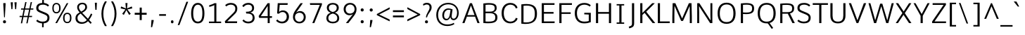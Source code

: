 SplineFontDB: 3.0
FontName: Comme-Light
FullName: Comme Light
FamilyName: Comme
Weight: Light
Copyright: Digitized data Copyright (c) 2011-2014, vernon adams.
Version: 2
ItalicAngle: 0
UnderlinePosition: 0
UnderlineWidth: 0
Ascent: 1638
Descent: 410
UFOAscent: 1560
UFODescent: -556
LayerCount: 2
Layer: 0 0 "Back"  1
Layer: 1 0 "Fore"  0
FSType: 0
OS2Version: 0
OS2_WeightWidthSlopeOnly: 0
OS2_UseTypoMetrics: 0
CreationTime: 1392151714
ModificationTime: 1392242562
PfmFamily: 17
TTFWeight: 300
TTFWidth: 5
LineGap: 0
VLineGap: 0
OS2TypoAscent: 1638
OS2TypoAOffset: 0
OS2TypoDescent: -512
OS2TypoDOffset: 0
OS2TypoLinegap: 0
OS2WinAscent: 2390
OS2WinAOffset: 0
OS2WinDescent: 512
OS2WinDOffset: 0
HheadAscent: 0
HheadAOffset: 1
HheadDescent: 0
HheadDOffset: 1
OS2Vendor: 'NeWT'
Lookup: 4 0 1 "ligaStandardLigatureslookup0"  {"ligaStandardLigatureslookup0 subtable"  } ['liga' ('latn' <'dflt' > 'grek' <'dflt' > 'DFLT' <'dflt' > ) ]
Lookup: 4 0 0 "fracDiagonalFractionslookup11"  {"fracDiagonalFractionslookup11 subtable"  } ['frac' ('latn' <'dflt' 'CAT ' 'MOL ' 'ROM ' 'TRK ' > 'grek' <'dflt' > 'DFLT' <'dflt' > ) ]
Lookup: 6 0 0 "ordnOrdinalslookup12"  {"ordnOrdinalslookup12 contextual 0"  "ordnOrdinalslookup12 contextual 1"  } ['ordn' ('latn' <'dflt' 'CAT ' 'MOL ' 'ROM ' 'TRK ' > 'grek' <'dflt' > 'DFLT' <'dflt' > ) ]
Lookup: 1 0 0 "Single Substitution lookup 3"  {"Single Substitution lookup 3 subtable"  } []
Lookup: 1 0 0 "Single Substitution lookup 4"  {"Single Substitution lookup 4 subtable"  } []
Lookup: 4 0 0 "dligDiscretionaryLigatureslooku"  {"dligDiscretionaryLigatureslooku subtable"  } ['dlig' ('latn' <'dflt' 'CAT ' 'MOL ' 'ROM ' 'TRK ' > 'grek' <'dflt' > 'DFLT' <'dflt' > ) ]
MarkAttachClasses: 1
DEI: 91125
ChainSub2: coverage "ordnOrdinalslookup12 contextual 1"  0 0 0 1
 1 1 0
  Coverage: 3 O o
  BCoverage: 49 zero one two three four five six seven eight nine
 1
  SeqLookup: 0 "Single Substitution lookup 4" 
EndFPST
ChainSub2: coverage "ordnOrdinalslookup12 contextual 0"  0 0 0 1
 1 1 0
  Coverage: 3 A a
  BCoverage: 49 zero one two three four five six seven eight nine
 1
  SeqLookup: 0 "Single Substitution lookup 3" 
EndFPST
LangName: 1033 "" "" "" "" "" "Version 2" "" "Comme is a trademark of Vernon Adams and may be registered in certain jurisdictions." "newtypography" "Vernon Adams" "" "newtypography.co.uk" "newtypography.co.uk" "Copyright (c) 2014, vernon adams.+AAoACgAA-This Font Software is licensed under the SIL Open Font License, Version 1.1.+AAoA-This license is available with a FAQ at:+AAoA-http://scripts.sil.org/OFL+AAoA" "http://scripts.sil.org/OFL" "" "Comme" "Light" 
PickledData: "(dp1
S'public.glyphOrder'
p2
(S'A'
S'Agrave'
S'Aacute'
S'Acircumflex'
S'Atilde'
S'Adieresis'
S'Aring'
S'Amacron'
S'Abreve'
S'Aogonek'
S'uni01CD'
S'uni0200'
S'uni0202'
S'uni0226'
S'B'
S'uni1E02'
S'C'
S'Ccedilla'
S'Cacute'
S'Ccircumflex'
S'Cdotaccent'
S'Ccaron'
S'D'
S'Dcaron'
S'uni1E0A'
S'E'
S'Egrave'
S'Eacute'
S'Ecircumflex'
S'Edieresis'
S'Emacron'
S'Ebreve'
S'Edotaccent'
S'Eogonek'
S'Ecaron'
S'uni0204'
S'uni0206'
S'uni0228'
S'uni1EBC'
S'F'
S'uni1E1E'
S'G'
S'Gcircumflex'
S'Gbreve'
S'Gdotaccent'
S'Gcommaaccent'
S'Gcaron'
S'uni01F4'
S'H'
S'Hcircumflex'
S'uni021E'
S'I'
S'Igrave'
S'Iacute'
S'Icircumflex'
S'Idieresis'
S'Itilde'
S'Imacron'
S'Ibreve'
S'Iogonek'
S'Idotaccent'
S'uni01CF'
S'uni0208'
S'uni020A'
S'J'
S'Jcircumflex'
S'K'
S'Kcommaaccent'
S'uni01E8'
S'L'
S'Lacute'
S'Lcommaaccent'
S'Lcaron'
S'M'
S'uni1E40'
S'N'
S'Ntilde'
S'Nacute'
S'Ncommaaccent'
S'Ncaron'
S'uni01F8'
S'O'
S'Ograve'
S'Oacute'
S'Ocircumflex'
S'Otilde'
S'Odieresis'
S'Omacron'
S'Obreve'
S'Ohungarumlaut'
S'uni01D1'
S'uni01EA'
S'uni020C'
S'uni020E'
S'uni022E'
S'P'
S'uni1E56'
S'Q'
S'R'
S'Racute'
S'Rcommaaccent'
S'Rcaron'
S'uni0210'
S'uni0212'
S'S'
S'Sacute'
S'Scircumflex'
S'Scedilla'
S'Scaron'
S'Scommaaccent'
S'uni1E60'
S'T'
S'Tcommaaccent'
S'Tcaron'
S'uni021A'
S'uni1E6A'
S'U'
S'Ugrave'
S'Uacute'
S'Ucircumflex'
S'Udieresis'
S'Utilde'
S'Umacron'
S'Ubreve'
S'Uring'
S'Uhungarumlaut'
S'Uogonek'
S'uni01D3'
S'uni0214'
S'uni0216'
S'V'
S'W'
S'Wcircumflex'
S'Wgrave'
S'Wacute'
S'Wdieresis'
S'X'
S'Y'
S'Yacute'
S'Ycircumflex'
S'Ydieresis'
S'uni0232'
S'Ygrave'
S'uni1EF8'
S'Z'
S'Zacute'
S'Zdotaccent'
S'Zcaron'
S'AE'
S'uni01E2'
S'AEacute'
S'Eth'
S'Oslash'
S'Oslashacute'
S'Thorn'
S'Dcroat'
S'Hbar'
S'IJ'
S'Ldot'
S'Lslash'
S'Eng'
S'OE'
S'Tbar'
S'uni01C4'
S'uni01C7'
S'uni01CA'
S'uni01F1'
S'Delta'
S'uni00B5'
S'a'
S'agrave'
S'aacute'
S'acircumflex'
S'atilde'
S'adieresis'
S'aring'
S'amacron'
S'abreve'
S'aogonek'
S'uni01CE'
S'uni0201'
S'uni0203'
S'uni0227'
S'b'
S'uni1E03'
S'c'
S'ccedilla'
S'cacute'
S'ccircumflex'
S'cdotaccent'
S'ccaron'
S'd'
S'dcaron'
S'uni1E0B'
S'e'
S'egrave'
S'eacute'
S'ecircumflex'
S'edieresis'
S'emacron'
S'ebreve'
S'edotaccent'
S'eogonek'
S'ecaron'
S'uni0205'
S'uni0207'
S'uni0229'
S'uni1EBD'
S'f'
S'uni1E1F'
S'g'
S'gcircumflex'
S'gbreve'
S'gdotaccent'
S'gcommaaccent'
S'gcaron'
S'uni01F5'
S'h'
S'hcircumflex'
S'uni021F'
S'i'
S'igrave'
S'iacute'
S'icircumflex'
S'idieresis'
S'itilde'
S'imacron'
S'ibreve'
S'iogonek'
S'uni01D0'
S'j'
S'jcircumflex'
S'uni01F0'
S'k'
S'kcommaaccent'
S'uni01E9'
S'l'
S'lacute'
S'lcommaaccent'
S'lcaron'
S'm'
S'uni1E41'
S'n'
S'ntilde'
S'nacute'
S'ncommaaccent'
S'ncaron'
S'uni01F9'
S'o'
S'ograve'
S'oacute'
S'ocircumflex'
S'otilde'
S'odieresis'
S'omacron'
S'obreve'
S'ohungarumlaut'
S'uni01D2'
S'uni01EB'
S'uni020D'
S'uni020F'
S'uni022F'
S'p'
S'uni1E57'
S'q'
S'r'
S'racute'
S'rcommaaccent'
S'rcaron'
S'uni0211'
S'uni0213'
S's'
S'sacute'
S'scircumflex'
S'scedilla'
S'scaron'
S'scommaaccent'
S'uni1E61'
S't'
S'tcommaaccent'
S'tcaron'
S'uni021B'
S'uni1E6B'
S'u'
S'ugrave'
S'uacute'
S'ucircumflex'
S'udieresis'
S'utilde'
S'umacron'
S'ubreve'
S'uring'
S'uhungarumlaut'
S'uogonek'
S'uni01D4'
S'uni0215'
S'uni0217'
S'v'
S'w'
S'wcircumflex'
S'wgrave'
S'wacute'
S'wdieresis'
S'x'
S'y'
S'yacute'
S'ydieresis'
S'ycircumflex'
S'uni0233'
S'ygrave'
S'uni1EF9'
S'z'
S'zacute'
S'zdotaccent'
S'zcaron'
S'ordfeminine'
S'ordmasculine'
S'germandbls'
S'ae'
S'aeacute'
S'eth'
S'oslash'
S'oslashacute'
S'thorn'
S'dcroat'
S'hbar'
S'dotlessi'
S'ij'
S'ldot'
S'lslash'
S'napostrophe'
S'eng'
S'oe'
S'tbar'
S'florin'
S'uni01C6'
S'uni01C9'
S'uni01CC'
S'uni01F3'
S'uniFB00'
S'uniFB03'
S'uniFB04'
S'uni01C5'
S'uni01C8'
S'uni01CB'
S'uni01F2'
S'circumflex'
S'caron'
S'uni0307'
S'zero'
S'one'
S'two'
S'three'
S'four'
S'five'
S'six'
S'seven'
S'eight'
S'nine'
S'onequarter'
S'onehalf'
S'threequarters'
S'underscore'
S'hyphen'
S'endash'
S'emdash'
S'parenleft'
S'bracketleft'
S'braceleft'
S'quotesinglbase'
S'quotedblbase'
S'parenright'
S'bracketright'
S'braceright'
S'guillemotleft'
S'quoteleft'
S'quotedblleft'
S'guilsinglleft'
S'guillemotright'
S'quoteright'
S'quotedblright'
S'guilsinglright'
S'exclam'
S'quotedbl'
S'numbersign'
S'percent'
S'ampersand'
S'quotesingle'
S'asterisk'
S'comma'
S'period'
S'slash'
S'colon'
S'semicolon'
S'question'
S'at'
S'backslash'
S'exclamdown'
S'periodcentered'
S'questiondown'
S'dagger'
S'daggerdbl'
S'bullet'
S'ellipsis'
S'perthousand'
S'plus'
S'less'
S'equal'
S'greater'
S'bar'
S'asciitilde'
S'logicalnot'
S'plusminus'
S'multiply'
S'divide'
S'fraction'
S'partialdiff'
S'uni2206'
S'product'
S'summation'
S'minus'
S'uni2215'
S'uni2219'
S'radical'
S'infinity'
S'integral'
S'approxequal'
S'notequal'
S'lessequal'
S'greaterequal'
S'dollar'
S'cent'
S'sterling'
S'currency'
S'yen'
S'Euro'
S'asciicircum'
S'grave'
S'dieresis'
S'macron'
S'acute'
S'cedilla'
S'breve'
S'dotaccent'
S'ring'
S'ogonek'
S'tilde'
S'hungarumlaut'
S'brokenbar'
S'section'
S'copyright'
S'registered'
S'degree'
S'paragraph'
S'trademark'
S'lozenge'
S'space'
S'uni00A0'
S'uni000D'
S'uni00AD'
S'.notdef'
S'middot'
S'onesuperior'
S'threesuperior'
S'pi'
S'uni2126'
S'estimated'
S'uni2113'
S'uni02C9'
S'Tcedilla'
S'uni01c7'
S'uni01c8'
S'uni01ca'
S'uni01cb'
S'idotaccent'
S'dotlessj'
S'kgreenlandic'
S'tcedilla'
S'CR'
S'commaaccent'
S'apostrophemod'
S'NULL'
S'ff'
S'ffi'
S'ffl'
S'fj'
S'slashbar'
S'foundryicon'
S'commaturnedabovecomb'
S'idblgrave'
S'caron.alt'
S'iinvertedbreve'
S'breveinvertedcomb'
S'dblgravecomb'
S'dblgravecmb'
S'aemacron'
S'uniFB01'
S'uniFB02'
S'uni2074'
S'Aringacute'
S'uni00B3'
S'uni00B2'
S'aringacute'
S'uni00B9'
tp3
sS'com.schriftgestaltung.fontMasterID'
p4
S'45045840-C2F8-4391-8868-007C921F4A2B'
p5
sS'GSDimensionPlugin.Dimensions'
p6
(dp7
S'45045840-C2F8-4391-8868-007C921F4A2B'
p8
(dp9
ssS'com.superpolator.editor.generateInfo'
p10
S'Generated with LTR Superpolator version 120823_1018_beta_'
p11
sS'com.schriftgestaltung.useNiceNames'
p12
I00
sS'com.typemytype.robofont.layerOrder'
p13
(tsS'com.typemytype.robofont.segmentType'
p14
S'curve'
p15
sS'com.typemytype.robofont.sort'
p16
((dp17
S'type'
p18
S'glyphList'
p19
sS'ascending'
p20
(S'A'
S'Agrave'
S'Aacute'
S'Acircumflex'
S'Atilde'
S'Adieresis'
S'Aring'
S'Amacron'
S'Abreve'
S'Aogonek'
S'uni01CD'
S'uni0200'
S'uni0202'
S'uni0226'
S'B'
S'uni1E02'
S'C'
S'Ccedilla'
S'Cacute'
S'Ccircumflex'
S'Cdotaccent'
S'Ccaron'
S'D'
S'Dcaron'
S'uni1E0A'
S'E'
S'Egrave'
S'Eacute'
S'Ecircumflex'
S'Edieresis'
S'Emacron'
S'Ebreve'
S'Edotaccent'
S'Eogonek'
S'Ecaron'
S'uni0204'
S'uni0206'
S'uni0228'
S'uni1EBC'
S'F'
S'uni1E1E'
S'G'
S'Gcircumflex'
S'Gbreve'
S'Gdotaccent'
S'Gcommaaccent'
S'Gcaron'
S'uni01F4'
S'H'
S'Hcircumflex'
S'uni021E'
S'I'
S'Igrave'
S'Iacute'
S'Icircumflex'
S'Idieresis'
S'Itilde'
S'Imacron'
S'Ibreve'
S'Iogonek'
S'Idotaccent'
S'uni01CF'
S'uni0208'
S'uni020A'
S'J'
S'Jcircumflex'
S'K'
S'Kcommaaccent'
S'uni01E8'
S'L'
S'Lacute'
S'Lcommaaccent'
S'Lcaron'
S'M'
S'uni1E40'
S'N'
S'Ntilde'
S'Nacute'
S'Ncommaaccent'
S'Ncaron'
S'uni01F8'
S'O'
S'Ograve'
S'Oacute'
S'Ocircumflex'
S'Otilde'
S'Odieresis'
S'Omacron'
S'Obreve'
S'Ohungarumlaut'
S'uni01D1'
S'uni01EA'
S'uni020C'
S'uni020E'
S'uni022E'
S'P'
S'uni1E56'
S'Q'
S'R'
S'Racute'
S'Rcommaaccent'
S'Rcaron'
S'uni0210'
S'uni0212'
S'S'
S'Sacute'
S'Scircumflex'
S'Scedilla'
S'Scaron'
S'Scommaaccent'
S'uni1E60'
S'T'
S'Tcommaaccent'
S'Tcaron'
S'uni021A'
S'uni1E6A'
S'U'
S'Ugrave'
S'Uacute'
S'Ucircumflex'
S'Udieresis'
S'Utilde'
S'Umacron'
S'Ubreve'
S'Uring'
S'Uhungarumlaut'
S'Uogonek'
S'uni01D3'
S'uni0214'
S'uni0216'
S'V'
S'W'
S'Wcircumflex'
S'Wgrave'
S'Wacute'
S'Wdieresis'
S'X'
S'Y'
S'Yacute'
S'Ycircumflex'
S'Ydieresis'
S'uni0232'
S'Ygrave'
S'uni1EF8'
S'Z'
S'Zacute'
S'Zdotaccent'
S'Zcaron'
S'AE'
S'uni01E2'
S'AEacute'
S'Eth'
S'Oslash'
S'Oslashacute'
S'Thorn'
S'Dcroat'
S'Hbar'
S'IJ'
S'Ldot'
S'Lslash'
S'Eng'
S'OE'
S'Tbar'
S'uni01C4'
S'uni01C7'
S'uni01CA'
S'uni01F1'
S'Delta'
S'uni00B5'
S'a'
S'agrave'
S'aacute'
S'acircumflex'
S'atilde'
S'adieresis'
S'aring'
S'amacron'
S'abreve'
S'aogonek'
S'uni01CE'
S'uni0201'
S'uni0203'
S'uni0227'
S'b'
S'uni1E03'
S'c'
S'ccedilla'
S'cacute'
S'ccircumflex'
S'cdotaccent'
S'ccaron'
S'd'
S'dcaron'
S'uni1E0B'
S'e'
S'egrave'
S'eacute'
S'ecircumflex'
S'edieresis'
S'emacron'
S'ebreve'
S'edotaccent'
S'eogonek'
S'ecaron'
S'uni0205'
S'uni0207'
S'uni0229'
S'uni1EBD'
S'f'
S'uni1E1F'
S'g'
S'gcircumflex'
S'gbreve'
S'gdotaccent'
S'gcommaaccent'
S'gcaron'
S'uni01F5'
S'h'
S'hcircumflex'
S'uni021F'
S'i'
S'igrave'
S'iacute'
S'icircumflex'
S'idieresis'
S'itilde'
S'imacron'
S'ibreve'
S'iogonek'
S'uni01D0'
S'j'
S'jcircumflex'
S'uni01F0'
S'k'
S'kcommaaccent'
S'uni01E9'
S'l'
S'lacute'
S'lcommaaccent'
S'lcaron'
S'm'
S'uni1E41'
S'n'
S'ntilde'
S'nacute'
S'ncommaaccent'
S'ncaron'
S'uni01F9'
S'o'
S'ograve'
S'oacute'
S'ocircumflex'
S'otilde'
S'odieresis'
S'omacron'
S'obreve'
S'ohungarumlaut'
S'uni01D2'
S'uni01EB'
S'uni020D'
S'uni020F'
S'uni022F'
S'p'
S'uni1E57'
S'q'
S'r'
S'racute'
S'rcommaaccent'
S'rcaron'
S'uni0211'
S'uni0213'
S's'
S'sacute'
S'scircumflex'
S'scedilla'
S'scaron'
S'scommaaccent'
S'uni1E61'
S't'
S'tcommaaccent'
S'tcaron'
S'uni021B'
S'uni1E6B'
S'u'
S'ugrave'
S'uacute'
S'ucircumflex'
S'udieresis'
S'utilde'
S'umacron'
S'ubreve'
S'uring'
S'uhungarumlaut'
S'uogonek'
S'uni01D4'
S'uni0215'
S'uni0217'
S'v'
S'w'
S'wcircumflex'
S'wgrave'
S'wacute'
S'wdieresis'
S'x'
S'y'
S'yacute'
S'ydieresis'
S'ycircumflex'
S'uni0233'
S'ygrave'
S'uni1EF9'
S'z'
S'zacute'
S'zdotaccent'
S'zcaron'
S'ordfeminine'
S'ordmasculine'
S'germandbls'
S'ae'
S'aeacute'
S'eth'
S'oslash'
S'oslashacute'
S'thorn'
S'dcroat'
S'hbar'
S'dotlessi'
S'ij'
S'ldot'
S'lslash'
S'napostrophe'
S'eng'
S'oe'
S'tbar'
S'florin'
S'uni01C6'
S'uni01C9'
S'uni01CC'
S'uni01F3'
S'uniFB00'
S'uniFB03'
S'uniFB04'
S'uni01C5'
S'uni01C8'
S'uni01CB'
S'uni01F2'
S'circumflex'
S'caron'
S'uni0307'
S'zero'
S'one'
S'two'
S'three'
S'four'
S'five'
S'six'
S'seven'
S'eight'
S'nine'
S'onequarter'
S'onehalf'
S'threequarters'
S'underscore'
S'hyphen'
S'endash'
S'emdash'
S'parenleft'
S'bracketleft'
S'braceleft'
S'quotesinglbase'
S'quotedblbase'
S'parenright'
S'bracketright'
S'braceright'
S'guillemotleft'
S'quoteleft'
S'quotedblleft'
S'guilsinglleft'
S'guillemotright'
S'quoteright'
S'quotedblright'
S'guilsinglright'
S'exclam'
S'quotedbl'
S'numbersign'
S'percent'
S'ampersand'
S'quotesingle'
S'asterisk'
S'comma'
S'period'
S'slash'
S'colon'
S'semicolon'
S'question'
S'at'
S'backslash'
S'exclamdown'
S'periodcentered'
S'questiondown'
S'dagger'
S'daggerdbl'
S'bullet'
S'ellipsis'
S'perthousand'
S'plus'
S'less'
S'equal'
S'greater'
S'bar'
S'asciitilde'
S'logicalnot'
S'plusminus'
S'multiply'
S'divide'
S'fraction'
S'partialdiff'
S'uni2206'
S'product'
S'summation'
S'minus'
S'uni2215'
S'uni2219'
S'radical'
S'infinity'
S'integral'
S'approxequal'
S'notequal'
S'lessequal'
S'greaterequal'
S'dollar'
S'cent'
S'sterling'
S'currency'
S'yen'
S'Euro'
S'asciicircum'
S'grave'
S'dieresis'
S'macron'
S'acute'
S'cedilla'
S'breve'
S'dotaccent'
S'ring'
S'ogonek'
S'tilde'
S'hungarumlaut'
S'brokenbar'
S'section'
S'copyright'
S'registered'
S'degree'
S'paragraph'
S'trademark'
S'lozenge'
S'space'
S'uni00A0'
S'uni000D'
S'uni00AD'
S'.notdef'
S'middot'
S'onesuperior'
S'threesuperior'
S'pi'
S'uni2126'
S'estimated'
S'uni2113'
S'uni02C9'
S'Tcedilla'
S'uni01c7'
S'uni01c8'
S'uni01ca'
S'uni01cb'
S'idotaccent'
S'dotlessj'
S'kgreenlandic'
S'tcedilla'
S'CR'
S'commaaccent'
S'apostrophemod'
S'NULL'
S'ff'
S'ffi'
S'ffl'
S'fj'
S'slashbar'
S'foundryicon'
S'commaturnedabovecomb'
S'idblgrave'
S'caron.alt'
S'iinvertedbreve'
S'breveinvertedcomb'
S'dblgravecomb'
S'dblgravecmb'
S'aemacron'
S'uniFB01'
S'uniFB02'
S'uni2074'
S'Aringacute'
S'uni00B3'
S'uni00B2'
S'aringacute'
S'uni00B9'
tp21
stp22
sS'com.schriftgestaltung.fontMaster.userData'
p23
(dp24
S'GSOffsetHorizontal'
p25
F-8
sS'GSOffsetProportional'
p26
I01
sS'GSOffsetVertical'
p27
F10
ss."
Encoding: UnicodeBmp
UnicodeInterp: none
NameList: AGL For New Fonts
DisplaySize: -96
AntiAlias: 1
FitToEm: 1
WinInfo: 104 8 2
BeginPrivate: 0
EndPrivate
AnchorClass2: "caron.alt" "top" "bot" 
BeginChars: 65543 503

StartChar: A
Encoding: 65 65 0
Width: 1379
VWidth: 0
GlyphClass: 2
Flags: W
PickledData: "(dp1
S'org.pippin.gimp.org.kernagic'
p2
(dp3
S'lstem'
p4
I0
sS'rstem'
p5
I0
ssS'com.typemytype.robofont.layerData'
p6
(dp7
sS'org.robofab.postScriptHintData'
p8
(dp9
s."
AnchorPoint: "top" 686 1456 basechar 0
AnchorPoint: "bot" 688 0 basechar 0
LayerCount: 2
Fore
SplineSet
613 1456 m 257
 61 0 l 257
 216 0 l 257
 393 473 l 257
 987 473 l 257
 1164 0 l 257
 1318 0 l 257
 761 1456 l 257
 613 1456 l 257
432 586 m 257
 688 1291 l 257
 948 586 l 257
 432 586 l 257
EndSplineSet
Substitution2: "Single Substitution lookup 3 subtable" ordfeminine
EndChar

StartChar: AE
Encoding: 198 198 1
Width: 1644
VWidth: 0
GlyphClass: 2
Flags: W
PickledData: "(dp1
S'org.pippin.gimp.org.kernagic'
p2
(dp3
S'lstem'
p4
I0
sS'rstem'
p5
I0
ssS'com.typemytype.robofont.layerData'
p6
(dp7
sS'org.robofab.postScriptHintData'
p8
(dp9
s."
LayerCount: 2
Fore
SplineSet
826 594 m 257
 426 594 l 257
 826 1325 l 257
 826 594 l 257
742 1456 m 257
 -70 0 l 257
 99 0 l 257
 366 481 l 257
 826 481 l 257
 826 0 l 257
 1596 0 l 257
 1607 123 l 257
 977 123 l 257
 977 699 l 257
 1523 699 l 257
 1523 821 l 257
 977 821 l 257
 977 1334 l 257
 1590 1334 l 257
 1595 1456 l 257
 742 1456 l 257
EndSplineSet
EndChar

StartChar: AEacute
Encoding: 508 508 2
Width: 1644
VWidth: 0
GlyphClass: 2
Flags: W
PickledData: "(dp1
S'org.robofab.postScriptHintData'
p2
(dp3
sS'com.typemytype.robofont.layerData'
p4
(dp5
s."
LayerCount: 2
Fore
Refer: 137 180 N 1 0 0 1 854 389 2
Refer: 1 198 N 1 0 0 1 0 0 2
EndChar

StartChar: Aacute
Encoding: 193 193 3
Width: 1358
VWidth: 0
GlyphClass: 2
Flags: W
PickledData: "(dp1
S'org.robofab.postScriptHintData'
p2
(dp3
sS'com.typemytype.robofont.layerData'
p4
(dp5
s."
LayerCount: 2
Fore
Refer: 137 180 N 1 0 0 1 369 394 2
Refer: 0 65 N 1 0 0 1 0 0 2
EndChar

StartChar: Abreve
Encoding: 258 258 4
Width: 1358
VWidth: 0
GlyphClass: 2
Flags: W
PickledData: "(dp1
S'org.robofab.postScriptHintData'
p2
(dp3
sS'com.typemytype.robofont.layerData'
p4
(dp5
s."
LayerCount: 2
Fore
Refer: 162 728 N 1 0 0 1 260 394 2
Refer: 0 65 N 1 0 0 1 0 0 2
EndChar

StartChar: Acircumflex
Encoding: 194 194 5
Width: 1358
VWidth: 0
GlyphClass: 2
Flags: W
PickledData: "(dp1
S'org.robofab.postScriptHintData'
p2
(dp3
sS'com.typemytype.robofont.layerData'
p4
(dp5
s."
LayerCount: 2
Fore
Refer: 176 710 N 1 0 0 1 251 373 2
Refer: 0 65 N 1 0 0 1 0 0 2
EndChar

StartChar: Adieresis
Encoding: 196 196 6
Width: 1358
VWidth: 0
GlyphClass: 2
Flags: W
PickledData: "(dp1
S'org.robofab.postScriptHintData'
p2
(dp3
sS'com.typemytype.robofont.layerData'
p4
(dp5
s."
LayerCount: 2
Fore
Refer: 190 168 N 1 0 0 1 238 373 2
Refer: 0 65 N 1 0 0 1 0 0 2
EndChar

StartChar: Agrave
Encoding: 192 192 7
Width: 1358
VWidth: 0
GlyphClass: 2
Flags: W
PickledData: "(dp1
S'org.robofab.postScriptHintData'
p2
(dp3
sS'com.typemytype.robofont.layerData'
p4
(dp5
s."
LayerCount: 2
Fore
Refer: 230 96 N 1 0 0 1 230 394 2
Refer: 0 65 N 1 0 0 1 0 0 2
EndChar

StartChar: Amacron
Encoding: 256 256 8
Width: 1358
VWidth: 0
GlyphClass: 2
Flags: W
PickledData: "(dp1
S'org.robofab.postScriptHintData'
p2
(dp3
sS'com.typemytype.robofont.layerData'
p4
(dp5
s."
LayerCount: 2
Fore
Refer: 273 175 N 1 0 0 1 97 394 2
Refer: 0 65 N 1 0 0 1 0 0 2
EndChar

StartChar: Aogonek
Encoding: 260 260 9
Width: 1358
VWidth: 0
GlyphClass: 2
Flags: W
PickledData: "(dp1
S'org.robofab.postScriptHintData'
p2
(dp3
sS'com.typemytype.robofont.layerData'
p4
(dp5
s."
LayerCount: 2
Fore
Refer: 292 731 N 1 0 0 1 815 0 2
Refer: 0 65 N 1 0 0 1 0 0 2
EndChar

StartChar: Aring
Encoding: 197 197 10
Width: 1358
VWidth: 0
GlyphClass: 2
Flags: W
PickledData: "(dp1
S'org.robofab.postScriptHintData'
p2
(dp3
sS'com.typemytype.robofont.layerData'
p4
(dp5
s."
LayerCount: 2
Fore
Refer: 334 730 N 1 0 0 1 348 394 2
Refer: 0 65 N 1 0 0 1 0 0 2
EndChar

StartChar: Aringacute
Encoding: 506 506 11
Width: 1358
VWidth: 0
GlyphClass: 2
Flags: W
PickledData: "(dp1
S'org.robofab.postScriptHintData'
p2
(dp3
sS'com.typemytype.robofont.layerData'
p4
(dp5
s."
LayerCount: 2
Fore
Refer: 334 730 N 1 0 0 1 352 403 2
Refer: 137 180 N 1 0 0 1 378 884 2
Refer: 0 65 N 1 0 0 1 0 0 2
EndChar

StartChar: Atilde
Encoding: 195 195 12
Width: 1358
VWidth: 0
GlyphClass: 2
Flags: W
PickledData: "(dp1
S'org.robofab.postScriptHintData'
p2
(dp3
sS'com.typemytype.robofont.layerData'
p4
(dp5
s."
LayerCount: 2
Fore
Refer: 358 732 N 1 0 0 1 185 394 2
Refer: 0 65 N 1 0 0 1 0 0 2
EndChar

StartChar: B
Encoding: 66 66 13
Width: 1366
VWidth: 0
GlyphClass: 2
Flags: W
PickledData: "(dp1
S'org.pippin.gimp.org.kernagic'
p2
(dp3
S'lstem'
p4
I0
sS'rstem'
p5
I0
ssS'com.typemytype.robofont.layerData'
p6
(dp7
sS'org.robofab.postScriptHintData'
p8
(dp9
s."
AnchorPoint: "top" 661 1456 basechar 0
LayerCount: 2
Fore
SplineSet
556 -11 m 256
 1053 -11 1233 120 1233 425 c 256
 1233 606 1143 734 929 785 c 257
 1124 847 1178 963 1178 1100 c 256
 1178 1259 1150 1465 607 1465 c 256
 497 1465 366 1456 209 1437 c 257
 209 6 l 257
 339 -5 454 -11 556 -11 c 256
367 1334 m 257
 463 1343 546 1348 617 1348 c 256
 941 1348 1037 1265 1037 1091 c 256
 1037 879 873 840 678 840 c 258
 367 840 l 257
 367 1334 l 257
367 724 m 257
 652 724 l 258
 946 724 1077 638 1077 418 c 256
 1077 239 1037 111 588 111 c 256
 523 111 450 113 367 118 c 257
 367 724 l 257
EndSplineSet
EndChar

StartChar: C
Encoding: 67 67 14
Width: 1395
VWidth: 0
GlyphClass: 2
Flags: W
PickledData: "(dp1
S'org.pippin.gimp.org.kernagic'
p2
(dp3
S'lstem'
p4
I0
sS'rstem'
p5
I0
ssS'com.typemytype.robofont.layerData'
p6
(dp7
sS'org.robofab.postScriptHintData'
p8
(dp9
s."
AnchorPoint: "top" 776 1456 basechar 0
AnchorPoint: "bot" 793 1 basechar 0
LayerCount: 2
Fore
SplineSet
1314 1116 m 257
 1254 1365 1015 1477 796 1477 c 256
 411 1477 154 1202 154 729 c 256
 154 256 411 -19 796 -19 c 256
 1015 -19 1257 92 1318 342 c 257
 1206 382 l 257
 1191 382 l 257
 1148 217 986 109 804 109 c 256
 507 109 313 325 313 729 c 256
 313 1134 508 1349 806 1349 c 256
 987 1349 1145 1239 1188 1075 c 257
 1203 1075 l 257
 1314 1116 l 257
EndSplineSet
EndChar

StartChar: uni000D
Encoding: 13 13 15
Width: 597
VWidth: 0
GlyphClass: 2
Flags: W
PickledData: "(dp1
S'org.robofab.postScriptHintData'
p2
(dp3
s."
LayerCount: 2
EndChar

StartChar: Cacute
Encoding: 262 262 16
Width: 1405
VWidth: 0
GlyphClass: 2
Flags: W
PickledData: "(dp1
S'org.robofab.postScriptHintData'
p2
(dp3
sS'com.typemytype.robofont.layerData'
p4
(dp5
s."
LayerCount: 2
Fore
Refer: 137 180 N 1 0 0 1 533 394 2
Refer: 14 67 N 1 0 0 1 0 0 2
EndChar

StartChar: Ccaron
Encoding: 268 268 17
Width: 1405
VWidth: 0
GlyphClass: 2
Flags: W
PickledData: "(dp1
S'org.robofab.postScriptHintData'
p2
(dp3
sS'com.typemytype.robofont.layerData'
p4
(dp5
s."
LayerCount: 2
Fore
Refer: 168 711 N 1 0 0 1 408 373 2
Refer: 14 67 N 1 0 0 1 0 0 2
EndChar

StartChar: Ccedilla
Encoding: 199 199 18
Width: 1405
VWidth: 0
GlyphClass: 2
Flags: W
PickledData: "(dp1
S'org.robofab.postScriptHintData'
p2
(dp3
sS'com.typemytype.robofont.layerData'
p4
(dp5
s."
LayerCount: 2
Fore
Refer: 174 184 N 1 0 0 1 470 -8 2
Refer: 14 67 N 1 0 0 1 0 0 2
EndChar

StartChar: Ccircumflex
Encoding: 264 264 19
Width: 1405
VWidth: 0
GlyphClass: 2
Flags: W
PickledData: "(dp1
S'org.robofab.postScriptHintData'
p2
(dp3
sS'com.typemytype.robofont.layerData'
p4
(dp5
s."
LayerCount: 2
Fore
Refer: 176 710 N 1 0 0 1 415 373 2
Refer: 14 67 N 1 0 0 1 0 0 2
EndChar

StartChar: Cdotaccent
Encoding: 266 266 20
Width: 1405
VWidth: 0
GlyphClass: 2
Flags: W
PickledData: "(dp1
S'org.robofab.postScriptHintData'
p2
(dp3
sS'com.typemytype.robofont.layerData'
p4
(dp5
s."
LayerCount: 2
Fore
Refer: 193 729 N 1 0 0 1 646 373 2
Refer: 14 67 N 1 0 0 1 0 0 2
EndChar

StartChar: D
Encoding: 68 68 21
Width: 1501
VWidth: 0
GlyphClass: 2
Flags: W
PickledData: "(dp1
S'org.pippin.gimp.org.kernagic'
p2
(dp3
S'lstem'
p4
I0
sS'rstem'
p5
I0
ssS'com.fontlab.hintData'
p6
(dp7
S'vhints'
p8
((dp9
S'position'
p10
I1280
sS'width'
p11
I122
stp12
sS'hhints'
p13
((dp14
g10
I0
sg11
I94
s(dp15
g10
I1355
sg11
I94
stp16
ssS'com.typemytype.robofont.layerData'
p17
(dp18
sS'org.robofab.postScriptHintData'
p19
(dp20
s."
HStem: 0 94 1355 94
VStem: 1280 122
AnchorPoint: "top" 741 1456 basechar 0
AnchorPoint: "bot" 776 -1 basechar 0
LayerCount: 2
Fore
SplineSet
209 9 m 257
 318 -3 418 -10 509 -10 c 256
 1141 -10 1347 282 1347 741 c 256
 1347 1180 1201 1463 577 1463 c 256
 469 1463 347 1455 209 1437 c 257
 209 9 l 257
367 111 m 257
 367 1335 l 257
 448 1343 521 1348 587 1348 c 256
 1071 1348 1189 1127 1189 736 c 256
 1189 356 1061 102 550 102 c 256
 494 102 433 105 367 111 c 257
EndSplineSet
EndChar

StartChar: Dcaron
Encoding: 270 270 22
Width: 1538
VWidth: 0
GlyphClass: 2
Flags: W
PickledData: "(dp1
S'org.robofab.postScriptHintData'
p2
(dp3
sS'com.typemytype.robofont.layerData'
p4
(dp5
s."
LayerCount: 2
Fore
Refer: 168 711 N 1 0 0 1 344 373 2
Refer: 21 68 N 1 0 0 1 0 0 2
EndChar

StartChar: Dcroat
Encoding: 272 272 23
Width: 1501
VWidth: 0
GlyphClass: 2
Flags: W
PickledData: "(dp1
S'org.pippin.gimp.org.kernagic'
p2
(dp3
S'lstem'
p4
I0
sS'rstem'
p5
I0
ssS'com.typemytype.robofont.layerData'
p6
(dp7
sS'org.robofab.postScriptHintData'
p8
(dp9
s."
LayerCount: 2
Fore
Refer: 36 208 N 1 0 0 1 0 0 2
EndChar

StartChar: uni0394
Encoding: 916 916 24
Width: 1339
VWidth: 0
GlyphClass: 2
Flags: W
PickledData: "(dp1
S'org.pippin.gimp.org.kernagic'
p2
(dp3
S'lstem'
p4
I0
sS'rstem'
p5
I0
ssS'com.typemytype.robofont.layerData'
p6
(dp7
S'b'
(dp8
S'name'
p9
S'Delta'
p10
sS'lib'
p11
(dp12
sS'unicodes'
p13
(tsS'width'
p14
I1334
sS'contours'
p15
(tsS'components'
p16
(tsS'anchors'
p17
(tsssS'org.robofab.postScriptHintData'
p18
(dp19
s."
LayerCount: 2
Fore
SplineSet
252 134 m 257
 659 1329 l 257
 1077 134 l 257
 252 134 l 257
62 0 m 257
 1268 0 l 257
 735 1486 l 257
 585 1486 l 257
 62 0 l 257
EndSplineSet
EndChar

StartChar: E
Encoding: 69 69 25
Width: 1268
VWidth: 0
GlyphClass: 2
Flags: W
PickledData: "(dp1
S'org.pippin.gimp.org.kernagic'
p2
(dp3
S'lstem'
p4
I0
sS'rstem'
p5
I0
ssS'com.typemytype.robofont.layerData'
p6
(dp7
sS'org.robofab.postScriptHintData'
p8
(dp9
s."
AnchorPoint: "top" 720 1456 basechar 0
AnchorPoint: "bot" 683 0 basechar 0
LayerCount: 2
Fore
SplineSet
209 1456 m 257
 209 0 l 257
 1140 0 l 257
 1151 123 l 257
 367 123 l 257
 367 691 l 257
 1068 691 l 257
 1068 813 l 257
 367 813 l 257
 367 1334 l 257
 1135 1334 l 257
 1140 1456 l 257
 209 1456 l 257
EndSplineSet
EndChar

StartChar: Eacute
Encoding: 201 201 26
Width: 1200
VWidth: 0
GlyphClass: 2
Flags: W
PickledData: "(dp1
S'org.robofab.postScriptHintData'
p2
(dp3
sS'com.typemytype.robofont.layerData'
p4
(dp5
s."
LayerCount: 2
Fore
Refer: 137 180 N 1 0 0 1 337 394 2
Refer: 25 69 N 1 0 0 1 0 0 2
EndChar

StartChar: Ebreve
Encoding: 276 276 27
Width: 1200
VWidth: 0
GlyphClass: 2
Flags: W
PickledData: "(dp1
S'org.robofab.postScriptHintData'
p2
(dp3
sS'com.typemytype.robofont.layerData'
p4
(dp5
s."
LayerCount: 2
Fore
Refer: 162 728 N 1 0 0 1 228 394 2
Refer: 25 69 N 1 0 0 1 0 0 2
EndChar

StartChar: Ecaron
Encoding: 282 282 28
Width: 1200
VWidth: 0
GlyphClass: 2
Flags: W
PickledData: "(dp1
S'org.robofab.postScriptHintData'
p2
(dp3
sS'com.typemytype.robofont.layerData'
p4
(dp5
s."
LayerCount: 2
Fore
Refer: 168 711 N 1 0 0 1 213 373 2
Refer: 25 69 N 1 0 0 1 0 0 2
EndChar

StartChar: Ecircumflex
Encoding: 202 202 29
Width: 1200
VWidth: 0
GlyphClass: 2
Flags: W
PickledData: "(dp1
S'org.robofab.postScriptHintData'
p2
(dp3
sS'com.typemytype.robofont.layerData'
p4
(dp5
s."
LayerCount: 2
Fore
Refer: 176 710 N 1 0 0 1 219 373 2
Refer: 25 69 N 1 0 0 1 0 0 2
EndChar

StartChar: Edieresis
Encoding: 203 203 30
Width: 1200
VWidth: 0
GlyphClass: 2
Flags: W
PickledData: "(dp1
S'org.robofab.postScriptHintData'
p2
(dp3
sS'com.typemytype.robofont.layerData'
p4
(dp5
s."
LayerCount: 2
Fore
Refer: 190 168 N 1 0 0 1 206 373 2
Refer: 25 69 N 1 0 0 1 0 0 2
EndChar

StartChar: Edotaccent
Encoding: 278 278 31
Width: 1200
VWidth: 0
GlyphClass: 2
Flags: W
PickledData: "(dp1
S'org.robofab.postScriptHintData'
p2
(dp3
sS'com.typemytype.robofont.layerData'
p4
(dp5
s."
LayerCount: 2
Fore
Refer: 193 729 N 1 0 0 1 450 373 2
Refer: 25 69 N 1 0 0 1 0 0 2
EndChar

StartChar: Egrave
Encoding: 200 200 32
Width: 1200
VWidth: 0
GlyphClass: 2
Flags: W
PickledData: "(dp1
S'org.robofab.postScriptHintData'
p2
(dp3
sS'com.typemytype.robofont.layerData'
p4
(dp5
s."
LayerCount: 2
Fore
Refer: 230 96 N 1 0 0 1 198 394 2
Refer: 25 69 N 1 0 0 1 0 0 2
EndChar

StartChar: Emacron
Encoding: 274 274 33
Width: 1200
VWidth: 0
GlyphClass: 2
Flags: W
PickledData: "(dp1
S'org.robofab.postScriptHintData'
p2
(dp3
sS'com.typemytype.robofont.layerData'
p4
(dp5
s."
LayerCount: 2
Fore
Refer: 273 175 N 1 0 0 1 65 394 2
Refer: 25 69 N 1 0 0 1 0 0 2
EndChar

StartChar: Eng
Encoding: 330 330 34
Width: 1513
VWidth: 0
GlyphClass: 2
Flags: W
PickledData: "(dp1
S'org.robofab.postScriptHintData'
p2
(dp3
s."
LayerCount: 2
Fore
SplineSet
1169 838 m 257
 1170 -6 l 258
 1170 -225 1114 -307 735 -307 c 257
 738 -426 l 257
 1156 -426 1309 -321 1309 -10 c 258
 1309 838 l 257
 1169 838 l 257
EndSplineSet
Refer: 70 78 N 1 0 0 1 0 0 2
EndChar

StartChar: Eogonek
Encoding: 280 280 35
Width: 1200
VWidth: 0
GlyphClass: 2
Flags: W
PickledData: "(dp1
S'org.robofab.postScriptHintData'
p2
(dp3
sS'com.typemytype.robofont.layerData'
p4
(dp5
s."
LayerCount: 2
Fore
Refer: 292 731 N 1 0 0 1 429 0 2
Refer: 25 69 N 1 0 0 1 0 0 2
EndChar

StartChar: Eth
Encoding: 208 208 36
Width: 1501
VWidth: 0
GlyphClass: 2
Flags: W
PickledData: "(dp1
S'org.pippin.gimp.org.kernagic'
p2
(dp3
S'lstem'
p4
I0
sS'rstem'
p5
I0
ssS'com.typemytype.robofont.layerData'
p6
(dp7
sS'org.robofab.postScriptHintData'
p8
(dp9
s."
LayerCount: 2
Fore
Refer: 241 45 N 1 0 0 1 -106 161 2
Refer: 21 68 N 1 0 0 1 0 0 2
EndChar

StartChar: Euro
Encoding: 8364 8364 37
Width: 1378
VWidth: 0
GlyphClass: 2
Flags: W
PickledData: "(dp1
S'org.pippin.gimp.org.kernagic'
p2
(dp3
S'lstem'
p4
I0
sS'rstem'
p5
I0
ssS'com.typemytype.robofont.layerData'
p6
(dp7
S'b'
(dp8
S'name'
p9
S'Euro'
p10
sS'lib'
p11
(dp12
sS'unicodes'
p13
(tsS'width'
p14
I1391
sS'contours'
p15
(tsS'components'
p16
(tsS'anchors'
p17
(tsssS'org.robofab.postScriptHintData'
p18
(dp19
s."
LayerCount: 2
Fore
SplineSet
-38 532 m 257
 832 532 l 257
 841 638 l 257
 212 638 l 257
 213 825 l 257
 841 825 l 257
 850 927 l 257
 -23 927 l 257
 -30 825 l 257
 135 825 l 257
 134 638 l 257
 -29 638 l 257
 -38 532 l 257
EndSplineSet
Refer: 14 67 N 1 0 0 1 -63 0 2
EndChar

StartChar: F
Encoding: 70 70 38
Width: 1174
VWidth: 0
GlyphClass: 2
Flags: W
PickledData: "(dp1
S'org.pippin.gimp.org.kernagic'
p2
(dp3
S'lstem'
p4
I0
sS'rstem'
p5
I705
ssS'com.typemytype.robofont.layerData'
p6
(dp7
sS'org.robofab.postScriptHintData'
p8
(dp9
s."
AnchorPoint: "top" 696 1456 basechar 0
LayerCount: 2
Fore
SplineSet
209 1456 m 257
 209 0 l 257
 368 0 l 257
 368 673 l 257
 1036 673 l 257
 1036 790 l 257
 368 790 l 257
 368 1332 l 257
 1121 1332 l 257
 1130 1456 l 257
 209 1456 l 257
EndSplineSet
EndChar

StartChar: G
Encoding: 71 71 39
Width: 1470
VWidth: 0
GlyphClass: 2
Flags: W
PickledData: "(dp1
S'org.pippin.gimp.org.kernagic'
p2
(dp3
S'lstem'
p4
I0
sS'rstem'
p5
I0
ssS'com.typemytype.robofont.layerData'
p6
(dp7
sS'org.robofab.postScriptHintData'
p8
(dp9
s."
AnchorPoint: "top" 808 1456 basechar 0
AnchorPoint: "bot" 821 1 basechar 0
LayerCount: 2
Fore
SplineSet
827 -20 m 256
 1024 -20 1176 13 1321 70 c 257
 1321 754 l 257
 850 754 l 257
 840 643 l 257
 1173 626 l 257
 1173 152 l 257
 1099 131 991 109 856 109 c 256
 464 109 313 359 313 735 c 256
 313 1106 515 1348 855 1348 c 256
 1028 1348 1159 1281 1236 1213 c 257
 1250 1213 l 257
 1319 1309 l 257
 1220 1407 1048 1475 851 1475 c 256
 422 1475 154 1186 154 734 c 256
 154 297 374 -20 827 -20 c 256
EndSplineSet
EndChar

StartChar: Gbreve
Encoding: 286 286 40
Width: 1526
VWidth: 0
GlyphClass: 2
Flags: W
PickledData: "(dp1
S'org.robofab.postScriptHintData'
p2
(dp3
sS'com.typemytype.robofont.layerData'
p4
(dp5
s."
LayerCount: 2
Fore
Refer: 162 728 N 1 0 0 1 432 394 2
Refer: 39 71 N 1 0 0 1 0 0 2
EndChar

StartChar: Gcaron
Encoding: 486 486 41
Width: 1526
VWidth: 0
GlyphClass: 2
Flags: W
PickledData: "(dp1
S'org.robofab.postScriptHintData'
p2
(dp3
sS'com.typemytype.robofont.layerData'
p4
(dp5
s."
LayerCount: 2
Fore
Refer: 168 711 N 1 0 0 1 416 373 2
Refer: 39 71 N 1 0 0 1 0 0 2
EndChar

StartChar: Gcircumflex
Encoding: 284 284 42
Width: 1526
VWidth: 0
GlyphClass: 2
Flags: W
PickledData: "(dp1
S'org.robofab.postScriptHintData'
p2
(dp3
sS'com.typemytype.robofont.layerData'
p4
(dp5
s."
LayerCount: 2
Fore
Refer: 176 710 N 1 0 0 1 423 373 2
Refer: 39 71 N 1 0 0 1 0 0 2
EndChar

StartChar: Gcommaaccent
Encoding: 290 290 43
Width: 1526
VWidth: 0
GlyphClass: 2
Flags: W
PickledData: "(dp1
S'org.robofab.postScriptHintData'
p2
(dp3
sS'com.typemytype.robofont.layerData'
p4
(dp5
s."
LayerCount: 2
Fore
Refer: 179 806 N 1 0 0 1 506 0 2
Refer: 39 71 N 1 0 0 1 0 0 2
EndChar

StartChar: Gdotaccent
Encoding: 288 288 44
Width: 1526
VWidth: 0
GlyphClass: 2
Flags: W
PickledData: "(dp1
S'org.robofab.postScriptHintData'
p2
(dp3
sS'com.typemytype.robofont.layerData'
p4
(dp5
s."
LayerCount: 2
Fore
Refer: 193 729 N 1 0 0 1 653 373 2
Refer: 39 71 N 1 0 0 1 0 0 2
EndChar

StartChar: H
Encoding: 72 72 45
Width: 1526
VWidth: 0
GlyphClass: 2
Flags: W
PickledData: "(dp1
S'org.pippin.gimp.org.kernagic'
p2
(dp3
S'lstem'
p4
I0
sS'rstem'
p5
I0
ssS'com.typemytype.robofont.layerData'
p6
(dp7
sS'org.robofab.postScriptHintData'
p8
(dp9
s."
AnchorPoint: "top" 774 1456 basechar 0
LayerCount: 2
Fore
SplineSet
1156 686 m 257
 1156 0 l 257
 1314 0 l 257
 1314 1456 l 257
 1156 1456 l 257
 1156 811 l 257
 370 811 l 257
 370 1456 l 257
 212 1456 l 257
 212 0 l 257
 370 0 l 257
 370 686 l 257
 1156 686 l 257
EndSplineSet
EndChar

StartChar: Hbar
Encoding: 294 294 46
Width: 1478
VWidth: 0
GlyphClass: 2
Flags: W
PickledData: "(dp1
S'org.pippin.gimp.org.kernagic'
p2
(dp3
S'lstem'
p4
I0
sS'rstem'
p5
I0
ssS'com.typemytype.robofont.layerData'
p6
(dp7
sS'org.robofab.postScriptHintData'
p8
(dp9
s."
LayerCount: 2
Fore
SplineSet
72 1251 m 257
 72 1146 l 257
 1397 1146 l 257
 1397 1251 l 257
 72 1251 l 257
EndSplineSet
Refer: 45 72 N 1 0 0 1 0 0 2
EndChar

StartChar: Hcircumflex
Encoding: 292 292 47
Width: 1523
VWidth: 0
GlyphClass: 2
Flags: W
PickledData: "(dp1
S'org.robofab.postScriptHintData'
p2
(dp3
sS'com.typemytype.robofont.layerData'
p4
(dp5
s."
LayerCount: 2
Fore
Refer: 176 710 N 1 0 0 1 335 373 2
Refer: 45 72 N 1 0 0 1 0 0 2
EndChar

StartChar: I
Encoding: 73 73 48
Width: 919
VWidth: 0
GlyphClass: 2
Flags: W
PickledData: "(dp1
S'org.pippin.gimp.org.kernagic'
p2
(dp3
S'lstem'
p4
I0
sS'rstem'
p5
I0
ssS'com.fontlab.hintData'
p6
(dp7
S'vhints'
p8
((dp9
S'position'
p10
I111
sS'width'
p11
I529
stp12
sS'hhints'
p13
((dp14
g10
I0
sg11
I86
s(dp15
g10
I1363
sg11
I86
stp16
ssS'com.typemytype.robofont.layerData'
p17
(dp18
sS'org.robofab.postScriptHintData'
p19
(dp20
s."
HStem: 0 86 1363 86
VStem: 111 529
AnchorPoint: "top" 456 1456 basechar 0
LayerCount: 2
Fore
SplineSet
181 1456 m 257
 181 1357 l 257
 377 1357 l 257
 377 99 l 257
 181 99 l 257
 181 0 l 257
 729 0 l 257
 729 99 l 257
 535 99 l 257
 535 1357 l 257
 729 1357 l 257
 729 1456 l 257
 181 1456 l 257
EndSplineSet
EndChar

StartChar: IJ
Encoding: 306 306 49
Width: 1688
VWidth: 0
GlyphClass: 2
Flags: W
PickledData: "(dp1
S'org.pippin.gimp.org.kernagic'
p2
(dp3
S'lstem'
p4
I0
sS'rstem'
p5
I0
ssS'com.typemytype.robofont.layerData'
p6
(dp7
sS'org.robofab.postScriptHintData'
p8
(dp9
s."
LayerCount: 2
Fore
Refer: 59 74 N 1 0 0 1 919 0 2
Refer: 48 73 N 1 0 0 1 0 0 2
EndChar

StartChar: Iacute
Encoding: 205 205 50
Width: 838
VWidth: 0
GlyphClass: 2
Flags: W
PickledData: "(dp1
S'org.robofab.postScriptHintData'
p2
(dp3
sS'com.typemytype.robofont.layerData'
p4
(dp5
s."
LayerCount: 2
Fore
Refer: 137 180 N 1 0 0 1 113 394 2
Refer: 48 73 N 1 0 0 1 0 0 2
EndChar

StartChar: Ibreve
Encoding: 300 300 51
Width: 838
VWidth: 0
GlyphClass: 2
Flags: W
PickledData: "(dp1
S'org.robofab.postScriptHintData'
p2
(dp3
sS'com.typemytype.robofont.layerData'
p4
(dp5
s."
LayerCount: 2
Fore
Refer: 162 728 N 1 0 0 1 4 394 2
Refer: 48 73 N 1 0 0 1 0 0 2
EndChar

StartChar: Icircumflex
Encoding: 206 206 52
Width: 838
VWidth: 0
GlyphClass: 2
Flags: W
PickledData: "(dp1
S'org.robofab.postScriptHintData'
p2
(dp3
sS'com.typemytype.robofont.layerData'
p4
(dp5
s."
LayerCount: 2
Fore
Refer: 176 710 N 1 0 0 1 -4 373 2
Refer: 48 73 N 1 0 0 1 0 0 2
EndChar

StartChar: Idieresis
Encoding: 207 207 53
Width: 838
VWidth: 0
GlyphClass: 2
Flags: W
PickledData: "(dp1
S'org.robofab.postScriptHintData'
p2
(dp3
sS'com.typemytype.robofont.layerData'
p4
(dp5
s."
LayerCount: 2
Fore
Refer: 190 168 N 1 0 0 1 -18 373 2
Refer: 48 73 N 1 0 0 1 0 0 2
EndChar

StartChar: Idotaccent
Encoding: 304 304 54
Width: 838
VWidth: 0
GlyphClass: 2
Flags: W
PickledData: "(dp1
S'org.robofab.postScriptHintData'
p2
(dp3
sS'com.typemytype.robofont.layerData'
p4
(dp5
s."
LayerCount: 2
Fore
Refer: 193 729 N 1 0 0 1 225 373 2
Refer: 48 73 N 1 0 0 1 0 0 2
EndChar

StartChar: Igrave
Encoding: 204 204 55
Width: 838
VWidth: 0
GlyphClass: 2
Flags: W
PickledData: "(dp1
S'org.robofab.postScriptHintData'
p2
(dp3
sS'com.typemytype.robofont.layerData'
p4
(dp5
s."
LayerCount: 2
Fore
Refer: 230 96 N 1 0 0 1 -26 394 2
Refer: 48 73 N 1 0 0 1 0 0 2
EndChar

StartChar: Imacron
Encoding: 298 298 56
Width: 838
VWidth: 0
GlyphClass: 2
Flags: W
PickledData: "(dp1
S'org.robofab.postScriptHintData'
p2
(dp3
sS'com.typemytype.robofont.layerData'
p4
(dp5
s."
LayerCount: 2
Fore
Refer: 273 175 N 1 0 0 1 -159 394 2
Refer: 48 73 N 1 0 0 1 0 0 2
EndChar

StartChar: Iogonek
Encoding: 302 302 57
Width: 838
VWidth: 0
GlyphClass: 2
Flags: W
PickledData: "(dp1
S'org.robofab.postScriptHintData'
p2
(dp3
sS'com.typemytype.robofont.layerData'
p4
(dp5
s."
LayerCount: 2
Fore
Refer: 292 731 N 1 0 0 1 34 0 2
Refer: 48 73 N 1 0 0 1 0 0 2
EndChar

StartChar: Itilde
Encoding: 296 296 58
Width: 838
VWidth: 0
GlyphClass: 2
Flags: W
PickledData: "(dp1
S'org.robofab.postScriptHintData'
p2
(dp3
sS'com.typemytype.robofont.layerData'
p4
(dp5
s."
LayerCount: 2
Fore
Refer: 358 732 N 1 0 0 1 -71 394 2
Refer: 48 73 N 1 0 0 1 0 0 2
EndChar

StartChar: J
Encoding: 74 74 59
Width: 769
VWidth: 0
GlyphClass: 2
Flags: W
PickledData: "(dp1
S'org.pippin.gimp.org.kernagic'
p2
(dp3
S'lstem'
p4
I132
sS'rstem'
p5
I0
ssS'com.typemytype.robofont.layerData'
p6
(dp7
sS'org.robofab.postScriptHintData'
p8
(dp9
s."
AnchorPoint: "top" 459 1456 basechar 0
LayerCount: 2
Fore
SplineSet
376 1456 m 257
 376 17 l 258
 376 -152 361 -175 243 -223 c 257
 138 -267 l 257
 186 -386 l 257
 262 -359 l 258
 480 -281 534 -236 534 24 c 258
 534 1456 l 257
 376 1456 l 257
EndSplineSet
EndChar

StartChar: Jcircumflex
Encoding: 308 308 60
Width: 769
VWidth: 0
GlyphClass: 2
Flags: W
PickledData: "(dp1
S'org.robofab.postScriptHintData'
p2
(dp3
sS'com.typemytype.robofont.layerData'
p4
(dp5
s."
LayerCount: 2
Fore
Refer: 176 710 N 1 0 0 1 28 374 2
Refer: 59 74 N 1 0 0 1 0 0 2
EndChar

StartChar: K
Encoding: 75 75 61
Width: 1292
VWidth: 0
GlyphClass: 2
Flags: W
PickledData: "(dp1
S'org.pippin.gimp.org.kernagic'
p2
(dp3
S'lstem'
p4
I0
sS'rstem'
p5
I851
ssS'com.typemytype.robofont.layerData'
p6
(dp7
sS'org.robofab.postScriptHintData'
p8
(dp9
s."
AnchorPoint: "top" 668 1456 basechar 0
AnchorPoint: "bot" 670 0 basechar 0
LayerCount: 2
Fore
SplineSet
1253 1456 m 257
 1080 1456 l 257
 367 743 l 257
 367 1456 l 257
 209 1456 l 257
 209 0 l 257
 367 0 l 257
 367 595 l 257
 527 751 l 257
 1112 0 l 257
 1290 0 l 257
 1290 17 l 257
 644 835 l 257
 1253 1437 l 257
 1253 1456 l 257
EndSplineSet
EndChar

StartChar: Kcommaaccent
Encoding: 310 310 62
Width: 1309
VWidth: 0
GlyphClass: 2
Flags: W
PickledData: "(dp1
S'org.robofab.postScriptHintData'
p2
(dp3
sS'com.typemytype.robofont.layerData'
p4
(dp5
s."
LayerCount: 2
Fore
Refer: 179 806 N 1 0 0 1 347 0 2
Refer: 61 75 N 1 0 0 1 0 0 2
EndChar

StartChar: L
Encoding: 76 76 63
Width: 1090
VWidth: 0
GlyphClass: 2
Flags: W
PickledData: "(dp1
S'org.pippin.gimp.org.kernagic'
p2
(dp3
S'lstem'
p4
I0
sS'rstem'
p5
I597
ssS'com.typemytype.robofont.layerData'
p6
(dp7
sS'org.robofab.postScriptHintData'
p8
(dp9
s."
AnchorPoint: "top" 468 1456 basechar 0
AnchorPoint: "bot" 641 0 basechar 0
LayerCount: 2
Fore
SplineSet
209 1456 m 257
 209 0 l 257
 1073 0 l 257
 1076 123 l 257
 367 123 l 257
 367 1456 l 257
 209 1456 l 257
EndSplineSet
EndChar

StartChar: Lacute
Encoding: 313 313 64
Width: 1123
VWidth: 0
GlyphClass: 2
Flags: W
PickledData: "(dp1
S'org.robofab.postScriptHintData'
p2
(dp3
sS'com.typemytype.robofont.layerData'
p4
(dp5
s."
LayerCount: 2
Fore
Refer: 137 180 N 1 0 0 1 172 394 2
Refer: 63 76 N 1 0 0 1 0 0 2
EndChar

StartChar: Lcaron
Encoding: 317 317 65
Width: 1123
VWidth: 0
GlyphClass: 2
Flags: W
PickledData: "(dp1
S'org.robofab.postScriptHintData'
p2
(dp3
sS'com.typemytype.robofont.layerData'
p4
(dp5
s."
LayerCount: 2
Fore
Refer: 169 -1 N 1 0 0 1 139 0 2
Refer: 63 76 N 1 0 0 1 0 0 2
EndChar

StartChar: Lcommaaccent
Encoding: 315 315 66
Width: 1123
VWidth: 0
GlyphClass: 2
Flags: W
PickledData: "(dp1
S'org.robofab.postScriptHintData'
p2
(dp3
sS'com.typemytype.robofont.layerData'
p4
(dp5
s."
LayerCount: 2
Fore
Refer: 179 806 N 1 0 0 1 282 0 2
Refer: 63 76 N 1 0 0 1 0 0 2
EndChar

StartChar: Ldot
Encoding: 319 319 67
Width: 1123
VWidth: 0
GlyphClass: 3
Flags: W
PickledData: "(dp1
S'org.robofab.postScriptHintData'
p2
(dp3
sS'com.typemytype.robofont.layerData'
p4
(dp5
s."
LayerCount: 2
Fore
Refer: 311 183 N 1 0 0 1 387 146 2
Refer: 63 76 N 1 0 0 1 0 0 2
EndChar

StartChar: Lslash
Encoding: 321 321 68
Width: 1090
VWidth: 0
GlyphClass: 2
Flags: W
PickledData: "(dp1
S'org.pippin.gimp.org.kernagic'
p2
(dp3
S'lstem'
p4
I0
sS'rstem'
p5
I0
ssS'com.typemytype.robofont.layerData'
p6
(dp7
S'b'
(dp8
S'name'
p9
S'Lslash'
p10
sS'lib'
p11
(dp12
sS'unicodes'
p13
(tsS'width'
p14
I1093
sS'contours'
p15
(tsS'components'
p16
(tsS'anchors'
p17
(tsssS'org.robofab.postScriptHintData'
p18
(dp19
s."
LayerCount: 2
Fore
Refer: 346 -1 N 1 0 0 1 -136 -5 2
Refer: 63 76 N 1 0 0 1 0 0 2
EndChar

StartChar: M
Encoding: 77 77 69
Width: 1797
VWidth: 0
GlyphClass: 2
Flags: W
PickledData: "(dp1
S'org.pippin.gimp.org.kernagic'
p2
(dp3
S'lstem'
p4
I0
sS'rstem'
p5
I0
ssS'org.robofab.postScriptHintData'
p6
(dp7
sS'com.typemytype.robofont.guides'
p8
((dp9
S'y'
I378
sS'x'
I548
sS'magnetic'
p10
I5
sS'angle'
p11
I0
sS'isGlobal'
p12
I00
stp13
sS'com.typemytype.robofont.layerData'
p14
(dp15
sS'com.fontlab.hintData'
p16
(dp17
S'vhints'
p18
((dp19
S'position'
p20
I185
sS'width'
p21
I166
s(dp22
g20
I214
sg21
I151
s(dp23
g20
I332
sg21
I33
s(dp24
g20
I1463
sg21
I149
s(dp25
g20
I1463
sg21
I39
s(dp26
g20
I1477
sg21
I164
stp27
ss."
VStem: 185 166 214 151 332 33 1463 149 1463 39 1477 164
AnchorPoint: "top" 911 1456 basechar 0
LayerCount: 2
Fore
SplineSet
190 0 m 257
 338 0 l 257
 338 494 l 257
 347 1264 l 257
 831 160 l 257
 967 160 l 257
 1452 1253 l 257
 1461 496 l 257
 1461 0 l 257
 1608 0 l 257
 1608 494 l 257
 1585 1456 l 257
 1394 1456 l 257
 900 339 l 257
 410 1456 l 257
 212 1456 l 257
 190 494 l 257
 190 0 l 257
EndSplineSet
EndChar

StartChar: N
Encoding: 78 78 70
Width: 1519
VWidth: 0
GlyphClass: 2
Flags: W
PickledData: "(dp1
S'org.pippin.gimp.org.kernagic'
p2
(dp3
S'lstem'
p4
I0
sS'rstem'
p5
I0
ssS'com.typemytype.robofont.layerData'
p6
(dp7
sS'org.robofab.postScriptHintData'
p8
(dp9
s."
AnchorPoint: "top" 787 1456 basechar 0
AnchorPoint: "bot" 773 0 basechar 0
LayerCount: 2
Fore
SplineSet
1170 1456 m 257
 1170 609 l 257
 1180 198 l 257
 366 1456 l 257
 209 1456 l 257
 209 0 l 257
 350 0 l 257
 350 808 l 257
 336 1249 l 257
 1148 0 l 257
 1310 0 l 257
 1310 1456 l 257
 1170 1456 l 257
EndSplineSet
EndChar

StartChar: NULL
Encoding: 65536 -1 71
Width: 600
VWidth: 0
GlyphClass: 2
Flags: W
PickledData: "(dp1
S'org.robofab.postScriptHintData'
p2
(dp3
s."
LayerCount: 2
EndChar

StartChar: Nacute
Encoding: 323 323 72
Width: 1577
VWidth: 0
GlyphClass: 2
Flags: W
PickledData: "(dp1
S'org.robofab.postScriptHintData'
p2
(dp3
sS'com.typemytype.robofont.layerData'
p4
(dp5
s."
LayerCount: 2
Fore
Refer: 137 180 N 1 0 0 1 455 394 2
Refer: 70 78 N 1 0 0 1 0 0 2
EndChar

StartChar: Ncaron
Encoding: 327 327 73
Width: 1577
VWidth: 0
GlyphClass: 2
Flags: W
PickledData: "(dp1
S'org.robofab.postScriptHintData'
p2
(dp3
sS'com.typemytype.robofont.layerData'
p4
(dp5
s."
LayerCount: 2
Fore
Refer: 168 711 N 1 0 0 1 330 373 2
Refer: 70 78 N 1 0 0 1 0 0 2
EndChar

StartChar: Ncommaaccent
Encoding: 325 325 74
Width: 1577
VWidth: 0
GlyphClass: 2
Flags: W
PickledData: "(dp1
S'org.robofab.postScriptHintData'
p2
(dp3
sS'com.typemytype.robofont.layerData'
p4
(dp5
s."
LayerCount: 2
Fore
Refer: 179 806 N 1 0 0 1 450 0 2
Refer: 70 78 N 1 0 0 1 0 0 2
EndChar

StartChar: Ntilde
Encoding: 209 209 75
Width: 1577
VWidth: 0
GlyphClass: 2
Flags: W
PickledData: "(dp1
S'org.robofab.postScriptHintData'
p2
(dp3
sS'com.typemytype.robofont.layerData'
p4
(dp5
s."
LayerCount: 2
Fore
Refer: 358 732 N 1 0 0 1 271 394 2
Refer: 70 78 N 1 0 0 1 0 0 2
EndChar

StartChar: O
Encoding: 79 79 76
Width: 1622
VWidth: 0
GlyphClass: 2
Flags: W
PickledData: "(dp1
S'org.pippin.gimp.org.kernagic'
p2
(dp3
S'lstem'
p4
I0
sS'rstem'
p5
I0
ssS'org.robofab.postScriptHintData'
p6
(dp7
sS'com.typemytype.robofont.guides'
p8
(tsS'com.typemytype.robofont.layerData'
p9
(dp10
sS'com.fontlab.hintData'
p11
(dp12
S'vhints'
p13
((dp14
S'position'
p15
I150
sS'width'
p16
I122
s(dp17
g15
I1390
sg16
I122
stp18
sS'hhints'
p19
((dp20
g15
I-19
sg16
I96
s(dp21
g15
I1372
sg16
I96
stp22
ss."
HStem: -19 96 1372 96
VStem: 150 122 1390 122
AnchorPoint: "top" 814 1456 basechar 0
LayerCount: 2
Fore
SplineSet
1307 719 m 256
 1307 357 1178 107 812 107 c 256
 446 107 316 357 316 719 c 256
 316 1098 460 1349 814 1349 c 256
 1170 1349 1307 1095 1307 719 c 256
157 720 m 256
 157 272 362 -20 814 -20 c 256
 1260 -20 1465 278 1465 716 c 256
 1465 1176 1247 1476 815 1476 c 256
 373 1476 157 1180 157 720 c 256
EndSplineSet
Substitution2: "Single Substitution lookup 4 subtable" ordmasculine
EndChar

StartChar: OE
Encoding: 338 338 77
Width: 2447
VWidth: 0
GlyphClass: 2
Flags: W
PickledData: "(dp1
S'org.pippin.gimp.org.kernagic'
p2
(dp3
S'lstem'
p4
I0
sS'rstem'
p5
I0
ssS'com.typemytype.robofont.layerData'
p6
(dp7
S'b'
(dp8
S'name'
p9
S'OE'
p10
sS'lib'
p11
(dp12
sS'unicodes'
p13
(tsS'width'
p14
I2367
sS'contours'
p15
(tsS'components'
p16
(tsS'anchors'
p17
(tsssS'org.robofab.postScriptHintData'
p18
(dp19
s."
LayerCount: 2
Fore
SplineSet
1296 719 m 256
 1296 357 1167 107 802 107 c 256
 436 107 306 357 306 719 c 256
 306 1098 449 1349 804 1349 c 256
 1159 1349 1296 1095 1296 719 c 256
147 720 m 256
 147 272 352 -20 804 -20 c 256
 1030 -20 1200 66 1297 215 c 257
 1297 0 l 257
 2228 0 l 257
 2239 123 l 257
 1455 123 l 257
 1455 691 l 257
 2156 691 l 257
 2156 813 l 257
 1455 813 l 257
 1455 1334 l 257
 2222 1334 l 257
 2228 1456 l 257
 1297 1456 l 257
 1297 1231 l 257
 1199 1387 1026 1476 805 1476 c 256
 363 1476 147 1180 147 720 c 256
EndSplineSet
EndChar

StartChar: Oacute
Encoding: 211 211 78
Width: 1652
VWidth: 0
GlyphClass: 2
Flags: W
PickledData: "(dp1
S'org.robofab.postScriptHintData'
p2
(dp3
sS'com.typemytype.robofont.layerData'
p4
(dp5
s."
LayerCount: 2
Fore
Refer: 137 180 N 1 0 0 1 510 394 2
Refer: 76 79 N 1 0 0 1 0 0 2
EndChar

StartChar: Obreve
Encoding: 334 334 79
Width: 1652
VWidth: 0
GlyphClass: 2
Flags: W
PickledData: "(dp1
S'org.robofab.postScriptHintData'
p2
(dp3
sS'com.typemytype.robofont.layerData'
p4
(dp5
s."
LayerCount: 2
Fore
Refer: 162 728 N 1 0 0 1 401 394 2
Refer: 76 79 N 1 0 0 1 0 0 2
EndChar

StartChar: Ocircumflex
Encoding: 212 212 80
Width: 1652
VWidth: 0
GlyphClass: 2
Flags: W
PickledData: "(dp1
S'org.robofab.postScriptHintData'
p2
(dp3
sS'com.typemytype.robofont.layerData'
p4
(dp5
s."
LayerCount: 2
Fore
Refer: 176 710 N 1 0 0 1 392 373 2
Refer: 76 79 N 1 0 0 1 0 0 2
EndChar

StartChar: Odieresis
Encoding: 214 214 81
Width: 1652
VWidth: 0
GlyphClass: 2
Flags: W
PickledData: "(dp1
S'org.robofab.postScriptHintData'
p2
(dp3
sS'com.typemytype.robofont.layerData'
p4
(dp5
s."
LayerCount: 2
Fore
Refer: 190 168 N 1 0 0 1 379 373 2
Refer: 76 79 N 1 0 0 1 0 0 2
EndChar

StartChar: Ograve
Encoding: 210 210 82
Width: 1652
VWidth: 0
GlyphClass: 2
Flags: W
PickledData: "(dp1
S'org.robofab.postScriptHintData'
p2
(dp3
sS'com.typemytype.robofont.layerData'
p4
(dp5
s."
LayerCount: 2
Fore
Refer: 230 96 N 1 0 0 1 371 394 2
Refer: 76 79 N 1 0 0 1 0 0 2
EndChar

StartChar: Ohungarumlaut
Encoding: 336 336 83
Width: 1652
VWidth: 0
GlyphClass: 2
Flags: W
PickledData: "(dp1
S'org.robofab.postScriptHintData'
p2
(dp3
sS'com.typemytype.robofont.layerData'
p4
(dp5
s."
LayerCount: 2
Fore
Refer: 240 733 N 1 0 0 1 491 394 2
Refer: 76 79 N 1 0 0 1 0 0 2
EndChar

StartChar: Omacron
Encoding: 332 332 84
Width: 1652
VWidth: 0
GlyphClass: 2
Flags: W
PickledData: "(dp1
S'org.robofab.postScriptHintData'
p2
(dp3
sS'com.typemytype.robofont.layerData'
p4
(dp5
s."
LayerCount: 2
Fore
Refer: 273 175 N 1 0 0 1 238 394 2
Refer: 76 79 N 1 0 0 1 0 0 2
EndChar

StartChar: Oslash
Encoding: 216 216 85
Width: 1629
VWidth: 0
GlyphClass: 2
Flags: W
PickledData: "(dp1
S'org.pippin.gimp.org.kernagic'
p2
(dp3
S'lstem'
p4
I0
sS'rstem'
p5
I0
ssS'com.typemytype.robofont.layerData'
p6
(dp7
sS'org.robofab.postScriptHintData'
p8
(dp9
s."
AnchorPoint: "top" 815 1456 basechar 0
LayerCount: 2
Fore
SplineSet
812 107 m 256
 753 107 700 113 653 127 c 257
 1094 1271 l 257
 1244 1169 1307 972 1307 719 c 256
 1307 357 1178 107 812 107 c 256
565 159 m 257
 385 250 316 455 316 719 c 256
 316 1098 460 1349 814 1349 c 256
 888 1349 952 1337 1008 1317 c 257
 565 159 l 257
511 -243 m 257
 607 4 l 257
 669 -12 738 -20 814 -20 c 256
 1260 -20 1465 278 1465 716 c 256
 1465 1038 1357 1282 1144 1399 c 257
 1240 1648 l 257
 1147 1683 l 257
 1054 1439 l 257
 984 1463 904 1476 815 1476 c 256
 373 1476 157 1180 157 720 c 256
 157 385 272 137 518 34 c 257
 424 -212 l 257
 511 -243 l 257
EndSplineSet
EndChar

StartChar: Oslashacute
Encoding: 510 510 86
Width: 1679
VWidth: 0
GlyphClass: 2
Flags: W
PickledData: "(dp1
S'org.robofab.postScriptHintData'
p2
(dp3
sS'com.typemytype.robofont.layerData'
p4
(dp5
s."
LayerCount: 2
Fore
Refer: 137 180 N 1 0 0 1 510 394 2
Refer: 85 216 N 1 0 0 1 0 0 2
EndChar

StartChar: Otilde
Encoding: 213 213 87
Width: 1652
VWidth: 0
GlyphClass: 2
Flags: W
PickledData: "(dp1
S'org.robofab.postScriptHintData'
p2
(dp3
sS'com.typemytype.robofont.layerData'
p4
(dp5
s."
LayerCount: 2
Fore
Refer: 358 732 N 1 0 0 1 326 394 2
Refer: 76 79 N 1 0 0 1 0 0 2
EndChar

StartChar: P
Encoding: 80 80 88
Width: 1273
VWidth: 0
GlyphClass: 2
Flags: W
PickledData: "(dp1
S'org.pippin.gimp.org.kernagic'
p2
(dp3
S'lstem'
p4
I0
sS'rstem'
p5
I807
ssS'com.typemytype.robofont.layerData'
p6
(dp7
sS'org.robofab.postScriptHintData'
p8
(dp9
s."
AnchorPoint: "top" 670 1456 basechar 0
LayerCount: 2
Fore
SplineSet
209 1437 m 257
 209 0 l 257
 367 0 l 257
 367 667 l 257
 448 660 520 657 586 657 c 256
 1068 657 1175 826 1175 1077 c 256
 1175 1337 1037 1463 610 1463 c 256
 497 1463 364 1455 209 1437 c 257
367 782 m 257
 367 1335 l 257
 466 1344 551 1348 623 1348 c 256
 954 1348 1030 1256 1030 1076 c 256
 1030 876 962 772 595 772 c 256
 529 772 453 775 367 782 c 257
EndSplineSet
EndChar

StartChar: Q
Encoding: 81 81 89
Width: 1601
VWidth: 0
GlyphClass: 2
Flags: W
PickledData: "(dp1
S'org.pippin.gimp.org.kernagic'
p2
(dp3
S'lstem'
p4
I0
sS'rstem'
p5
I0
ssS'com.typemytype.robofont.layerData'
p6
(dp7
sS'org.robofab.postScriptHintData'
p8
(dp9
s."
LayerCount: 2
Fore
SplineSet
862 29 m 257
 881 -8 1174 -413 1181 -424 c 257
 1281 -351 l 257
 1266 -336 1003 32 992 55 c 257
 862 29 l 257
EndSplineSet
Refer: 76 79 N 1 0 0 1 0 0 2
EndChar

StartChar: R
Encoding: 82 82 90
Width: 1342
VWidth: 0
GlyphClass: 2
Flags: W
PickledData: "(dp1
S'org.pippin.gimp.org.kernagic'
p2
(dp3
S'lstem'
p4
I0
sS'rstem'
p5
I839
ssS'com.fontlab.hintData'
p6
(dp7
S'vhints'
p8
((dp9
S'position'
p10
I1122
sS'width'
p11
I117
stp12
sS'hhints'
p13
((dp14
g10
I722
sg11
I96
s(dp15
g10
I1355
sg11
I94
stp16
ssS'com.typemytype.robofont.layerData'
p17
(dp18
sS'org.robofab.postScriptHintData'
p19
(dp20
s."
HStem: 722 96 1355 94
VStem: 1122 117
AnchorPoint: "top" 703 1456 basechar 0
AnchorPoint: "bot" 711 0 basechar 0
LayerCount: 2
Fore
SplineSet
1222 1080 m 256
 1222 1350 1088 1463 651 1463 c 256
 529 1463 383 1454 209 1437 c 257
 209 0 l 257
 367 0 l 257
 367 686 l 257
 759 687 l 257
 1096 0 l 257
 1261 0 l 257
 1261 19 l 257
 917 703 l 257
 1115 750 1222 866 1222 1080 c 256
367 1335 m 257
 479 1344 573 1349 653 1349 c 256
 1011 1349 1077 1256 1077 1079 c 256
 1077 879 1003 798 669 798 c 258
 367 798 l 257
 367 1335 l 257
EndSplineSet
EndChar

StartChar: Racute
Encoding: 340 340 91
Width: 1438
VWidth: 0
GlyphClass: 2
Flags: W
PickledData: "(dp1
S'org.robofab.postScriptHintData'
p2
(dp3
sS'com.typemytype.robofont.layerData'
p4
(dp5
s."
LayerCount: 2
Fore
Refer: 137 180 N 1 0 0 1 406 394 2
Refer: 90 82 N 1 0 0 1 0 0 2
EndChar

StartChar: Rcaron
Encoding: 344 344 92
Width: 1438
VWidth: 0
GlyphClass: 2
Flags: W
PickledData: "(dp1
S'org.robofab.postScriptHintData'
p2
(dp3
sS'com.typemytype.robofont.layerData'
p4
(dp5
s."
LayerCount: 2
Fore
Refer: 168 711 N 1 0 0 1 281 374 2
Refer: 90 82 N 1 0 0 1 0 0 2
EndChar

StartChar: Rcommaaccent
Encoding: 342 342 93
Width: 1438
VWidth: 0
GlyphClass: 2
Flags: W
PickledData: "(dp1
S'org.robofab.postScriptHintData'
p2
(dp3
sS'com.typemytype.robofont.layerData'
p4
(dp5
s."
LayerCount: 2
Fore
Refer: 179 806 N 1 0 0 1 394 0 2
Refer: 90 82 N 1 0 0 1 0 0 2
EndChar

StartChar: S
Encoding: 83 83 94
Width: 1215
VWidth: 0
GlyphClass: 2
Flags: W
PickledData: "(dp1
S'org.pippin.gimp.org.kernagic'
p2
(dp3
S'lstem'
p4
I185
sS'rstem'
p5
I826
ssS'com.typemytype.robofont.guides'
p6
((dp7
S'y'
I973
sS'x'
I1035
sS'magnetic'
p8
I5
sS'angle'
p9
F90
sS'isGlobal'
p10
I00
s(dp11
S'y'
I382
sS'x'
I75
sg8
I5
sg9
F90
sg10
I00
stp12
sS'com.typemytype.robofont.layerData'
p13
(dp14
sS'org.robofab.postScriptHintData'
p15
(dp16
s."
AnchorPoint: "top" 619 1472 basechar 0
AnchorPoint: "bot" 624 0 basechar 0
LayerCount: 2
Fore
SplineSet
945 386 m 256
 945 183 802 108 598 108 c 256
 447 108 315 154 217 247 c 257
 206 247 l 257
 124 160 l 257
 196 74 359 -20 598 -20 c 256
 840 -20 1092 74 1092 384 c 256
 1092 637 946 705 718 796 c 258
 505 882 l 257
 336 953 286 988 286 1114 c 256
 286 1296 446 1350 620 1350 c 256
 776 1350 900 1291 973 1215 c 257
 986 1215 l 257
 1062 1307 l 257
 967 1411 804 1476 622 1476 c 256
 377 1476 129 1398 129 1094 c 256
 129 893 246 833 449 750 c 258
 657 664 l 258
 877 574 945 532 945 386 c 256
EndSplineSet
EndChar

StartChar: Sacute
Encoding: 346 346 95
Width: 1202
VWidth: 0
GlyphClass: 2
Flags: W
PickledData: "(dp1
S'org.robofab.postScriptHintData'
p2
(dp3
sS'com.typemytype.robofont.layerData'
p4
(dp5
s."
LayerCount: 2
Fore
Refer: 137 180 N 1 0 0 1 303 394 2
Refer: 94 83 N 1 0 0 1 0 0 2
EndChar

StartChar: Scaron
Encoding: 352 352 96
Width: 1202
VWidth: 0
GlyphClass: 2
Flags: W
PickledData: "(dp1
S'org.robofab.postScriptHintData'
p2
(dp3
sS'com.typemytype.robofont.layerData'
p4
(dp5
s."
LayerCount: 2
Fore
Refer: 168 711 N 1 0 0 1 179 373 2
Refer: 94 83 N 1 0 0 1 0 0 2
EndChar

StartChar: Scedilla
Encoding: 350 350 97
Width: 1202
VWidth: 0
GlyphClass: 2
Flags: W
PickledData: "(dp1
S'org.robofab.postScriptHintData'
p2
(dp3
sS'com.typemytype.robofont.layerData'
p4
(dp5
s."
LayerCount: 2
Fore
Refer: 174 184 N 1 0 0 1 242 -8 2
Refer: 94 83 N 1 0 0 1 0 0 2
EndChar

StartChar: Scircumflex
Encoding: 348 348 98
Width: 1202
VWidth: 0
GlyphClass: 2
Flags: W
PickledData: "(dp1
S'org.robofab.postScriptHintData'
p2
(dp3
sS'com.typemytype.robofont.layerData'
p4
(dp5
s."
LayerCount: 2
Fore
Refer: 176 710 N 1 0 0 1 185 373 2
Refer: 94 83 N 1 0 0 1 0 0 2
EndChar

StartChar: Scommaaccent
Encoding: 536 536 99
Width: 1202
VWidth: 0
GlyphClass: 2
Flags: W
PickledData: "(dp1
S'org.robofab.postScriptHintData'
p2
(dp3
sS'com.typemytype.robofont.layerData'
p4
(dp5
s."
LayerCount: 2
Fore
Refer: 179 806 N 1 0 0 1 290 0 2
Refer: 94 83 N 1 0 0 1 0 0 2
EndChar

StartChar: T
Encoding: 84 84 100
Width: 1133
VWidth: 0
GlyphClass: 2
Flags: W
PickledData: "(dp1
S'org.pippin.gimp.org.kernagic'
p2
(dp3
S'lstem'
p4
I285
sS'rstem'
p5
I844
ssS'com.typemytype.robofont.layerData'
p6
(dp7
sS'org.robofab.postScriptHintData'
p8
(dp9
s."
AnchorPoint: "top" 569 1456 basechar 0
AnchorPoint: "bot" 570 0 basechar 0
LayerCount: 2
Fore
SplineSet
13 1456 m 257
 13 1335 l 257
 486 1335 l 257
 486 0 l 257
 644 0 l 257
 644 1335 l 257
 1120 1335 l 257
 1120 1456 l 257
 13 1456 l 257
EndSplineSet
EndChar

StartChar: Tbar
Encoding: 358 358 101
Width: 1183
VWidth: 0
GlyphClass: 2
Flags: W
PickledData: "(dp1
S'org.robofab.postScriptHintData'
p2
(dp3
sS'com.typemytype.robofont.layerData'
p4
(dp5
s."
LayerCount: 2
Fore
Refer: 273 175 N 1 0 0 1 20 -641 2
Refer: 100 84 N 1 0 0 1 0 0 2
EndChar

StartChar: Tcaron
Encoding: 356 356 102
Width: 1177
VWidth: 0
GlyphClass: 2
Flags: W
PickledData: "(dp1
S'org.robofab.postScriptHintData'
p2
(dp3
sS'com.typemytype.robofont.layerData'
p4
(dp5
s."
LayerCount: 2
Fore
Refer: 168 711 N 1 0 0 1 153 373 2
Refer: 100 84 N 1 0 0 1 0 0 2
EndChar

StartChar: uni0162
Encoding: 354 354 103
Width: 1177
VWidth: 0
GlyphClass: 2
Flags: W
PickledData: "(dp1
S'org.robofab.postScriptHintData'
p2
(dp3
s."
LayerCount: 2
Fore
Refer: 174 184 N 1 0 0 1 218 -8 2
Refer: 100 84 N 1 0 0 1 0 0 2
EndChar

StartChar: Tcommaaccent
Encoding: 354 354 104
Width: 1177
VWidth: 0
GlyphClass: 2
Flags: W
PickledData: "(dp1
S'org.robofab.postScriptHintData'
p2
(dp3
sS'com.typemytype.robofont.layerData'
p4
(dp5
s."
LayerCount: 2
Fore
Refer: 179 806 N 1 0 0 1 266 0 2
Refer: 100 84 N 1 0 0 1 0 0 2
EndChar

StartChar: Thorn
Encoding: 222 222 105
Width: 1193
VWidth: 0
GlyphClass: 2
Flags: W
PickledData: "(dp1
S'org.pippin.gimp.org.kernagic'
p2
(dp3
S'lstem'
p4
I0
sS'rstem'
p5
I0
ssS'com.typemytype.robofont.layerData'
p6
(dp7
S'b'
(dp8
S'name'
p9
S'Thorn'
p10
sS'lib'
p11
(dp12
sS'unicodes'
p13
(tsS'width'
p14
I1192
sS'contours'
p15
(tsS'components'
p16
(tsS'anchors'
p17
(tsssS'org.robofab.postScriptHintData'
p18
(dp19
s."
LayerCount: 2
Fore
SplineSet
198 0 m 257
 356 0 l 257
 356 455 l 257
 579 455 l 258
 907 455 1032 581 1032 830 c 256
 1032 1083 847 1166 582 1166 c 258
 356 1166 l 257
 356 1488 l 257
 198 1488 l 257
 198 0 l 257
356 1049 m 257
 581 1049 l 258
 762 1049 874 1005 874 829 c 256
 874 630 794 574 578 574 c 258
 356 574 l 257
 356 1049 l 257
EndSplineSet
EndChar

StartChar: U
Encoding: 85 85 106
Width: 1449
VWidth: 0
GlyphClass: 2
Flags: W
PickledData: "(dp1
S'org.pippin.gimp.org.kernagic'
p2
(dp3
S'lstem'
p4
I0
sS'rstem'
p5
I0
ssS'com.typemytype.robofont.layerData'
p6
(dp7
sS'org.robofab.postScriptHintData'
p8
(dp9
s."
AnchorPoint: "top" 732 1456 basechar 0
AnchorPoint: "bot" 720 1 basechar 0
LayerCount: 2
Fore
SplineSet
1113 1457 m 257
 1113 544 l 258
 1113 261 996 108 722 108 c 256
 438 108 331 261 331 544 c 258
 331 1457 l 257
 173 1457 l 257
 173 543 l 258
 173 214 331 -20 722 -20 c 256
 1109 -20 1271 220 1271 540 c 258
 1271 1457 l 257
 1113 1457 l 257
EndSplineSet
EndChar

StartChar: Uacute
Encoding: 218 218 107
Width: 1479
VWidth: 0
GlyphClass: 2
Flags: W
PickledData: "(dp1
S'org.robofab.postScriptHintData'
p2
(dp3
sS'com.typemytype.robofont.layerData'
p4
(dp5
s."
LayerCount: 2
Fore
Refer: 137 180 N 1 0 0 1 427 394 2
Refer: 106 85 N 1 0 0 1 0 0 2
EndChar

StartChar: Ubreve
Encoding: 364 364 108
Width: 1479
VWidth: 0
GlyphClass: 2
Flags: W
PickledData: "(dp1
S'org.robofab.postScriptHintData'
p2
(dp3
sS'com.typemytype.robofont.layerData'
p4
(dp5
s."
LayerCount: 2
Fore
Refer: 162 728 N 1 0 0 1 318 394 2
Refer: 106 85 N 1 0 0 1 0 0 2
EndChar

StartChar: Ucircumflex
Encoding: 219 219 109
Width: 1479
VWidth: 0
GlyphClass: 2
Flags: W
PickledData: "(dp1
S'org.robofab.postScriptHintData'
p2
(dp3
sS'com.typemytype.robofont.layerData'
p4
(dp5
s."
LayerCount: 2
Fore
Refer: 176 710 N 1 0 0 1 309 373 2
Refer: 106 85 N 1 0 0 1 0 0 2
EndChar

StartChar: Udieresis
Encoding: 220 220 110
Width: 1479
VWidth: 0
GlyphClass: 2
Flags: W
PickledData: "(dp1
S'org.robofab.postScriptHintData'
p2
(dp3
sS'com.typemytype.robofont.layerData'
p4
(dp5
s."
LayerCount: 2
Fore
Refer: 190 168 N 1 0 0 1 296 373 2
Refer: 106 85 N 1 0 0 1 0 0 2
EndChar

StartChar: Ugrave
Encoding: 217 217 111
Width: 1479
VWidth: 0
GlyphClass: 2
Flags: W
PickledData: "(dp1
S'org.robofab.postScriptHintData'
p2
(dp3
sS'com.typemytype.robofont.layerData'
p4
(dp5
s."
LayerCount: 2
Fore
Refer: 230 96 N 1 0 0 1 288 394 2
Refer: 106 85 N 1 0 0 1 0 0 2
EndChar

StartChar: Uhungarumlaut
Encoding: 368 368 112
Width: 1479
VWidth: 0
GlyphClass: 2
Flags: W
PickledData: "(dp1
S'org.robofab.postScriptHintData'
p2
(dp3
sS'com.typemytype.robofont.layerData'
p4
(dp5
s."
LayerCount: 2
Fore
Refer: 240 733 N 1 0 0 1 408 394 2
Refer: 106 85 N 1 0 0 1 0 0 2
EndChar

StartChar: Umacron
Encoding: 362 362 113
Width: 1479
VWidth: 0
GlyphClass: 2
Flags: W
PickledData: "(dp1
S'org.robofab.postScriptHintData'
p2
(dp3
sS'com.typemytype.robofont.layerData'
p4
(dp5
s."
LayerCount: 2
Fore
Refer: 273 175 N 1 0 0 1 155 394 2
Refer: 106 85 N 1 0 0 1 0 0 2
EndChar

StartChar: Uogonek
Encoding: 370 370 114
Width: 1479
VWidth: 0
GlyphClass: 2
Flags: W
PickledData: "(dp1
S'org.robofab.postScriptHintData'
p2
(dp3
sS'com.typemytype.robofont.layerData'
p4
(dp5
s."
LayerCount: 2
Fore
Refer: 292 731 N 1 0 0 1 401 0 2
Refer: 106 85 N 1 0 0 1 0 0 2
EndChar

StartChar: Uring
Encoding: 366 366 115
Width: 1479
VWidth: 0
GlyphClass: 2
Flags: W
PickledData: "(dp1
S'org.robofab.postScriptHintData'
p2
(dp3
sS'com.typemytype.robofont.layerData'
p4
(dp5
s."
LayerCount: 2
Fore
Refer: 334 730 N 1 0 0 1 406 394 2
Refer: 106 85 N 1 0 0 1 0 0 2
EndChar

StartChar: Utilde
Encoding: 360 360 116
Width: 1479
VWidth: 0
GlyphClass: 2
Flags: W
PickledData: "(dp1
S'org.robofab.postScriptHintData'
p2
(dp3
sS'com.typemytype.robofont.layerData'
p4
(dp5
s."
LayerCount: 2
Fore
Refer: 358 732 N 1 0 0 1 243 394 2
Refer: 106 85 N 1 0 0 1 0 0 2
EndChar

StartChar: V
Encoding: 86 86 117
Width: 1425
VWidth: 0
GlyphClass: 2
Flags: W
PickledData: "(dp1
S'org.pippin.gimp.org.kernagic'
p2
(dp3
S'lstem'
p4
I0
sS'rstem'
p5
I0
ssS'com.typemytype.robofont.layerData'
p6
(dp7
sS'org.robofab.postScriptHintData'
p8
(dp9
s."
LayerCount: 2
Fore
SplineSet
644 0 m 257
 771 0 l 257
 1343 1456 l 257
 1174 1456 l 257
 1018 1038 861 622 708 202 c 257
 557 624 398 1038 242 1456 c 257
 82 1456 l 257
 644 0 l 257
EndSplineSet
EndChar

StartChar: W
Encoding: 87 87 118
Width: 1996
VWidth: 0
GlyphClass: 2
Flags: W
PickledData: "(dp1
S'org.pippin.gimp.org.kernagic'
p2
(dp3
S'lstem'
p4
I0
sS'rstem'
p5
I0
ssS'com.typemytype.robofont.layerData'
p6
(dp7
sS'org.robofab.postScriptHintData'
p8
(dp9
s."
AnchorPoint: "top" 1008 1456 basechar 0
AnchorPoint: "bot" 1005 0 basechar 0
LayerCount: 2
Fore
SplineSet
1008 1236 m 257
 1369 0 l 257
 1523 0 l 257
 1919 1456 l 257
 1767 1456 l 257
 1446 197 l 257
 1084 1421 l 257
 929 1421 l 257
 567 209 l 257
 216 1456 l 257
 77 1456 l 257
 486 0 l 257
 636 0 l 257
 1008 1236 l 257
EndSplineSet
EndChar

StartChar: Wacute
Encoding: 7810 7810 119
Width: 2073
VWidth: 0
GlyphClass: 2
Flags: W
PickledData: "(dp1
S'org.robofab.postScriptHintData'
p2
(dp3
sS'com.typemytype.robofont.layerData'
p4
(dp5
s."
LayerCount: 2
Fore
Refer: 137 180 N 1 0 0 1 725 394 2
Refer: 118 87 N 1 0 0 1 0 0 2
EndChar

StartChar: Wcircumflex
Encoding: 372 372 120
Width: 2073
VWidth: 0
GlyphClass: 2
Flags: W
PickledData: "(dp1
S'org.robofab.postScriptHintData'
p2
(dp3
sS'com.typemytype.robofont.layerData'
p4
(dp5
s."
LayerCount: 2
Fore
Refer: 176 710 N 1 0 0 1 609 373 2
Refer: 118 87 N 1 0 0 1 0 0 2
EndChar

StartChar: Wdieresis
Encoding: 7812 7812 121
Width: 2073
VWidth: 0
GlyphClass: 2
Flags: W
PickledData: "(dp1
S'org.robofab.postScriptHintData'
p2
(dp3
sS'com.typemytype.robofont.layerData'
p4
(dp5
s."
LayerCount: 2
Fore
Refer: 190 168 N 1 0 0 1 591 373 2
Refer: 118 87 N 1 0 0 1 0 0 2
EndChar

StartChar: Wgrave
Encoding: 7808 7808 122
Width: 2080
VWidth: 0
GlyphClass: 2
Flags: W
PickledData: "(dp1
S'org.robofab.postScriptHintData'
p2
(dp3
sS'com.typemytype.robofont.layerData'
p4
(dp5
s."
LayerCount: 2
Fore
Refer: 230 96 N 1 0 0 1 589 394 2
Refer: 118 87 N 1 0 0 1 0 0 2
EndChar

StartChar: X
Encoding: 88 88 123
Width: 1284
VWidth: 0
GlyphClass: 2
Flags: W
PickledData: "(dp1
S'org.pippin.gimp.org.kernagic'
p2
(dp3
S'lstem'
p4
I0
sS'rstem'
p5
I0
ssS'com.typemytype.robofont.layerData'
p6
(dp7
sS'org.robofab.postScriptHintData'
p8
(dp9
s."
LayerCount: 2
Fore
SplineSet
724 728 m 257
 1202 1456 l 257
 1035 1456 l 257
 643 850 l 257
 241 1456 l 257
 70 1456 l 257
 548 734 l 257
 65 0 l 257
 226 0 l 257
 631 608 l 257
 1033 0 l 257
 1207 0 l 257
 724 728 l 257
EndSplineSet
EndChar

StartChar: Y
Encoding: 89 89 124
Width: 1332
VWidth: 0
GlyphClass: 2
Flags: W
PickledData: "(dp1
S'org.pippin.gimp.org.kernagic'
p2
(dp3
S'lstem'
p4
I0
sS'rstem'
p5
I0
ssS'com.typemytype.robofont.layerData'
p6
(dp7
sS'org.robofab.postScriptHintData'
p8
(dp9
s."
AnchorPoint: "top" 667 1456 basechar 0
LayerCount: 2
Fore
SplineSet
751 531 m 257
 1252 1456 l 257
 1098 1456 l 257
 672 665 l 257
 224 1456 l 257
 80 1456 l 257
 594 533 l 257
 594 0 l 257
 751 0 l 257
 751 531 l 257
EndSplineSet
EndChar

StartChar: Yacute
Encoding: 221 221 125
Width: 1244
VWidth: 0
GlyphClass: 2
Flags: W
PickledData: "(dp1
S'org.robofab.postScriptHintData'
p2
(dp3
sS'com.typemytype.robofont.layerData'
p4
(dp5
s."
LayerCount: 2
Fore
Refer: 137 180 N 1 0 0 1 311 394 2
Refer: 124 89 N 1 0 0 1 0 0 2
EndChar

StartChar: Ycircumflex
Encoding: 374 374 126
Width: 1244
VWidth: 0
GlyphClass: 2
Flags: W
PickledData: "(dp1
S'org.robofab.postScriptHintData'
p2
(dp3
sS'com.typemytype.robofont.layerData'
p4
(dp5
s."
LayerCount: 2
Fore
Refer: 176 710 N 1 0 0 1 193 373 2
Refer: 124 89 N 1 0 0 1 0 0 2
EndChar

StartChar: Ydieresis
Encoding: 376 376 127
Width: 1244
VWidth: 0
GlyphClass: 2
Flags: W
PickledData: "(dp1
S'org.robofab.postScriptHintData'
p2
(dp3
sS'com.typemytype.robofont.layerData'
p4
(dp5
s."
LayerCount: 2
Fore
Refer: 190 168 N 1 0 0 1 179 373 2
Refer: 124 89 N 1 0 0 1 0 0 2
EndChar

StartChar: Ygrave
Encoding: 7922 7922 128
Width: 1244
VWidth: 0
GlyphClass: 2
Flags: W
PickledData: "(dp1
S'org.robofab.postScriptHintData'
p2
(dp3
sS'com.typemytype.robofont.layerData'
p4
(dp5
s."
LayerCount: 2
Fore
Refer: 230 96 N 1 0 0 1 171 394 2
Refer: 124 89 N 1 0 0 1 0 0 2
EndChar

StartChar: Z
Encoding: 90 90 129
Width: 1186
VWidth: 0
GlyphClass: 2
Flags: W
PickledData: "(dp1
S'org.pippin.gimp.org.kernagic'
p2
(dp3
S'lstem'
p4
I0
sS'rstem'
p5
I0
ssS'com.typemytype.robofont.layerData'
p6
(dp7
sS'org.robofab.postScriptHintData'
p8
(dp9
s."
AnchorPoint: "top" 667 1456 basechar 0
AnchorPoint: "bot" 652 0 basechar 0
LayerCount: 2
Fore
SplineSet
102 0 m 257
 1109 0 l 257
 1118 123 l 257
 276 123 l 257
 1111 1343 l 257
 1103 1456 l 257
 138 1456 l 257
 138 1334 l 257
 937 1334 l 257
 102 118 l 257
 102 0 l 257
EndSplineSet
EndChar

StartChar: Zacute
Encoding: 377 377 130
Width: 1226
VWidth: 0
GlyphClass: 2
Flags: W
PickledData: "(dp1
S'org.robofab.postScriptHintData'
p2
(dp3
sS'com.typemytype.robofont.layerData'
p4
(dp5
s."
LayerCount: 2
Fore
Refer: 137 180 N 1 0 0 1 342 394 2
Refer: 129 90 N 1 0 0 1 0 0 2
EndChar

StartChar: Zcaron
Encoding: 381 381 131
Width: 1226
VWidth: 0
GlyphClass: 2
Flags: W
PickledData: "(dp1
S'org.robofab.postScriptHintData'
p2
(dp3
sS'com.typemytype.robofont.layerData'
p4
(dp5
s."
LayerCount: 2
Fore
Refer: 168 711 N 1 0 0 1 217 373 2
Refer: 129 90 N 1 0 0 1 0 0 2
EndChar

StartChar: Zdotaccent
Encoding: 379 379 132
Width: 1226
VWidth: 0
GlyphClass: 2
Flags: W
PickledData: "(dp1
S'org.robofab.postScriptHintData'
p2
(dp3
sS'com.typemytype.robofont.layerData'
p4
(dp5
s."
LayerCount: 2
Fore
Refer: 193 729 N 1 0 0 1 454 373 2
Refer: 129 90 N 1 0 0 1 0 0 2
EndChar

StartChar: a
Encoding: 97 97 133
Width: 1116
VWidth: 0
GlyphClass: 2
Flags: W
PickledData: "(dp1
S'org.pippin.gimp.org.kernagic'
p2
(dp3
S'lstem'
p4
I0
sS'rstem'
p5
I0
ssS'org.robofab.postScriptHintData'
p6
(dp7
sS'com.typemytype.robofont.guides'
p8
(tsS'com.typemytype.robofont.layerData'
p9
(dp10
sS'com.fontlab.hintData'
p11
(dp12
S'vhints'
p13
((dp14
S'position'
p15
I126
sS'width'
p16
I120
s(dp17
g15
I842
sg16
I32
s(dp18
g15
I875
sg16
I86
stp19
sS'hhints'
p20
((dp21
g15
I-15
sg16
I92
s(dp22
g15
I535
sg16
I82
s(dp23
g15
I983
sg16
I92
stp24
ss."
HStem: -15 92 535 82 983 92
VStem: 126 120 842 32 875 86
AnchorPoint: "top" 558 1083 basechar 0
AnchorPoint: "bot" 498 1 basechar 0
LayerCount: 2
Fore
SplineSet
483 94 m 256
 359 94 262 144 262 289 c 256
 262 421 328 495 583 495 c 258
 588 495 l 257
 806 493 l 257
 806 255 l 257
 726 150 614 94 483 94 c 256
116 290 m 256
 116 84 257 -20 465 -20 c 256
 608 -20 724 28 818 145 c 257
 829 0 l 257
 955 0 l 257
 955 716 l 258
 955 1003 790 1105 550 1105 c 256
 411 1105 258 1072 160 1008 c 257
 208 890 l 257
 308 959 446 990 552 990 c 256
 721 990 806 908 806 728 c 258
 806 595 l 257
 573 598 l 257
 561 598 l 258
 239 598 116 483 116 290 c 256
EndSplineSet
Substitution2: "Single Substitution lookup 3 subtable" ordfeminine
EndChar

StartChar: aacute
Encoding: 225 225 134
Width: 1139
VWidth: 0
GlyphClass: 2
Flags: W
PickledData: "(dp1
S'org.robofab.postScriptHintData'
p2
(dp3
sS'com.typemytype.robofont.layerData'
p4
(dp5
s."
LayerCount: 2
Fore
Refer: 137 180 N 1 0 0 1 241 20 2
Refer: 133 97 N 1 0 0 1 0 0 2
EndChar

StartChar: abreve
Encoding: 259 259 135
Width: 1139
VWidth: 0
GlyphClass: 2
Flags: W
PickledData: "(dp1
S'org.robofab.postScriptHintData'
p2
(dp3
sS'com.typemytype.robofont.layerData'
p4
(dp5
s."
LayerCount: 2
Fore
Refer: 162 728 N 1 0 0 1 132 20 2
Refer: 133 97 N 1 0 0 1 0 0 2
EndChar

StartChar: acircumflex
Encoding: 226 226 136
Width: 1139
VWidth: 0
GlyphClass: 2
Flags: W
PickledData: "(dp1
S'org.robofab.postScriptHintData'
p2
(dp3
sS'com.typemytype.robofont.layerData'
p4
(dp5
s."
LayerCount: 2
Fore
Refer: 176 710 N 1 0 0 1 123 0 2
Refer: 133 97 N 1 0 0 1 0 0 2
EndChar

StartChar: acute
Encoding: 180 180 137
Width: 716
VWidth: 0
GlyphClass: 4
Flags: W
PickledData: "(dp1
S'org.robofab.postScriptHintData'
p2
(dp3
sS'com.typemytype.robofont.layerData'
p4
(dp5
s."
AnchorPoint: "top" 317 1082 mark 0
LayerCount: 2
Fore
SplineSet
265 1209 m 257
 364 1209 l 257
 652 1578 l 257
 466 1578 l 257
 265 1209 l 257
EndSplineSet
EndChar

StartChar: adieresis
Encoding: 228 228 138
Width: 1139
VWidth: 0
GlyphClass: 2
Flags: W
PickledData: "(dp1
S'org.robofab.postScriptHintData'
p2
(dp3
sS'com.typemytype.robofont.layerData'
p4
(dp5
s."
LayerCount: 2
Fore
Refer: 190 168 N 1 0 0 1 110 0 2
Refer: 133 97 N 1 0 0 1 0 0 2
EndChar

StartChar: ae
Encoding: 230 230 139
Width: 1681
VWidth: 0
GlyphClass: 2
Flags: W
PickledData: "(dp1
S'org.pippin.gimp.org.kernagic'
p2
(dp3
S'lstem'
p4
I0
sS'rstem'
p5
I0
ssS'com.fontlab.hintData'
p6
(dp7
S'vhints'
p8
((dp9
S'position'
p10
I126
sS'width'
p11
I119
s(dp12
g10
I817
sg11
I117
s(dp13
g10
I817
sg11
I82
s(dp14
g10
I1556
sg11
I98
stp15
sS'hhints'
p16
((dp17
g10
I-14
sg11
I98
s(dp18
g10
I518
sg11
I82
s(dp19
g10
I983
sg11
I92
stp20
ssS'com.typemytype.robofont.layerData'
p21
(dp22
sS'org.robofab.postScriptHintData'
p23
(dp24
s."
HStem: -14 98 518 82 983 92
VStem: 126 119 817 117 817 82 1556 98
AnchorPoint: "top" 891 1082 basechar 0
LayerCount: 2
Fore
SplineSet
1230 986 m 256
 1389 986 1457 888 1457 777 c 256
 1457 678 1414 596 1097 596 c 256
 1042 596 978 599 905 604 c 257
 922 848 1032 986 1230 986 c 256
440 96 m 256
 338 96 221 144 221 296 c 256
 221 425 272 519 526 519 c 256
 563 519 693 515 760 507 c 257
 760 490 760 361 767 344 c 257
 746 184 607 96 440 96 c 256
1597 788 m 256
 1597 964 1464 1102 1228 1102 c 256
 1073 1102 929 1037 857 876 c 257
 820 1043 690 1102 506 1102 c 256
 345 1102 220 1058 103 980 c 257
 165 882 l 257
 285 961 418 987 521 987 c 256
 690 987 761 912 761 725 c 258
 761 611 l 257
 690 619 548 622 507 622 c 256
 179 622 76 485 76 293 c 256
 76 86 211 -11 397 -19 c 257
 567 -19 757 42 845 207 c 257
 921 58 1066 -20 1243 -20 c 256
 1392 -20 1513 23 1606 81 c 257
 1559 184 l 257
 1459 130 1383 96 1263 96 c 256
 1061 96 918 204 902 497 c 257
 987 493 1066 489 1139 489 c 256
 1417 489 1597 541 1597 788 c 256
EndSplineSet
EndChar

StartChar: aeacute
Encoding: 509 509 140
Width: 1726
VWidth: 0
GlyphClass: 2
Flags: W
PickledData: "(dp1
S'org.robofab.postScriptHintData'
p2
(dp3
sS'com.typemytype.robofont.layerData'
p4
(dp5
s."
LayerCount: 2
Fore
Refer: 139 230 N 1 0 0 1 0 0 2
Refer: 137 180 N 1 0 0 1 560 -1 2
EndChar

StartChar: uni01E3
Encoding: 483 483 141
Width: 1819
VWidth: 0
GlyphClass: 2
Flags: W
PickledData: "(dp1
S'org.robofab.postScriptHintData'
p2
(dp3
sS'com.typemytype.robofont.layerData'
p4
(dp5
s."
LayerCount: 2
Fore
Refer: 273 175 N 1 0 0 1 365 0 2
Refer: 139 230 N 1 0 0 1 0 0 2
EndChar

StartChar: agrave
Encoding: 224 224 142
Width: 1139
VWidth: 0
GlyphClass: 2
Flags: W
PickledData: "(dp1
S'org.robofab.postScriptHintData'
p2
(dp3
sS'com.typemytype.robofont.layerData'
p4
(dp5
s."
LayerCount: 2
Fore
Refer: 230 96 N 1 0 0 1 101 20 2
Refer: 133 97 N 1 0 0 1 0 0 2
EndChar

StartChar: amacron
Encoding: 257 257 143
Width: 1139
VWidth: 0
GlyphClass: 2
Flags: W
PickledData: "(dp1
S'org.robofab.postScriptHintData'
p2
(dp3
sS'com.typemytype.robofont.layerData'
p4
(dp5
s."
LayerCount: 2
Fore
Refer: 273 175 N 1 0 0 1 -32 20 2
Refer: 133 97 N 1 0 0 1 0 0 2
EndChar

StartChar: ampersand
Encoding: 38 38 144
Width: 1436
VWidth: 0
GlyphClass: 2
Flags: W
PickledData: "(dp1
S'org.pippin.gimp.org.kernagic'
p2
(dp3
S'lstem'
p4
I0
sS'rstem'
p5
I0
ssS'com.fontlab.hintData'
p6
(dp7
S'vhints'
p8
((dp9
S'position'
p10
I135
sS'width'
p11
I121
s(dp12
g10
I312
sg11
I105
s(dp13
g10
I917
sg11
I110
stp14
sS'hhints'
p15
((dp16
g10
I-19
sg11
I96
s(dp17
g10
I1372
sg11
I96
stp18
ssS'com.typemytype.robofont.layerData'
p19
(dp20
sS'org.robofab.postScriptHintData'
p21
(dp22
s."
HStem: -19 96 1372 96
VStem: 135 121 312 105 917 110
LayerCount: 2
Fore
SplineSet
615 1365 m 256
 754 1365 830 1290 830 1163 c 256
 830 1006 684 922 529 843 c 257
 405 986 369 1062 369 1161 c 256
 369 1281 473 1365 615 1365 c 256
117 382 m 256
 117 143 288 -20 578 -20 c 256
 767 -20 914 59 1029 169 c 257
 1217 -21 l 257
 1299 66 l 257
 1109 256 l 257
 1215 386 1288 537 1342 650 c 257
 1247 712 l 257
 1167 554 1094 432 1024 341 c 257
 605 761 l 257
 787 855 962 958 962 1165 c 256
 962 1364 819 1476 617 1476 c 256
 395 1476 241 1348 241 1160 c 256
 241 1036 286 932 420 788 c 257
 226 688 117 582 117 382 c 256
602 100 m 256
 380 100 262 209 262 393 c 256
 262 538 341 622 496 707 c 257
 946 252 l 257
 836 141 728 100 602 100 c 256
EndSplineSet
EndChar

StartChar: aogonek
Encoding: 261 261 145
Width: 1139
VWidth: 0
GlyphClass: 2
Flags: W
PickledData: "(dp1
S'org.robofab.postScriptHintData'
p2
(dp3
sS'com.typemytype.robofont.layerData'
p4
(dp5
s."
LayerCount: 2
Fore
Refer: 292 731 N 1 0 0 1 497 0 2
Refer: 133 97 N 1 0 0 1 0 0 2
EndChar

StartChar: uni02BC
Encoding: 700 700 146
Width: 643
VWidth: 0
GlyphClass: 2
Flags: W
PickledData: "(dp1
S'org.robofab.postScriptHintData'
p2
(dp3
sS'com.typemytype.robofont.layerData'
p4
(dp5
s."
LayerCount: 2
Fore
SplineSet
133 1170 m 257
 247 1170 l 257
 247 1170 351 1535 362 1599 c 257
 201 1599 l 257
 198 1567 133 1170 133 1170 c 257
EndSplineSet
EndChar

StartChar: approxequal
Encoding: 8776 8776 147
Width: 1171
VWidth: 0
GlyphClass: 2
Flags: W
PickledData: "(dp1
S'org.pippin.gimp.org.kernagic'
p2
(dp3
S'lstem'
p4
I0
sS'rstem'
p5
I0
ssS'com.typemytype.robofont.layerData'
p6
(dp7
S'b'
(dp8
S'name'
p9
S'approxequal'
p10
sS'lib'
p11
(dp12
sS'unicodes'
p13
(tsS'width'
p14
I1136
sS'contours'
p15
(tsS'components'
p16
(tsS'anchors'
p17
(tsssS'org.robofab.postScriptHintData'
p18
(dp19
s."
LayerCount: 2
Fore
SplineSet
840 572 m 256
 778 572 697 612 600 655 c 256
 497 702 430 728 349 728 c 256
 226 728 142 648 100 529 c 257
 142 449 l 257
 183 546 261 614 348 614 c 256
 418 614 495 579 595 533 c 256
 687 490 767 459 840 459 c 256
 958 459 1032 532 1072 660 c 257
 1026 734 l 257
 995 640 922 572 840 572 c 256
840 910 m 256
 778 910 697 950 600 993 c 256
 497 1040 430 1066 349 1066 c 256
 226 1066 142 986 100 867 c 257
 142 787 l 257
 183 884 261 952 348 952 c 256
 418 952 495 917 595 871 c 256
 687 828 767 797 840 797 c 256
 958 797 1032 870 1072 998 c 257
 1026 1072 l 257
 995 978 922 910 840 910 c 256
EndSplineSet
EndChar

StartChar: aring
Encoding: 229 229 148
Width: 1139
VWidth: 0
GlyphClass: 2
Flags: W
PickledData: "(dp1
S'org.robofab.postScriptHintData'
p2
(dp3
sS'com.typemytype.robofont.layerData'
p4
(dp5
s."
LayerCount: 2
Fore
Refer: 334 730 N 1 0 0 1 220 20 2
Refer: 133 97 N 1 0 0 1 0 0 2
EndChar

StartChar: aringacute
Encoding: 507 507 149
Width: 1127
VWidth: 0
GlyphClass: 2
Flags: W
PickledData: "(dp1
S'org.robofab.postScriptHintData'
p2
(dp3
sS'com.typemytype.robofont.layerData'
p4
(dp5
s."
LayerCount: 2
Fore
Refer: 334 730 N 1 0 0 1 221 0 2
Refer: 137 180 N 1 0 0 1 244 466 2
Refer: 133 97 N 1 0 0 1 0 0 2
EndChar

StartChar: asciicircum
Encoding: 94 94 150
Width: 1269
VWidth: 0
GlyphClass: 2
Flags: W
PickledData: "(dp1
S'org.pippin.gimp.org.kernagic'
p2
(dp3
S'lstem'
p4
I0
sS'rstem'
p5
I0
ssS'com.typemytype.robofont.layerData'
p6
(dp7
sS'org.robofab.postScriptHintData'
p8
(dp9
s."
LayerCount: 2
Fore
SplineSet
596 1456 m 257
 105 312 l 257
 245 312 l 257
 634 1234 l 257
 1023 312 l 257
 1165 312 l 257
 670 1456 l 257
 596 1456 l 257
EndSplineSet
EndChar

StartChar: asciitilde
Encoding: 126 126 151
Width: 1197
VWidth: 0
GlyphClass: 2
Flags: W
PickledData: "(dp1
S'org.pippin.gimp.org.kernagic'
p2
(dp3
S'lstem'
p4
I0
sS'rstem'
p5
I0
ssS'com.typemytype.robofont.layerData'
p6
(dp7
S'b'
(dp8
S'name'
p9
S'asciitilde'
p10
sS'lib'
p11
(dp12
sS'unicodes'
p13
(tsS'width'
p14
I1192
sS'contours'
p15
(tsS'components'
p16
(tsS'anchors'
p17
(tsssS'org.robofab.postScriptHintData'
p18
(dp19
s."
LayerCount: 2
Fore
SplineSet
132 496 m 257
 179 586 263 661 352 661 c 256
 423 661 501 624 610 576 c 256
 690 539 762 511 828 511 c 256
 949 511 1020 585 1068 712 c 257
 1026 793 l 257
 994 708 912 630 828 630 c 256
 767 630 686 672 589 714 c 256
 486 760 433 782 354 782 c 256
 229 782 142 696 98 585 c 257
 132 496 l 257
EndSplineSet
EndChar

StartChar: asterisk
Encoding: 42 42 152
Width: 994
VWidth: 0
GlyphClass: 2
Flags: W
PickledData: "(dp1
S'org.pippin.gimp.org.kernagic'
p2
(dp3
S'lstem'
p4
I0
sS'rstem'
p5
I0
ssS'com.typemytype.robofont.layerData'
p6
(dp7
sS'org.robofab.postScriptHintData'
p8
(dp9
s."
LayerCount: 2
Fore
SplineSet
309 600 m 257
 494 951 l 257
 694 600 l 257
 760 642 748 637 814 679 c 257
 706 815 609 947 571 999 c 257
 925 1079 l 257
 886 1217 l 257
 539 1073 l 257
 576 1465 l 257
 424 1465 l 257
 459 1073 l 257
 114 1217 l 257
 75 1079 l 257
 424 999 l 257
 188 679 l 257
 309 600 l 257
EndSplineSet
EndChar

StartChar: at
Encoding: 64 64 153
Width: 1975
VWidth: 0
GlyphClass: 2
Flags: W
PickledData: "(dp1
S'org.pippin.gimp.org.kernagic'
p2
(dp3
S'lstem'
p4
I0
sS'rstem'
p5
I0
ssS'com.typemytype.robofont.layerData'
p6
(dp7
sS'org.robofab.postScriptHintData'
p8
(dp9
s."
LayerCount: 2
Fore
SplineSet
912 312 m 256
 785 312 728 411 728 573 c 256
 728 810 861 978 1052 978 c 256
 1083 978 1153 967 1201 956 c 257
 1156 687 l 257
 1123 483 1066 312 912 312 c 256
962 -213 m 256
 1156 -213 1347 -163 1477 -74 c 257
 1438 20 l 257
 1301 -66 1132 -100 965 -100 c 256
 545 -100 294 174 294 601 c 256
 294 1041 587 1373 1024 1373 c 256
 1448 1373 1677 1107 1677 751 c 256
 1677 482 1554 323 1423 323 c 256
 1338 323 1283 393 1283 482 c 256
 1283 609 1314 780 1348 1005 c 257
 1260 1046 1135 1075 1038 1075 c 256
 751 1075 598 824 598 564 c 256
 598 356 708 205 895 205 c 256
 1039 205 1135 317 1186 442 c 257
 1213 293 1294 214 1423 214 c 256
 1597 214 1794 393 1794 744 c 256
 1794 1199 1465 1483 1030 1483 c 256
 526 1483 160 1110 160 603 c 256
 160 95 484 -213 962 -213 c 256
EndSplineSet
EndChar

StartChar: atilde
Encoding: 227 227 154
Width: 1139
VWidth: 0
GlyphClass: 2
Flags: W
PickledData: "(dp1
S'org.robofab.postScriptHintData'
p2
(dp3
sS'com.typemytype.robofont.layerData'
p4
(dp5
s."
LayerCount: 2
Fore
Refer: 358 732 N 1 0 0 1 57 20 2
Refer: 133 97 N 1 0 0 1 0 0 2
EndChar

StartChar: b
Encoding: 98 98 155
Width: 1212
VWidth: 0
GlyphClass: 2
Flags: W
PickledData: "(dp1
S'org.pippin.gimp.org.kernagic'
p2
(dp3
S'lstem'
p4
I0
sS'rstem'
p5
I0
ssS'org.robofab.postScriptHintData'
p6
(dp7
sS'com.typemytype.robofont.guides'
p8
(tsS'com.typemytype.robofont.layerData'
p9
(dp10
sS'com.fontlab.hintData'
p11
(dp12
S'vhints'
p13
((dp14
S'position'
p15
I193
sS'width'
p16
I125
s(dp17
g15
I193
sg16
I94
s(dp18
g15
I1018
sg16
I122
stp19
sS'hhints'
p20
((dp21
g15
I-19
sg16
I92
s(dp22
g15
I982
sg16
I92
stp23
ss."
HStem: -19 92 982 92
VStem: 193 125 193 94 1018 122
AnchorPoint: "top" 656 1082 basechar 0
LayerCount: 2
Fore
SplineSet
628 95 m 256
 488 95 381 153 316 256 c 257
 316 564 l 257
 315 817 421 991 645 991 c 256
 873 991 942 794 942 540 c 256
 942 275 850 95 628 95 c 256
664 1105 m 256
 533 1105 394 1057 317 875 c 257
 322 1098 l 257
 322 1560 l 257
 172 1540 l 257
 172 0 l 257
 289 0 l 257
 300 128 l 257
 366 44 476 -20 631 -20 c 256
 928 -20 1096 205 1096 540 c 256
 1096 874 958 1105 664 1105 c 256
EndSplineSet
EndChar

StartChar: backslash
Encoding: 92 92 156
Width: 946
VWidth: 0
GlyphClass: 2
Flags: W
PickledData: "(dp1
S'org.pippin.gimp.org.kernagic'
p2
(dp3
S'lstem'
p4
I0
sS'rstem'
p5
I0
ssS'com.typemytype.robofont.layerData'
p6
(dp7
S'b'
(dp8
S'name'
p9
S'backslash'
p10
sS'lib'
p11
(dp12
sS'unicodes'
p13
(tsS'width'
p14
I937
sS'contours'
p15
(tsS'components'
p16
(tsS'anchors'
p17
(tsssS'org.robofab.postScriptHintData'
p18
(dp19
s."
LayerCount: 2
Fore
SplineSet
662 -30 m 257
 776 -30 l 257
 221 1472 l 257
 106 1472 l 257
 662 -30 l 257
EndSplineSet
EndChar

StartChar: bar
Encoding: 124 124 157
Width: 574
VWidth: 0
GlyphClass: 2
Flags: W
PickledData: "(dp1
S'org.pippin.gimp.org.kernagic'
p2
(dp3
S'lstem'
p4
I0
sS'rstem'
p5
I0
ssS'com.typemytype.robofont.layerData'
p6
(dp7
S'b'
(dp8
S'name'
p9
S'bar'
p10
sS'lib'
p11
(dp12
sS'unicodes'
p13
(tsS'width'
p14
I681
sS'contours'
p15
(tsS'components'
p16
(tsS'anchors'
p17
(tsssS'org.robofab.postScriptHintData'
p18
(dp19
s."
LayerCount: 2
Fore
SplineSet
216 1494 m 257
 216 -292 l 257
 345 -292 l 257
 345 1494 l 257
 216 1494 l 257
EndSplineSet
EndChar

StartChar: braceleft
Encoding: 123 123 158
Width: 847
VWidth: 0
GlyphClass: 2
Flags: W
PickledData: "(dp1
S'org.pippin.gimp.org.kernagic'
p2
(dp3
S'lstem'
p4
I0
sS'rstem'
p5
I0
ssS'com.typemytype.robofont.layerData'
p6
(dp7
sS'org.robofab.postScriptHintData'
p8
(dp9
s."
LayerCount: 2
Fore
SplineSet
704 -262 m 257
 704 -154 l 257
 552 -154 536 -117 536 89 c 258
 536 330 l 258
 536 508 495 584 343 609 c 257
 495 634 536 710 536 888 c 258
 536 1131 l 258
 536 1337 553 1373 705 1374 c 257
 705 1482 l 257
 418 1482 380 1420 380 1142 c 258
 380 966 l 258
 380 747 377 671 178 670 c 257
 178 548 l 257
 379 547 380 471 380 252 c 258
 380 78 l 258
 380 -200 417 -262 704 -262 c 257
EndSplineSet
EndChar

StartChar: braceright
Encoding: 125 125 159
Width: 847
VWidth: 0
GlyphClass: 2
Flags: W
PickledData: "(dp1
S'org.pippin.gimp.org.kernagic'
p2
(dp3
S'lstem'
p4
I0
sS'rstem'
p5
I0
ssS'com.typemytype.robofont.layerData'
p6
(dp7
sS'org.robofab.postScriptHintData'
p8
(dp9
s."
LayerCount: 2
Fore
SplineSet
124 -262 m 257
 411 -262 447 -200 447 78 c 258
 447 252 l 258
 447 471 448 547 649 548 c 257
 649 670 l 257
 450 671 447 747 447 966 c 258
 447 1142 l 258
 447 1420 409 1482 122 1482 c 257
 122 1374 l 257
 274 1373 291 1337 291 1131 c 258
 291 888 l 258
 291 710 332 634 485 609 c 257
 332 584 291 508 291 330 c 258
 291 89 l 258
 291 -117 276 -154 124 -154 c 257
 124 -262 l 257
EndSplineSet
EndChar

StartChar: bracketleft
Encoding: 91 91 160
Width: 782
VWidth: 0
GlyphClass: 2
Flags: W
PickledData: "(dp1
S'org.pippin.gimp.org.kernagic'
p2
(dp3
S'lstem'
p4
I0
sS'rstem'
p5
I0
ssS'com.typemytype.robofont.layerData'
p6
(dp7
sS'org.robofab.postScriptHintData'
p8
(dp9
s."
LayerCount: 2
Fore
SplineSet
209 -249 m 257
 665 -249 l 257
 665 -140 l 257
 366 -140 l 257
 366 1382 l 257
 665 1382 l 257
 665 1493 l 257
 209 1493 l 257
 209 -249 l 257
EndSplineSet
EndChar

StartChar: bracketright
Encoding: 93 93 161
Width: 896
VWidth: 0
GlyphClass: 2
Flags: W
PickledData: "(dp1
S'org.pippin.gimp.org.kernagic'
p2
(dp3
S'lstem'
p4
I0
sS'rstem'
p5
I0
ssS'com.typemytype.robofont.layerData'
p6
(dp7
sS'org.robofab.postScriptHintData'
p8
(dp9
s."
LayerCount: 2
Fore
SplineSet
239 -249 m 257
 694 -249 l 257
 694 1493 l 257
 239 1493 l 257
 239 1382 l 257
 538 1382 l 257
 538 -140 l 257
 239 -140 l 257
 239 -249 l 257
EndSplineSet
EndChar

StartChar: breve
Encoding: 728 728 162
Width: 858
VWidth: 0
GlyphClass: 4
Flags: W
PickledData: "(dp1
S'org.robofab.postScriptHintData'
p2
(dp3
sS'com.typemytype.robofont.layerData'
p4
(dp5
s."
AnchorPoint: "top" 422 1062 mark 0
LayerCount: 2
Fore
SplineSet
417 1279 m 256
 545 1279 650 1352 650 1515 c 257
 555 1515 l 257
 555 1416 480 1374 417 1374 c 256
 355 1374 285 1416 285 1515 c 257
 188 1515 l 257
 188 1351 291 1279 417 1279 c 256
EndSplineSet
EndChar

StartChar: uni0311
Encoding: 785 785 163
Width: 777
VWidth: 0
GlyphClass: 4
Flags: W
PickledData: "(dp1
S'org.robofab.postScriptHintData'
p2
(dp3
sS'com.typemytype.robofont.layerData'
p4
(dp5
s."
AnchorPoint: "top" 402 1062 mark 0
LayerCount: 2
Fore
SplineSet
167 1279 m 257
 265 1279 l 257
 265 1378 334 1421 397 1421 c 256
 460 1421 535 1378 535 1279 c 257
 630 1279 l 257
 630 1442 524 1515 397 1515 c 256
 270 1515 167 1443 167 1279 c 257
EndSplineSet
EndChar

StartChar: brokenbar
Encoding: 166 166 164
Width: 534
VWidth: 0
GlyphClass: 2
Flags: W
PickledData: "(dp1
S'org.pippin.gimp.org.kernagic'
p2
(dp3
S'lstem'
p4
I0
sS'rstem'
p5
I0
ssS'com.typemytype.robofont.layerData'
p6
(dp7
S'b'
(dp8
S'name'
p9
S'brokenbar'
p10
sS'lib'
p11
(dp12
sS'unicodes'
p13
(tsS'width'
p14
I653
sS'contours'
p15
(tsS'components'
p16
(tsS'anchors'
p17
(tsssS'org.robofab.postScriptHintData'
p18
(dp19
s."
LayerCount: 2
Fore
SplineSet
212 1557 m 257
 212 817 l 257
 324 817 l 257
 324 1557 l 257
 212 1557 l 257
212 551 m 257
 212 -192 l 257
 324 -192 l 257
 324 551 l 257
 212 551 l 257
EndSplineSet
EndChar

StartChar: bullet
Encoding: 8226 8226 165
Width: 887
VWidth: 0
GlyphClass: 2
Flags: W
PickledData: "(dp1
S'org.pippin.gimp.org.kernagic'
p2
(dp3
S'lstem'
p4
I0
sS'rstem'
p5
I0
ssS'com.typemytype.robofont.layerData'
p6
(dp7
S'b'
(dp8
S'name'
p9
S'bullet'
p10
sS'lib'
p11
(dp12
sS'unicodes'
p13
(tsS'width'
p14
I908
sS'contours'
p15
(tsS'components'
p16
(tsS'anchors'
p17
(tsssS'org.robofab.postScriptHintData'
p18
(dp19
s."
LayerCount: 2
Fore
SplineSet
432 423 m 256
 593 423 747 540 747 752 c 256
 747 964 598 1079 438 1079 c 256
 277 1079 124 961 124 748 c 256
 124 537 273 423 432 423 c 256
EndSplineSet
EndChar

StartChar: c
Encoding: 99 99 166
Width: 1075
VWidth: 0
GlyphClass: 2
Flags: W
PickledData: "(dp1
S'org.pippin.gimp.org.kernagic'
p2
(dp3
S'lstem'
p4
I0
sS'rstem'
p5
I696
ssS'org.robofab.postScriptHintData'
p6
(dp7
sS'com.typemytype.robofont.guides'
p8
((dp9
S'y'
I417
sS'x'
I962
sS'magnetic'
p10
I5
sS'angle'
p11
F90
sS'isGlobal'
p12
I00
s(dp13
S'y'
I1020
sS'x'
I565
sg10
I5
sg11
F90
sg12
I00
s(dp14
S'y'
I994
sS'x'
I572
sg10
I5
sg11
F90
sg12
I00
stp15
sS'com.typemytype.robofont.layerData'
p16
(dp17
sS'com.fontlab.hintData'
p18
(dp19
S'vhints'
p20
((dp21
S'position'
p22
I128
sS'width'
p23
I120
stp24
sS'hhints'
p25
((dp26
g22
I-19
sg23
I92
s(dp27
g22
I982
sg23
I92
stp28
ss."
HStem: -19 92 982 92
VStem: 128 120
AnchorPoint: "top" 617 1083 basechar 0
AnchorPoint: "bot" 601 1 basechar 0
LayerCount: 2
Fore
SplineSet
878 263 m 257
 829 164 747 94 605 94 c 256
 384 94 271 264 271 543 c 256
 271 821 384 991 605 991 c 256
 747 991 830 919 879 820 c 257
 893 820 l 257
 985 872 l 257
 943 986 829 1105 599 1105 c 256
 304 1105 117 888 117 543 c 256
 117 198 304 -20 599 -20 c 256
 829 -20 944 99 985 214 c 257
 893 263 l 257
 878 263 l 257
EndSplineSet
EndChar

StartChar: cacute
Encoding: 263 263 167
Width: 1103
VWidth: 0
GlyphClass: 2
Flags: W
PickledData: "(dp1
S'org.robofab.postScriptHintData'
p2
(dp3
sS'com.typemytype.robofont.layerData'
p4
(dp5
s."
LayerCount: 2
Fore
Refer: 166 99 N 1 0 0 1 0 0 2
Refer: 137 180 N 1 0 0 1 302 20 2
EndChar

StartChar: caron
Encoding: 711 711 168
Width: 883
VWidth: 0
GlyphClass: 4
Flags: W
PickledData: "(dp1
S'org.robofab.postScriptHintData'
p2
(dp3
sS'com.typemytype.robofont.layerData'
p4
(dp5
s."
AnchorPoint: "top" 437 1082 mark 0
LayerCount: 2
Fore
SplineSet
343 1227 m 257
 507 1227 l 257
 699 1562 l 257
 572 1562 l 257
 425 1328 l 257
 278 1562 l 257
 150 1562 l 257
 343 1227 l 257
EndSplineSet
EndChar

StartChar: caron.alt
Encoding: 65537 -1 169
Width: 766
VWidth: 0
GlyphClass: 4
Flags: W
PickledData: "(dp1
S'org.robofab.postScriptHintData'
p2
(dp3
sS'com.typemytype.robofont.layerData'
p4
(dp5
s."
AnchorPoint: "caron.alt" 267 1082 mark 0
LayerCount: 2
Fore
SplineSet
494 1169 m 257
 609 1169 l 257
 692 1538 l 257
 536 1538 l 257
 494 1169 l 257
EndSplineSet
EndChar

StartChar: ccaron
Encoding: 269 269 170
Width: 1103
VWidth: 0
GlyphClass: 2
Flags: W
PickledData: "(dp1
S'org.robofab.postScriptHintData'
p2
(dp3
sS'com.typemytype.robofont.layerData'
p4
(dp5
s."
LayerCount: 2
Fore
Refer: 168 711 N 1 0 0 1 178 0 2
Refer: 166 99 N 1 0 0 1 0 0 2
EndChar

StartChar: ccedilla
Encoding: 231 231 171
Width: 1103
VWidth: 0
GlyphClass: 2
Flags: W
PickledData: "(dp1
S'org.robofab.postScriptHintData'
p2
(dp3
sS'com.typemytype.robofont.layerData'
p4
(dp5
s."
LayerCount: 2
Fore
Refer: 174 184 N 1 0 0 1 245 -8 2
Refer: 166 99 N 1 0 0 1 0 0 2
EndChar

StartChar: ccircumflex
Encoding: 265 265 172
Width: 1085
VWidth: 0
GlyphClass: 2
Flags: W
PickledData: "(dp1
S'org.robofab.postScriptHintData'
p2
(dp3
sS'com.typemytype.robofont.layerData'
p4
(dp5
s."
LayerCount: 2
Fore
Refer: 176 710 N 1 0 0 1 164 0 2
Refer: 166 99 N 1 0 0 1 0 0 2
EndChar

StartChar: cdotaccent
Encoding: 267 267 173
Width: 1103
VWidth: 0
GlyphClass: 2
Flags: W
PickledData: "(dp1
S'org.robofab.postScriptHintData'
p2
(dp3
sS'com.typemytype.robofont.layerData'
p4
(dp5
s."
LayerCount: 2
Fore
Refer: 193 729 N 1 0 0 1 415 0 2
Refer: 166 99 N 1 0 0 1 0 0 2
EndChar

StartChar: cedilla
Encoding: 184 184 174
Width: 666
VWidth: 0
GlyphClass: 4
Flags: W
PickledData: "(dp1
S'org.robofab.postScriptHintData'
p2
(dp3
sS'com.typemytype.robofont.layerData'
p4
(dp5
s."
AnchorPoint: "bot" 372 8 mark 0
LayerCount: 2
Fore
SplineSet
484 -198 m 256
 484 -279 410 -319 327 -319 c 256
 286 -319 242 -310 202 -290 c 257
 174 -365 l 257
 222 -387 274 -398 329 -398 c 256
 473 -398 580 -322 580 -202 c 256
 580 -94 503 -41 410 -41 c 256
 378 -41 343 -47 309 -60 c 257
 309 -107 l 257
 332 -103 352 -101 370 -101 c 256
 462 -101 484 -153 484 -198 c 256
EndSplineSet
EndChar

StartChar: cent
Encoding: 162 162 175
Width: 1061
VWidth: 0
GlyphClass: 2
Flags: W
PickledData: "(dp1
S'org.pippin.gimp.org.kernagic'
p2
(dp3
S'lstem'
p4
I0
sS'rstem'
p5
I0
ssS'com.typemytype.robofont.layerData'
p6
(dp7
sS'org.robofab.postScriptHintData'
p8
(dp9
s."
LayerCount: 2
Fore
SplineSet
539 29 m 257
 539 -305 l 257
 646 -305 l 257
 662 29 l 257
 539 29 l 257
548 1387 m 257
 537 1062 l 257
 652 1062 l 257
 652 1387 l 257
 548 1387 l 257
EndSplineSet
Refer: 166 99 N 1 0 0 1 0 0 2
EndChar

StartChar: circumflex
Encoding: 710 710 176
Width: 874
VWidth: 0
GlyphClass: 4
Flags: W
PickledData: "(dp1
S'org.robofab.postScriptHintData'
p2
(dp3
sS'com.typemytype.robofont.layerData'
p4
(dp5
s."
AnchorPoint: "top" 431 1082 mark 0
LayerCount: 2
Fore
SplineSet
149 1237 m 257
 277 1237 l 257
 424 1471 l 257
 571 1237 l 257
 699 1237 l 257
 506 1571 l 257
 342 1571 l 257
 149 1237 l 257
EndSplineSet
EndChar

StartChar: colon
Encoding: 58 58 177
Width: 615
VWidth: 0
GlyphClass: 2
Flags: W
PickledData: "(dp1
S'org.pippin.gimp.org.kernagic'
p2
(dp3
S'lstem'
p4
I0
sS'rstem'
p5
I0
ssS'com.typemytype.robofont.layerData'
p6
(dp7
S'b'
(dp8
S'name'
p9
S'colon'
p10
sS'lib'
p11
(dp12
sS'unicodes'
p13
(tsS'width'
p14
I653
sS'contours'
p15
(tsS'components'
p16
(tsS'anchors'
p17
(tsssS'org.robofab.postScriptHintData'
p18
(dp19
s."
LayerCount: 2
Fore
SplineSet
301 -12 m 256
 380 -12 410 45 410 101 c 256
 410 156 380 215 301 215 c 256
 221 215 189 156 189 101 c 256
 189 45 223 -12 301 -12 c 256
301 850 m 256
 380 850 410 907 410 963 c 256
 410 1018 380 1077 301 1077 c 256
 221 1077 189 1018 189 963 c 256
 189 907 223 850 301 850 c 256
EndSplineSet
EndChar

StartChar: comma
Encoding: 44 44 178
Width: 589
VWidth: 0
GlyphClass: 2
Flags: W
PickledData: "(dp1
S'org.pippin.gimp.org.kernagic'
p2
(dp3
S'lstem'
p4
I0
sS'rstem'
p5
I0
ssS'com.typemytype.robofont.layerData'
p6
(dp7
sS'org.robofab.postScriptHintData'
p8
(dp9
s."
LayerCount: 2
Fore
SplineSet
186 -299 m 257
 271 -299 l 257
 271 -299 380 145 380 155 c 258
 380 227 l 257
 220 227 l 257
 220 202 186 -299 186 -299 c 257
EndSplineSet
EndChar

StartChar: uni0326
Encoding: 806 806 179
Width: 608
VWidth: 0
GlyphClass: 4
Flags: W
PickledData: "(dp1
S'org.robofab.postScriptHintData'
p2
(dp3
s."
AnchorPoint: "bot" 324 0 mark 0
LayerCount: 2
Fore
SplineSet
211 -515 m 257
 308 -515 l 257
 308 -515 397 -195 395 -143 c 257
 248 -143 l 257
 248 -228 211 -515 211 -515 c 257
EndSplineSet
EndChar

StartChar: uni0312
Encoding: 786 786 180
Width: 600
VWidth: 0
GlyphClass: 4
Flags: W
PickledData: "(dp1
S'org.robofab.postScriptHintData'
p2
(dp3
s."
AnchorPoint: "top" 298 1062 mark 0
LayerCount: 2
Fore
SplineSet
211 1308 m 257
 208 1285 l 257
 379 1285 l 257
 379 1370 403 1782 403 1782 c 257
 308 1782 l 257
 308 1782 211 1350 211 1308 c 257
EndSplineSet
EndChar

StartChar: copyright
Encoding: 169 169 181
Width: 1758
VWidth: 0
GlyphClass: 2
Flags: W
PickledData: "(dp1
S'org.pippin.gimp.org.kernagic'
p2
(dp3
S'lstem'
p4
I0
sS'rstem'
p5
I0
ssS'com.typemytype.robofont.layerData'
p6
(dp7
sS'org.robofab.postScriptHintData'
p8
(dp9
s."
LayerCount: 2
Fore
SplineSet
799 -26 m 256
 1182 -26 1575 227 1575 734 c 256
 1575 1243 1181 1496 799 1496 c 256
 420 1496 36 1243 36 734 c 256
 36 227 420 -26 799 -26 c 256
799 54 m 256
 464 54 130 282 130 734 c 256
 130 1187 464 1414 799 1414 c 256
 1136 1414 1473 1187 1473 734 c 256
 1473 283 1136 54 799 54 c 256
824 232 m 256
 922 232 1020 259 1108 316 c 257
 1076 396 l 257
 987 342 908 324 826 324 c 256
 621 324 454 482 454 738 c 256
 454 973 620 1139 818 1139 c 256
 892 1139 988 1113 1063 1057 c 257
 1105 1141 l 257
 1014 1202 915 1231 815 1231 c 256
 556 1231 336 1019 336 733 c 256
 336 438 562 232 824 232 c 256
EndSplineSet
EndChar

StartChar: currency
Encoding: 164 164 182
Width: 1225
VWidth: 0
GlyphClass: 2
Flags: W
PickledData: "(dp1
S'org.pippin.gimp.org.kernagic'
p2
(dp3
S'lstem'
p4
I0
sS'rstem'
p5
I0
ssS'com.typemytype.robofont.layerData'
p6
(dp7
S'b'
(dp8
S'name'
p9
S'currency'
p10
sS'lib'
p11
(dp12
sS'unicodes'
p13
(tsS'width'
p14
I1164
sS'contours'
p15
(tsS'components'
p16
(tsS'anchors'
p17
(tsssS'org.robofab.postScriptHintData'
p18
(dp19
s."
LayerCount: 2
Fore
SplineSet
919 716 m 256
 919 540 802 388 605 388 c 256
 411 388 292 539 292 716 c 256
 292 893 411 1045 605 1045 c 256
 801 1045 919 892 919 716 c 256
868 1032 m 257
 797 1093 705 1128 605 1128 c 256
 506 1128 415 1095 341 1033 c 257
 161 1206 l 257
 103 1147 l 257
 286 968 l 257
 230 895 203 808 203 716 c 256
 203 623 230 538 286 464 c 257
 104 288 l 257
 161 227 l 257
 343 401 l 257
 415 339 504 306 605 306 c 256
 706 306 796 339 868 400 c 257
 1050 226 l 257
 1105 287 l 257
 926 464 l 257
 980 535 1008 621 1008 716 c 256
 1008 806 981 891 925 968 c 257
 1106 1144 l 257
 1050 1206 l 257
 868 1032 l 257
EndSplineSet
EndChar

StartChar: d
Encoding: 100 100 183
Width: 1204
VWidth: 0
GlyphClass: 2
Flags: W
PickledData: "(dp1
S'org.pippin.gimp.org.kernagic'
p2
(dp3
S'lstem'
p4
I0
sS'rstem'
p5
I0
ssS'com.fontlab.hintData'
p6
(dp7
S'vhints'
p8
((dp9
S'position'
p10
I114
sS'width'
p11
I166
s(dp12
g10
I907
sg11
I161
s(dp13
g10
I930
sg11
I138
stp14
sS'hhints'
p15
((dp16
g10
I-19
sg11
I127
s(dp17
g10
I953
sg11
I127
stp18
ssS'com.typemytype.robofont.layerData'
p19
(dp20
sS'org.robofab.postScriptHintData'
p21
(dp22
s."
HStem: -19 127 953 127
VStem: 114 166 907 161 930 138
AnchorPoint: "top" 552 1082 basechar 0
AnchorPoint: "caron.alt" 1121 1186 basechar 0
LayerCount: 2
Fore
SplineSet
594 95 m 256
 378 95 271 268 271 548 c 256
 271 819 380 991 596 991 c 256
 724 991 836 938 896 836 c 257
 896 233 l 257
 832 141 723 95 594 95 c 256
586 -20 m 256
 700 -20 829 26 909 122 c 257
 919 0 l 257
 1046 0 l 257
 1046 1560 l 257
 891 1540 l 257
 891 1159 l 257
 896 978 l 257
 832 1053 732 1103 598 1103 c 258
 592 1103 l 257
 588 1103 l 258
 295 1103 117 884 117 546 c 256
 117 206 284 -20 586 -20 c 256
EndSplineSet
EndChar

StartChar: dagger
Encoding: 8224 8224 184
Width: 1030
VWidth: 0
GlyphClass: 2
Flags: W
PickledData: "(dp1
S'org.pippin.gimp.org.kernagic'
p2
(dp3
S'lstem'
p4
I0
sS'rstem'
p5
I0
ssS'com.typemytype.robofont.layerData'
p6
(dp7
S'b'
(dp8
S'name'
p9
S'dagger'
p10
sS'lib'
p11
(dp12
sS'unicodes'
p13
(tsS'width'
p14
I1050
sS'contours'
p15
(tsS'components'
p16
(tsS'anchors'
p17
(tsssS'org.robofab.postScriptHintData'
p18
(dp19
s."
LayerCount: 2
Fore
SplineSet
460 1486 m 257
 460 1098 l 257
 174 1098 l 257
 174 1010 l 257
 460 1010 l 257
 460 120 l 257
 557 120 l 257
 557 1010 l 257
 844 1010 l 257
 844 1098 l 257
 553 1098 l 257
 553 1486 l 257
 460 1486 l 257
EndSplineSet
EndChar

StartChar: daggerdbl
Encoding: 8225 8225 185
Width: 1029
VWidth: 0
GlyphClass: 2
Flags: W
PickledData: "(dp1
S'org.pippin.gimp.org.kernagic'
p2
(dp3
S'lstem'
p4
I0
sS'rstem'
p5
I0
ssS'com.typemytype.robofont.layerData'
p6
(dp7
S'b'
(dp8
S'name'
p9
S'daggerdbl'
p10
sS'lib'
p11
(dp12
sS'unicodes'
p13
(tsS'width'
p14
I1022
sS'contours'
p15
(tsS'components'
p16
(tsS'anchors'
p17
(tsssS'org.robofab.postScriptHintData'
p18
(dp19
s."
LayerCount: 2
Fore
SplineSet
456 1471 m 257
 456 1082 l 257
 177 1082 l 257
 177 995 l 257
 456 995 l 257
 456 547 l 257
 177 547 l 257
 177 463 l 257
 456 463 l 257
 456 94 l 257
 554 94 l 257
 554 463 l 257
 828 463 l 257
 828 547 l 257
 554 547 l 257
 554 995 l 257
 829 995 l 257
 829 1082 l 257
 550 1082 l 257
 550 1471 l 257
 456 1471 l 257
EndSplineSet
EndChar

StartChar: uni030F
Encoding: 783 783 186
Width: 834
VWidth: 0
GlyphClass: 4
Flags: W
PickledData: "(dp1
S'org.robofab.postScriptHintData'
p2
(dp3
sS'com.typemytype.robofont.layerData'
p4
(dp5
s."
AnchorPoint: "top" 459 1062 mark 0
LayerCount: 2
Fore
SplineSet
527 1244 m 257
 623 1244 l 257
 497 1581 l 257
 358 1581 l 257
 527 1244 l 257
276 1244 m 257
 370 1244 l 257
 220 1581 l 257
 65 1581 l 257
 276 1244 l 257
EndSplineSet
EndChar

StartChar: dcaron
Encoding: 271 271 187
Width: 1247
VWidth: 0
GlyphClass: 2
Flags: W
PickledData: "(dp1
S'org.robofab.postScriptHintData'
p2
(dp3
sS'com.typemytype.robofont.layerData'
p4
(dp5
s."
LayerCount: 2
Fore
Refer: 183 100 N 1 0 0 1 0 0 2
Refer: 169 -1 N 1 0 0 1 739 0 2
EndChar

StartChar: dcroat
Encoding: 273 273 188
Width: 1247
VWidth: 0
GlyphClass: 2
Flags: W
PickledData: "(dp1
S'org.robofab.postScriptHintData'
p2
(dp3
sS'com.typemytype.robofont.layerData'
p4
(dp5
s."
LayerCount: 2
Fore
Refer: 273 175 N 1 0 0 1 401 -85 2
Refer: 183 100 N 1 0 0 1 0 0 2
EndChar

StartChar: degree
Encoding: 176 176 189
Width: 874
VWidth: 0
GlyphClass: 2
Flags: W
PickledData: "(dp1
S'org.pippin.gimp.org.kernagic'
p2
(dp3
S'lstem'
p4
I0
sS'rstem'
p5
I0
ssS'com.typemytype.robofont.layerData'
p6
(dp7
sS'org.robofab.postScriptHintData'
p8
(dp9
s."
LayerCount: 2
Fore
SplineSet
429 897 m 256
 588 897 729 1020 729 1190 c 256
 729 1364 585 1480 429 1480 c 256
 277 1480 131 1364 131 1190 c 256
 131 1013 277 897 429 897 c 256
429 986 m 256
 318 986 231 1069 231 1189 c 256
 231 1308 321 1391 430 1391 c 256
 541 1391 629 1308 629 1189 c 256
 629 1070 541 986 429 986 c 256
EndSplineSet
EndChar

StartChar: dieresis
Encoding: 168 168 190
Width: 891
VWidth: 0
GlyphClass: 4
Flags: W
PickledData: "(dp1
S'org.robofab.postScriptHintData'
p2
(dp3
sS'com.typemytype.robofont.layerData'
p4
(dp5
s."
AnchorPoint: "top" 444 1082 mark 0
LayerCount: 2
Fore
SplineSet
640 1308 m 256
 707 1308 733 1352 733 1403 c 256
 733 1454 707 1499 640 1499 c 256
 571 1499 546 1454 546 1403 c 256
 546 1352 573 1308 640 1308 c 256
227 1308 m 256
 295 1308 320 1352 320 1403 c 256
 320 1454 295 1499 227 1499 c 256
 158 1499 134 1454 134 1403 c 256
 134 1352 160 1308 227 1308 c 256
EndSplineSet
EndChar

StartChar: divide
Encoding: 247 247 191
Width: 1135
VWidth: 0
GlyphClass: 2
Flags: W
PickledData: "(dp1
S'org.pippin.gimp.org.kernagic'
p2
(dp3
S'lstem'
p4
I0
sS'rstem'
p5
I0
ssS'com.typemytype.robofont.layerData'
p6
(dp7
sS'org.robofab.postScriptHintData'
p8
(dp9
s."
LayerCount: 2
Fore
SplineSet
475 1084 m 257
 475 893 l 257
 656 893 l 257
 656 1084 l 257
 475 1084 l 257
475 228 m 257
 475 34 l 257
 654 34 l 257
 654 228 l 257
 475 228 l 257
95 638 m 257
 95 509 l 257
 1033 509 l 257
 1033 638 l 257
 95 638 l 257
EndSplineSet
EndChar

StartChar: dollar
Encoding: 36 36 192
Width: 1215
VWidth: 0
GlyphClass: 2
Flags: W
PickledData: "(dp1
S'org.pippin.gimp.org.kernagic'
p2
(dp3
S'lstem'
p4
I0
sS'rstem'
p5
I0
ssS'com.typemytype.robofont.layerData'
p6
(dp7
S'b'
(dp8
S'name'
p9
S'dollar'
p10
sS'lib'
p11
(dp12
sS'unicodes'
p13
(tsS'width'
p14
I1221
sS'contours'
p15
(tsS'components'
p16
(tsS'anchors'
p17
(tsssS'org.robofab.postScriptHintData'
p18
(dp19
s."
LayerCount: 2
Fore
SplineSet
555 34 m 257
 555 -305 l 257
 661 -305 l 257
 676 34 l 257
 555 34 l 257
573 1754 m 257
 559 1430 l 257
 684 1430 l 257
 684 1754 l 257
 573 1754 l 257
EndSplineSet
Refer: 94 83 N 1 0 0 1 0 0 2
EndChar

StartChar: dotaccent
Encoding: 729 729 193
Width: 405
VWidth: 0
GlyphClass: 4
Flags: W
PickledData: "(dp1
S'org.robofab.postScriptHintData'
p2
(dp3
sS'com.typemytype.robofont.layerData'
p4
(dp5
s."
AnchorPoint: "top" 200 1082 mark 0
LayerCount: 2
Fore
SplineSet
315 1423 m 256
 315 1492 275 1533 201 1533 c 256
 127 1533 87 1492 87 1423 c 256
 87 1353 127 1311 201 1311 c 256
 275 1311 315 1353 315 1423 c 256
EndSplineSet
EndChar

StartChar: dotlessi
Encoding: 305 305 194
Width: 507
VWidth: 0
GlyphClass: 2
Flags: W
PickledData: "(dp1
S'org.pippin.gimp.org.kernagic'
p2
(dp3
S'lstem'
p4
I0
sS'rstem'
p5
I0
ssS'com.typemytype.robofont.layerData'
p6
(dp7
sS'org.robofab.postScriptHintData'
p8
(dp9
s."
AnchorPoint: "top" 268 1082 basechar 0
LayerCount: 2
Fore
SplineSet
188 1082 m 257
 188 0 l 257
 338 0 l 257
 338 1082 l 257
 188 1082 l 257
EndSplineSet
EndChar

StartChar: uni0237
Encoding: 567 567 195
Width: 565
VWidth: 0
GlyphClass: 2
Flags: W
PickledData: "(dp1
S'org.pippin.gimp.org.kernagic'
p2
(dp3
S'lstem'
p4
I0
sS'rstem'
p5
I0
ssS'com.fontlab.hintData'
p6
(dp7
S'vhints'
p8
((dp9
S'position'
p10
I111
sS'width'
p11
I142
stp12
sS'hhints'
p13
((dp14
g10
I-479
sg11
I112
stp15
ssS'com.typemytype.robofont.layerData'
p16
(dp17
sS'org.robofab.postScriptHintData'
p18
(dp19
s."
HStem: -479 112
VStem: 111 142
AnchorPoint: "top" 318 1081 basechar 0
LayerCount: 2
Fore
SplineSet
241 1082 m 257
 241 28 l 258
 241 -165 238 -208 88 -232 c 257
 31 -242 l 257
 45 -364 l 257
 104 -358 l 258
 307 -337 390 -264 390 -12 c 258
 390 1082 l 257
 241 1082 l 257
EndSplineSet
EndChar

StartChar: e
Encoding: 101 101 196
Width: 1127
VWidth: 0
GlyphClass: 2
Flags: W
PickledData: "(dp1
S'org.pippin.gimp.org.kernagic'
p2
(dp3
S'lstem'
p4
I0
sS'rstem'
p5
I747
ssS'com.fontlab.hintData'
p6
(dp7
S'hhints'
p8
((dp9
S'position'
p10
I-19
sS'width'
p11
I94
s(dp12
g10
I982
sg11
I92
stp13
ssS'com.typemytype.robofont.layerData'
p14
(dp15
sS'org.robofab.postScriptHintData'
p16
(dp17
s."
HStem: -19 94 982 92
AnchorPoint: "top" 609 1082 basechar 0
AnchorPoint: "bot" 616 1 basechar 0
LayerCount: 2
Fore
SplineSet
273 623 m 257
 293 845 422 990 612 990 c 256
 800 990 886 857 890 623 c 257
 273 623 l 257
1009 522 m 257
 1009 526 1017 596 1017 623 c 256
 1017 923 861 1105 607 1105 c 256
 342 1105 117 900 117 538 c 256
 117 193 337 -20 623 -20 c 256
 773 -20 895 23 987 82 c 257
 950 185 l 257
 938 185 l 257
 846 133 764 95 642 95 c 256
 439 95 283 222 269 522 c 257
 1009 522 l 257
EndSplineSet
EndChar

StartChar: eacute
Encoding: 233 233 197
Width: 1147
VWidth: 0
GlyphClass: 2
Flags: W
PickledData: "(dp1
S'org.robofab.postScriptHintData'
p2
(dp3
sS'com.typemytype.robofont.layerData'
p4
(dp5
s."
LayerCount: 2
Fore
Refer: 196 101 N 1 0 0 1 0 0 2
Refer: 137 180 N 1 0 0 1 280 20 2
EndChar

StartChar: ebreve
Encoding: 277 277 198
Width: 1147
VWidth: 0
GlyphClass: 2
Flags: W
PickledData: "(dp1
S'org.robofab.postScriptHintData'
p2
(dp3
sS'com.typemytype.robofont.layerData'
p4
(dp5
s."
LayerCount: 2
Fore
Refer: 196 101 N 1 0 0 1 0 0 2
Refer: 162 728 N 1 0 0 1 171 20 2
EndChar

StartChar: ecaron
Encoding: 283 283 199
Width: 1147
VWidth: 0
GlyphClass: 2
Flags: W
PickledData: "(dp1
S'org.robofab.postScriptHintData'
p2
(dp3
sS'com.typemytype.robofont.layerData'
p4
(dp5
s."
LayerCount: 2
Fore
Refer: 196 101 N 1 0 0 1 0 0 2
Refer: 168 711 N 1 0 0 1 156 0 2
EndChar

StartChar: ecircumflex
Encoding: 234 234 200
Width: 1147
VWidth: 0
GlyphClass: 2
Flags: W
PickledData: "(dp1
S'org.robofab.postScriptHintData'
p2
(dp3
sS'com.typemytype.robofont.layerData'
p4
(dp5
s."
LayerCount: 2
Fore
Refer: 196 101 N 1 0 0 1 0 0 2
Refer: 176 710 N 1 0 0 1 162 0 2
EndChar

StartChar: edieresis
Encoding: 235 235 201
Width: 1147
VWidth: 0
GlyphClass: 2
Flags: W
PickledData: "(dp1
S'org.robofab.postScriptHintData'
p2
(dp3
sS'com.typemytype.robofont.layerData'
p4
(dp5
s."
LayerCount: 2
Fore
Refer: 196 101 N 1 0 0 1 0 0 2
Refer: 190 168 N 1 0 0 1 149 0 2
EndChar

StartChar: edotaccent
Encoding: 279 279 202
Width: 1147
VWidth: 0
GlyphClass: 2
Flags: W
PickledData: "(dp1
S'org.robofab.postScriptHintData'
p2
(dp3
sS'com.typemytype.robofont.layerData'
p4
(dp5
s."
LayerCount: 2
Fore
Refer: 196 101 N 1 0 0 1 0 0 2
Refer: 193 729 N 1 0 0 1 393 0 2
EndChar

StartChar: egrave
Encoding: 232 232 203
Width: 1147
VWidth: 0
GlyphClass: 2
Flags: W
PickledData: "(dp1
S'org.robofab.postScriptHintData'
p2
(dp3
sS'com.typemytype.robofont.layerData'
p4
(dp5
s."
LayerCount: 2
Fore
Refer: 230 96 N 1 0 0 1 141 20 2
Refer: 196 101 N 1 0 0 1 0 0 2
EndChar

StartChar: eight
Encoding: 56 56 204
Width: 1238
VWidth: 0
GlyphClass: 2
Flags: W
PickledData: "(dp1
S'org.pippin.gimp.org.kernagic'
p2
(dp3
S'lstem'
p4
I0
sS'rstem'
p5
I0
ssS'com.typemytype.robofont.layerData'
p6
(dp7
sS'org.robofab.postScriptHintData'
p8
(dp9
s."
LayerCount: 2
Fore
SplineSet
619 813 m 257
 427 855 329 959 329 1122 c 256
 329 1271 445 1360 619 1360 c 256
 793 1360 906 1271 906 1122 c 256
 906 959 812 855 619 813 c 257
619 100 m 256
 403 100 290 195 290 375 c 256
 290 558 432 659 619 700 c 257
 806 659 944 551 944 376 c 256
 944 188 841 100 619 100 c 256
619 -20 m 256
 876 -20 1085 103 1085 361 c 256
 1085 552 964 704 773 763 c 257
 940 821 1053 933 1053 1117 c 256
 1053 1346 876 1476 620 1476 c 256
 363 1476 183 1346 183 1117 c 256
 183 934 306 811 466 761 c 257
 266 693 151 568 151 360 c 256
 151 103 363 -20 619 -20 c 256
EndSplineSet
EndChar

StartChar: ellipsis
Encoding: 8230 8230 205
Width: 1470
VWidth: 0
GlyphClass: 2
Flags: W
PickledData: "(dp1
S'org.pippin.gimp.org.kernagic'
p2
(dp3
S'lstem'
p4
I0
sS'rstem'
p5
I0
ssS'com.typemytype.robofont.layerData'
p6
(dp7
S'b'
(dp8
S'name'
p9
S'ellipsis'
p10
sS'lib'
p11
(dp12
sS'unicodes'
p13
(tsS'width'
p14
I1476
sS'contours'
p15
(tsS'components'
p16
(tsS'anchors'
p17
(tsssS'org.robofab.postScriptHintData'
p18
(dp19
s."
LayerCount: 2
Fore
Refer: 310 46 N 1 0 0 1 959 0 2
Refer: 310 46 N 1 0 0 1 467 0 2
Refer: 310 46 N 1 0 0 1 -56 0 2
EndChar

StartChar: emacron
Encoding: 275 275 206
Width: 1147
VWidth: 0
GlyphClass: 2
Flags: W
PickledData: "(dp1
S'org.robofab.postScriptHintData'
p2
(dp3
sS'com.typemytype.robofont.layerData'
p4
(dp5
s."
LayerCount: 2
Fore
Refer: 273 175 N 1 0 0 1 8 20 2
Refer: 196 101 N 1 0 0 1 0 0 2
EndChar

StartChar: emdash
Encoding: 8212 8212 207
Width: 2162
VWidth: 0
GlyphClass: 2
Flags: W
PickledData: "(dp1
S'org.robofab.postScriptHintData'
p2
(dp3
sS'com.typemytype.robofont.layerData'
p4
(dp5
s."
LayerCount: 2
Fore
SplineSet
60 533 m 257
 2102 533 l 257
 2102 655 l 257
 60 655 l 257
 60 533 l 257
EndSplineSet
EndChar

StartChar: endash
Encoding: 8211 8211 208
Width: 1332
VWidth: 0
GlyphClass: 2
Flags: W
PickledData: "(dp1
S'org.pippin.gimp.org.kernagic'
p2
(dp3
S'lstem'
p4
I0
sS'rstem'
p5
I0
ssS'com.typemytype.robofont.layerData'
p6
(dp7
sS'org.robofab.postScriptHintData'
p8
(dp9
s."
LayerCount: 2
Fore
SplineSet
87 541 m 257
 1246 541 l 257
 1246 656 l 257
 87 656 l 257
 87 541 l 257
EndSplineSet
EndChar

StartChar: eng
Encoding: 331 331 209
Width: 1187
VWidth: 0
GlyphClass: 2
Flags: W
PickledData: "(dp1
S'org.robofab.postScriptHintData'
p2
(dp3
sS'com.typemytype.robofont.layerData'
p4
(dp5
s."
LayerCount: 2
Fore
SplineSet
884 154 m 257
 884 -8 l 257
 883 -230 846 -301 472 -301 c 257
 475 -420 l 257
 911 -420 1034 -323 1034 -12 c 258
 1034 154 l 257
 884 154 l 257
EndSplineSet
Refer: 277 110 N 1 0 0 1 0 0 2
EndChar

StartChar: eogonek
Encoding: 281 281 210
Width: 1147
VWidth: 0
GlyphClass: 2
Flags: W
PickledData: "(dp1
S'org.robofab.postScriptHintData'
p2
(dp3
sS'com.typemytype.robofont.layerData'
p4
(dp5
s."
LayerCount: 2
Fore
Refer: 292 731 N 1 0 0 1 325 0 2
Refer: 196 101 N 1 0 0 1 0 0 2
EndChar

StartChar: equal
Encoding: 61 61 211
Width: 1052
VWidth: 0
GlyphClass: 2
Flags: W
PickledData: "(dp1
S'org.pippin.gimp.org.kernagic'
p2
(dp3
S'lstem'
p4
I0
sS'rstem'
p5
I0
ssS'com.typemytype.robofont.layerData'
p6
(dp7
S'b'
(dp8
S'name'
p9
S'equal'
p10
sS'lib'
p11
(dp12
sS'unicodes'
p13
(tsS'width'
p14
I1050
sS'contours'
p15
(tsS'components'
p16
(tsS'anchors'
p17
(tsssS'org.robofab.postScriptHintData'
p18
(dp19
s."
LayerCount: 2
Fore
SplineSet
131 556 m 257
 131 424 l 257
 928 424 l 257
 928 556 l 257
 131 556 l 257
131 939 m 257
 131 807 l 257
 928 807 l 257
 928 939 l 257
 131 939 l 257
EndSplineSet
EndChar

StartChar: estimated
Encoding: 8494 8494 212
Width: 1098
VWidth: 0
GlyphClass: 2
Flags: W
PickledData: "(dp1
S'org.robofab.postScriptHintData'
p2
(dp3
sS'com.typemytype.robofont.layerData'
p4
(dp5
S'b'
(dp6
S'name'
p7
S'estimated'
p8
sS'lib'
p9
(dp10
sS'unicodes'
p11
(tsS'width'
p12
I1223
sS'contours'
p13
(tsS'components'
p14
(tsS'anchors'
p15
(tsss."
LayerCount: 2
Fore
SplineSet
967 570 m 257
 313 570 l 257
 327 819 470 989 635 989 c 256
 833 989 967 793 967 570 c 257
104 513 m 256
 104 209 282 -20 646 -20 c 256
 843 -20 971 66 1066 178 c 257
 1016 226 l 257
 923 127 817 50 646 50 c 256
 428 50 312 232 311 494 c 257
 1073 494 l 257
 1073 825 933 1046 629 1046 c 256
 322 1046 104 817 104 513 c 256
EndSplineSet
EndChar

StartChar: eth
Encoding: 240 240 213
Width: 1250
VWidth: 0
GlyphClass: 2
Flags: W
PickledData: "(dp1
S'org.pippin.gimp.org.kernagic'
p2
(dp3
S'lstem'
p4
I0
sS'rstem'
p5
I0
ssS'com.typemytype.robofont.layerData'
p6
(dp7
sS'org.robofab.postScriptHintData'
p8
(dp9
s."
LayerCount: 2
Fore
SplineSet
970 499 m 256
 970 254 851 94 618 94 c 256
 379 94 267 290 267 487 c 256
 267 700 394 863 612 863 c 256
 843 863 970 683 970 499 c 256
247 1595 m 257
 466 1390 l 257
 234 1300 l 257
 279 1201 l 257
 537 1302 l 257
 741 1102 843 958 896 850 c 257
 838 899 765 977 601 977 c 256
 322 977 120 781 120 489 c 256
 120 224 285 -22 612 -22 c 256
 948 -22 1105 206 1105 493 c 256
 1105 629 1072 772 1023 872 c 256
 958 1000 859 1133 655 1352 c 257
 916 1451 l 257
 871 1547 l 257
 577 1434 l 257
 415 1595 l 257
 247 1595 l 257
EndSplineSet
EndChar

StartChar: exclam
Encoding: 33 33 214
Width: 671
VWidth: 0
GlyphClass: 2
Flags: W
PickledData: "(dp1
S'org.pippin.gimp.org.kernagic'
p2
(dp3
S'lstem'
p4
I0
sS'rstem'
p5
I0
ssS'com.typemytype.robofont.layerData'
p6
(dp7
sS'org.robofab.postScriptHintData'
p8
(dp9
s."
LayerCount: 2
Fore
SplineSet
328 -14 m 256
 407 -14 438 42 438 98 c 256
 438 151 407 209 328 209 c 256
 249 209 219 151 219 98 c 256
 219 44 249 -14 328 -14 c 256
297 424 m 257
 355 424 l 257
 406 1353 l 257
 406 1462 l 257
 240 1462 l 257
 240 1353 l 257
 297 424 l 257
EndSplineSet
EndChar

StartChar: exclamdown
Encoding: 161 161 215
Width: 641
VWidth: 0
GlyphClass: 2
Flags: W
PickledData: "(dp1
S'org.pippin.gimp.org.kernagic'
p2
(dp3
S'lstem'
p4
I0
sS'rstem'
p5
I0
ssS'com.typemytype.robofont.layerData'
p6
(dp7
sS'org.robofab.postScriptHintData'
p8
(dp9
s."
LayerCount: 2
Fore
Refer: 214 33 N -1 0 0 -1 639 1106 2
EndChar

StartChar: f
Encoding: 102 102 216
Width: 748
VWidth: 0
GlyphClass: 2
Flags: W
PickledData: "(dp1
S'org.pippin.gimp.org.kernagic'
p2
(dp3
S'lstem'
p4
I182
sS'rstem'
p5
I417
ssS'com.fontlab.hintData'
p6
(dp7
S'vhints'
p8
((dp9
S'position'
p10
I269
sS'width'
p11
I166
stp12
sS'hhints'
p13
((dp14
g10
I952
sg11
I89
s(dp15
g10
I1358
sg11
I122
stp16
ssS'com.typemytype.robofont.layerData'
p17
(dp18
sS'org.robofab.postScriptHintData'
p19
(dp20
s."
HStem: 952 89 1358 122
VStem: 269 166
AnchorPoint: "top" 394 1456 basechar 0
LayerCount: 2
Fore
SplineSet
713 1500 m 257
 713 1500 640 1516 566 1516 c 256
 374 1516 271 1452 271 1164 c 258
 271 1079 l 257
 76 1066 l 257
 71 990 l 257
 271 990 l 257
 271 0 l 257
 420 0 l 257
 420 990 l 257
 691 990 l 257
 691 1082 l 257
 420 1082 l 257
 420 1164 l 258
 420 1365 460 1404 598 1404 c 256
 636 1404 702 1397 702 1397 c 257
 713 1500 l 257
EndSplineSet
EndChar

StartChar: five
Encoding: 53 53 217
Width: 1238
VWidth: 0
GlyphClass: 2
Flags: W
PickledData: "(dp1
S'org.pippin.gimp.org.kernagic'
p2
(dp3
S'lstem'
p4
I0
sS'rstem'
p5
I0
ssS'com.typemytype.robofont.layerData'
p6
(dp7
sS'org.robofab.postScriptHintData'
p8
(dp9
s."
LayerCount: 2
Fore
SplineSet
654 810 m 256
 856 810 953 640 953 466 c 256
 953 274 829 110 605 110 c 256
 465 110 366 160 276 262 c 257
 262 262 l 257
 177 174 l 257
 251 80 405 -20 605 -20 c 256
 934 -20 1114 209 1114 470 c 256
 1114 703 965 928 672 928 c 256
 555 928 470 889 394 824 c 257
 440 1334 l 257
 1011 1334 l 257
 1027 1456 l 257
 297 1456 l 257
 252 705 l 257
 380 687 l 257
 444 765 547 810 654 810 c 256
EndSplineSet
EndChar

StartChar: fj
Encoding: 65538 -1 218
Width: 1313
VWidth: 0
GlyphClass: 2
Flags: HW
PickledData: "(dp1
S'org.robofab.postScriptHintData'
p2
(dp3
sS'com.typemytype.robofont.layerData'
p4
(dp5
s."
LayerCount: 2
Fore
Refer: 257 106 N 1 0 0 1 748 0 2
Refer: 216 102 N 1 0 0 1 0 0 2
EndChar

StartChar: florin
Encoding: 402 402 219
Width: 994
VWidth: 0
GlyphClass: 2
Flags: W
PickledData: "(dp1
S'org.robofab.postScriptHintData'
p2
(dp3
s."
LayerCount: 2
Fore
SplineSet
545 1225 m 258
 506 1028 l 257
 344 1028 l 257
 329 950 l 257
 493 950 l 257
 298 129 l 258
 263 -20 277 -165 105 -165 c 256
 79 -165 49 -162 15 -155 c 257
 -1 -232 l 257
 32 -241 63 -245 94 -245 c 256
 258 -245 387 -118 444 128 c 258
 638 950 l 257
 860 950 l 257
 875 1028 l 257
 655 1028 l 257
 694 1234 l 258
 716 1347 745 1439 843 1439 c 256
 902 1439 933 1390 933 1285 c 257
 1052 1285 l 257
 1052 1469 952 1518 837 1518 c 256
 662 1518 579 1397 545 1225 c 258
EndSplineSet
EndChar

StartChar: foundryicon
Encoding: 65539 -1 220
Width: 1347
VWidth: 0
GlyphClass: 2
Flags: W
PickledData: "(dp1
S'org.robofab.postScriptHintData'
p2
(dp3
s."
LayerCount: 2
Fore
SplineSet
280 2 m 257
 669 278 l 257
 1066 2 l 257
 922 461 l 257
 1313 755 l 257
 828 755 l 257
 669 1215 l 257
 519 755 l 257
 34 755 l 257
 423 461 l 257
 280 2 l 257
485 405 m 257
 485 672 l 257
 591 672 l 257
 761 523 l 257
 761 672 l 257
 867 672 l 257
 867 405 l 257
 761 405 l 257
 591 552 l 257
 591 405 l 257
 485 405 l 257
EndSplineSet
EndChar

StartChar: four
Encoding: 52 52 221
Width: 1238
VWidth: 0
GlyphClass: 2
Flags: W
PickledData: "(dp1
S'org.pippin.gimp.org.kernagic'
p2
(dp3
S'lstem'
p4
I0
sS'rstem'
p5
I0
ssS'com.typemytype.robofont.layerData'
p6
(dp7
sS'org.robofab.postScriptHintData'
p8
(dp9
s."
LayerCount: 2
Fore
SplineSet
292 506 m 257
 794 1259 l 257
 794 506 l 257
 292 506 l 257
794 0 m 257
 941 0 l 257
 941 383 l 257
 1101 383 l 257
 1113 506 l 257
 941 506 l 257
 940 1456 l 257
 790 1456 l 257
 136 515 l 257
 176 383 l 257
 794 383 l 257
 794 0 l 257
EndSplineSet
EndChar

StartChar: fraction
Encoding: 8260 8260 222
Width: 1066
VWidth: 0
GlyphClass: 2
Flags: W
PickledData: "(dp1
S'org.robofab.postScriptHintData'
p2
(dp3
s."
LayerCount: 2
Fore
SplineSet
149 0 m 257
 281 0 l 257
 915 1480 l 257
 782 1480 l 257
 149 0 l 257
EndSplineSet
EndChar

StartChar: g
Encoding: 103 103 223
Width: 1213
VWidth: 0
GlyphClass: 2
Flags: W
PickledData: "(dp1
S'org.pippin.gimp.org.kernagic'
p2
(dp3
S'lstem'
p4
I0
sS'rstem'
p5
I0
ssS'com.fontlab.hintData'
p6
(dp7
S'vhints'
p8
((dp9
S'position'
p10
I128
sS'width'
p11
I122
s(dp12
g10
I977
sg11
I125
s(dp13
g10
I977
sg11
I36
stp14
sS'hhints'
p15
((dp16
g10
I-426
sg11
I101
s(dp17
g10
I0
sg11
I93
s(dp18
g10
I982
sg11
I92
stp19
ssS'com.typemytype.robofont.layerData'
p20
(dp21
sS'org.robofab.postScriptHintData'
p22
(dp23
s."
HStem: -426 101 0 93 982 92
VStem: 128 122 977 125 977 36
AnchorPoint: "top" 607 1082 basechar 0
LayerCount: 2
Fore
SplineSet
596 99 m 256
 367 99 270 288 270 543 c 256
 270 795 368 991 595 991 c 256
 745 991 840 920 902 825 c 257
 902 247 l 257
 849 168 747 99 596 99 c 256
590 -16 m 256
 703 -16 823 21 903 113 c 257
 903 22 l 258
 903 -264 791 -356 560 -356 c 256
 465 -356 350 -334 275 -302 c 257
 256 -302 l 257
 244 -422 l 257
 317 -450 437 -476 560 -476 c 256
 927 -476 1046 -292 1046 62 c 258
 1046 1082 l 257
 920 1082 l 257
 912 957 l 257
 848 1042 743 1105 595 1105 c 256
 280 1105 117 862 117 542 c 256
 117 228 273 -16 590 -16 c 256
EndSplineSet
EndChar

StartChar: gbreve
Encoding: 287 287 224
Width: 1262
VWidth: 0
GlyphClass: 2
Flags: W
PickledData: "(dp1
S'org.robofab.postScriptHintData'
p2
(dp3
sS'com.typemytype.robofont.layerData'
p4
(dp5
s."
LayerCount: 2
Fore
Refer: 223 103 N 1 0 0 1 0 0 2
Refer: 162 728 N 1 0 0 1 192 0 2
EndChar

StartChar: gcaron
Encoding: 487 487 225
Width: 1262
VWidth: 0
GlyphClass: 2
Flags: W
PickledData: "(dp1
S'org.robofab.postScriptHintData'
p2
(dp3
sS'com.typemytype.robofont.layerData'
p4
(dp5
s."
LayerCount: 2
Fore
Refer: 223 103 N 1 0 0 1 0 0 2
Refer: 168 711 N 1 0 0 1 176 -20 2
EndChar

StartChar: gcircumflex
Encoding: 285 285 226
Width: 1262
VWidth: 0
GlyphClass: 2
Flags: W
PickledData: "(dp1
S'org.robofab.postScriptHintData'
p2
(dp3
sS'com.typemytype.robofont.layerData'
p4
(dp5
s."
LayerCount: 2
Fore
Refer: 223 103 N 1 0 0 1 0 0 2
Refer: 176 710 N 1 0 0 1 183 -20 2
EndChar

StartChar: gcommaaccent
Encoding: 291 291 227
Width: 1262
VWidth: 0
GlyphClass: 2
Flags: W
PickledData: "(dp1
S'org.robofab.postScriptHintData'
p2
(dp3
sS'com.typemytype.robofont.layerData'
p4
(dp5
s."
LayerCount: 2
Fore
Refer: 180 786 N 1 0 0 1 315 0 2
Refer: 223 103 N 1 0 0 1 0 0 2
EndChar

StartChar: gdotaccent
Encoding: 289 289 228
Width: 1262
VWidth: 0
GlyphClass: 2
Flags: W
PickledData: "(dp1
S'org.robofab.postScriptHintData'
p2
(dp3
sS'com.typemytype.robofont.layerData'
p4
(dp5
s."
LayerCount: 2
Fore
Refer: 223 103 N 1 0 0 1 0 0 2
Refer: 193 729 N 1 0 0 1 413 -20 2
EndChar

StartChar: germandbls
Encoding: 223 223 229
Width: 1259
VWidth: 0
GlyphClass: 2
Flags: W
PickledData: "(dp1
S'org.pippin.gimp.org.kernagic'
p2
(dp3
S'lstem'
p4
I0
sS'rstem'
p5
I0
ssS'com.typemytype.robofont.layerData'
p6
(dp7
S'b'
(dp8
S'name'
p9
S'germandbls'
p10
sS'lib'
p11
(dp12
sS'unicodes'
p13
(tsS'width'
p14
I1278
sS'contours'
p15
(tsS'components'
p16
(tsS'anchors'
p17
(tsssS'org.robofab.postScriptHintData'
p18
(dp19
s."
LayerCount: 2
Fore
SplineSet
836 -20 m 256
 1033 -20 1152 102 1152 290 c 256
 1152 585 758 687 758 808 c 256
 758 904 973 1025 973 1235 c 256
 973 1417 838 1547 614 1547 c 256
 316 1547 176 1369 176 1075 c 258
 176 1 l 257
 326 1 l 257
 326 1081 l 258
 326 1335 427 1428 618 1428 c 256
 760 1428 827 1348 827 1236 c 256
 827 1024 621 962 621 795 c 256
 621 597 1007 503 1007 285 c 256
 1007 195 956 103 822 103 c 256
 706 103 594 144 536 175 c 257
 494 59 l 257
 566 20 705 -20 836 -20 c 256
EndSplineSet
EndChar

StartChar: grave
Encoding: 96 96 230
Width: 890
VWidth: 0
GlyphClass: 4
Flags: W
PickledData: "(dp1
S'org.robofab.postScriptHintData'
p2
(dp3
sS'com.typemytype.robofont.layerData'
p4
(dp5
s."
AnchorPoint: "top" 452 1062 mark 0
LayerCount: 2
Fore
SplineSet
400 1209 m 257
 499 1209 l 257
 298 1578 l 257
 100 1578 l 257
 400 1209 l 257
EndSplineSet
EndChar

StartChar: greater
Encoding: 62 62 231
Width: 1134
VWidth: 0
GlyphClass: 2
Flags: W
PickledData: "(dp1
S'org.pippin.gimp.org.kernagic'
p2
(dp3
S'lstem'
p4
I0
sS'rstem'
p5
I0
ssS'com.typemytype.robofont.layerData'
p6
(dp7
S'b'
(dp8
S'name'
p9
S'greater'
p10
sS'lib'
p11
(dp12
sS'unicodes'
p13
(tsS'width'
p14
I1107
sS'contours'
p15
(tsS'components'
p16
(tsS'anchors'
p17
(tsssS'org.robofab.postScriptHintData'
p18
(dp19
s."
LayerCount: 2
Fore
SplineSet
106 1029 m 257
 863 629 l 257
 104 268 l 257
 104 135 l 257
 1036 581 l 257
 1036 665 l 257
 106 1161 l 257
 106 1029 l 257
EndSplineSet
EndChar

StartChar: greaterequal
Encoding: 8805 8805 232
Width: 1203
VWidth: 0
GlyphClass: 2
Flags: W
PickledData: "(dp1
S'org.pippin.gimp.org.kernagic'
p2
(dp3
S'lstem'
p4
I0
sS'rstem'
p5
I0
ssS'com.typemytype.robofont.layerData'
p6
(dp7
S'b'
(dp8
S'name'
p9
S'greaterequal'
p10
sS'lib'
p11
(dp12
sS'unicodes'
p13
(tsS'width'
p14
I1192
sS'contours'
p15
(tsS'components'
p16
(tsS'anchors'
p17
(tsssS'org.robofab.postScriptHintData'
p18
(dp19
s."
LayerCount: 2
Fore
SplineSet
128 9 m 257
 1067 9 l 257
 1067 128 l 257
 128 127 l 257
 128 9 l 257
161 238 m 257
 1046 721 l 257
 1046 795 l 257
 166 1308 l 257
 166 1179 l 257
 900 758 l 257
 161 364 l 257
 161 238 l 257
EndSplineSet
EndChar

StartChar: guillemotleft
Encoding: 171 171 233
Width: 998
VWidth: 0
GlyphClass: 2
Flags: W
PickledData: "(dp1
S'org.pippin.gimp.org.kernagic'
p2
(dp3
S'lstem'
p4
I0
sS'rstem'
p5
I0
ssS'com.typemytype.robofont.layerData'
p6
(dp7
S'b'
(dp8
S'name'
p9
S'guillemotleft'
p10
sS'lib'
p11
(dp12
sS'unicodes'
p13
(tsS'width'
p14
I994
sS'contours'
p15
(tsS'components'
p16
(tsS'anchors'
p17
(tsssS'org.robofab.postScriptHintData'
p18
(dp19
s."
LayerCount: 2
Fore
SplineSet
723 151 m 257
 859 154 l 257
 586 550 l 257
 866 942 l 257
 726 945 l 257
 442 547 l 257
 723 151 l 257
379 151 m 257
 515 154 l 257
 243 550 l 257
 523 942 l 257
 383 945 l 257
 98 547 l 257
 379 151 l 257
EndSplineSet
EndChar

StartChar: guillemotright
Encoding: 187 187 234
Width: 988
VWidth: 0
GlyphClass: 2
Flags: W
PickledData: "(dp1
S'org.pippin.gimp.org.kernagic'
p2
(dp3
S'lstem'
p4
I0
sS'rstem'
p5
I0
ssS'com.typemytype.robofont.layerData'
p6
(dp7
sS'org.robofab.postScriptHintData'
p8
(dp9
s."
LayerCount: 2
Fore
SplineSet
591 151 m 257
 873 547 l 257
 589 945 l 257
 449 942 l 257
 728 548 l 257
 454 154 l 257
 591 151 l 257
246 151 m 257
 528 547 l 257
 245 945 l 257
 105 942 l 257
 384 548 l 257
 109 154 l 257
 246 151 l 257
EndSplineSet
EndChar

StartChar: guilsinglleft
Encoding: 8249 8249 235
Width: 613
VWidth: 0
GlyphClass: 2
Flags: W
PickledData: "(dp1
S'org.robofab.postScriptHintData'
p2
(dp3
s."
LayerCount: 2
Fore
SplineSet
386 146 m 257
 527 146 l 257
 243 555 l 257
 534 964 l 257
 390 964 l 257
 95 553 l 257
 386 146 l 257
EndSplineSet
EndChar

StartChar: guilsinglright
Encoding: 8250 8250 236
Width: 748
VWidth: 0
GlyphClass: 2
Flags: W
PickledData: "(dp1
S'org.pippin.gimp.org.kernagic'
p2
(dp3
S'lstem'
p4
I0
sS'rstem'
p5
I0
ssS'com.typemytype.robofont.layerData'
p6
(dp7
S'b'
(dp8
S'name'
p9
S'guilsinglright'
p10
sS'lib'
p11
(dp12
sS'unicodes'
p13
(tsS'width'
p14
I766
sS'contours'
p15
(tsS'components'
p16
(tsS'anchors'
p17
(tsssS'org.robofab.postScriptHintData'
p18
(dp19
s."
LayerCount: 2
Fore
SplineSet
157 146 m 257
 299 146 l 257
 598 572 l 257
 296 1002 l 257
 153 1002 l 257
 444 571 l 257
 157 146 l 257
EndSplineSet
EndChar

StartChar: h
Encoding: 104 104 237
Width: 1199
VWidth: 0
GlyphClass: 2
Flags: W
PickledData: "(dp1
S'org.pippin.gimp.org.kernagic'
p2
(dp3
S'lstem'
p4
I0
sS'rstem'
p5
I0
ssS'com.fontlab.hintData'
p6
(dp7
S'vhints'
p8
((dp9
S'position'
p10
I193
sS'width'
p11
I122
s(dp12
g10
I910
sg11
I122
stp13
sS'hhints'
p14
((dp15
g10
I982
sg11
I92
stp16
ssS'com.typemytype.robofont.layerData'
p17
(dp18
sS'org.robofab.postScriptHintData'
p19
(dp20
s."
HStem: 982 92
VStem: 193 122 910 122
AnchorPoint: "top" 657 1363 basechar 0
LayerCount: 2
Fore
SplineSet
174 0 m 257
 323 0 l 257
 323 606 l 258
 323 789 399 991 661 991 c 256
 829 991 891 881 891 667 c 258
 891 0 l 257
 1042 0 l 257
 1042 671 l 258
 1042 945 917 1105 684 1105 c 256
 532 1105 395 1052 318 886 c 257
 323 1141 l 257
 323 1560 l 257
 174 1540 l 257
 174 0 l 257
EndSplineSet
EndChar

StartChar: hbar
Encoding: 295 295 238
Width: 1210
VWidth: 0
GlyphClass: 2
Flags: W
PickledData: "(dp1
S'org.robofab.postScriptHintData'
p2
(dp3
s."
LayerCount: 2
Fore
Refer: 273 175 N 1 0 0 1 -261 -128 2
Refer: 237 104 N 1 0 0 1 0 0 2
EndChar

StartChar: hcircumflex
Encoding: 293 293 239
Width: 1166
VWidth: 0
GlyphClass: 2
Flags: W
PickledData: "(dp1
S'org.robofab.postScriptHintData'
p2
(dp3
sS'com.typemytype.robofont.layerData'
p4
(dp5
s."
LayerCount: 2
Fore
Refer: 237 104 N 1 0 0 1 0 0 2
Refer: 176 710 N 1 0 0 1 120 278 2
EndChar

StartChar: hungarumlaut
Encoding: 733 733 240
Width: 769
VWidth: 0
GlyphClass: 4
Flags: W
PickledData: "(dp1
S'org.robofab.postScriptHintData'
p2
(dp3
sS'com.typemytype.robofont.layerData'
p4
(dp5
s."
AnchorPoint: "top" 332 1062 mark 0
LayerCount: 2
Fore
SplineSet
418 1244 m 257
 512 1244 l 257
 723 1581 l 257
 568 1581 l 257
 418 1244 l 257
166 1244 m 257
 261 1244 l 257
 430 1581 l 257
 291 1581 l 257
 166 1244 l 257
EndSplineSet
EndChar

StartChar: hyphen
Encoding: 45 45 241
Width: 843
VWidth: 0
GlyphClass: 4
Flags: W
PickledData: "(dp1
S'org.pippin.gimp.org.kernagic'
p2
(dp3
S'lstem'
p4
I0
sS'rstem'
p5
I0
ssS'com.typemytype.robofont.layerData'
p6
(dp7
sS'org.robofab.postScriptHintData'
p8
(dp9
s."
LayerCount: 2
Fore
SplineSet
168 535 m 257
 661 535 l 257
 661 655 l 257
 168 655 l 257
 168 535 l 257
EndSplineSet
EndChar

StartChar: i
Encoding: 105 105 242
Width: 507
VWidth: 0
GlyphClass: 2
Flags: HW
PickledData: "(dp1
S'org.robofab.postScriptHintData'
p2
(dp3
sS'com.typemytype.robofont.layerData'
p4
(dp5
s."
LayerCount: 2
Fore
SplineSet
383 1423 m 256
 383 1492 343 1533 269 1533 c 256
 195 1533 155 1492 155 1423 c 256
 155 1353 195 1311 269 1311 c 256
 343 1311 383 1353 383 1423 c 256
188 1082 m 257
 188 0 l 257
 338 0 l 257
 338 1082 l 257
 188 1082 l 257
EndSplineSet
EndChar

StartChar: iacute
Encoding: 237 237 243
Width: 515
VWidth: 0
GlyphClass: 2
Flags: W
PickledData: "(dp1
S'org.robofab.postScriptHintData'
p2
(dp3
sS'com.typemytype.robofont.layerData'
p4
(dp5
s."
LayerCount: 2
Fore
Refer: 194 305 N 1 0 0 1 0 0 2
Refer: 137 180 N 1 0 0 1 -48 20 2
EndChar

StartChar: ibreve
Encoding: 301 301 244
Width: 515
VWidth: 0
GlyphClass: 2
Flags: W
PickledData: "(dp1
S'org.robofab.postScriptHintData'
p2
(dp3
sS'com.typemytype.robofont.layerData'
p4
(dp5
s."
LayerCount: 2
Fore
Refer: 194 305 N 1 0 0 1 0 0 2
Refer: 162 728 N 1 0 0 1 -157 20 2
EndChar

StartChar: icircumflex
Encoding: 238 238 245
Width: 515
VWidth: 0
GlyphClass: 2
Flags: W
PickledData: "(dp1
S'org.robofab.postScriptHintData'
p2
(dp3
sS'com.typemytype.robofont.layerData'
p4
(dp5
s."
LayerCount: 2
Fore
Refer: 194 305 N 1 0 0 1 0 0 2
Refer: 176 710 N 1 0 0 1 -166 0 2
EndChar

StartChar: uni0209
Encoding: 521 521 246
Width: 515
VWidth: 0
GlyphClass: 2
Flags: W
PickledData: "(dp1
S'org.robofab.postScriptHintData'
p2
(dp3
sS'com.typemytype.robofont.layerData'
p4
(dp5
s."
LayerCount: 2
Fore
Refer: 186 783 N 1 0 0 1 -195 20 2
Refer: 194 305 N 1 0 0 1 0 0 2
EndChar

StartChar: idieresis
Encoding: 239 239 247
Width: 515
VWidth: 0
GlyphClass: 2
Flags: W
PickledData: "(dp1
S'org.robofab.postScriptHintData'
p2
(dp3
s."
LayerCount: 2
Fore
Refer: 194 305 N 1 0 0 1 0 0 2
Refer: 190 168 N 1 0 0 1 -179 0 2
EndChar

StartChar: idotaccent
Encoding: 65540 -1 248
Width: 515
VWidth: 0
GlyphClass: 2
Flags: W
PickledData: "(dp1
S'org.robofab.postScriptHintData'
p2
(dp3
s."
LayerCount: 2
Fore
Refer: 194 305 N 1 0 0 1 0 0 2
Refer: 193 729 N 1 0 0 1 64 0 2
EndChar

StartChar: igrave
Encoding: 236 236 249
Width: 515
VWidth: 0
GlyphClass: 2
Flags: W
PickledData: "(dp1
S'org.robofab.postScriptHintData'
p2
(dp3
sS'com.typemytype.robofont.layerData'
p4
(dp5
s."
LayerCount: 2
Fore
Refer: 230 96 N 1 0 0 1 -188 20 2
Refer: 194 305 N 1 0 0 1 0 0 2
EndChar

StartChar: uni020B
Encoding: 523 523 250
Width: 515
VWidth: 0
GlyphClass: 2
Flags: W
PickledData: "(dp1
S'org.robofab.postScriptHintData'
p2
(dp3
sS'com.typemytype.robofont.layerData'
p4
(dp5
s."
LayerCount: 2
Fore
Refer: 163 785 N 1 0 0 1 -137 20 2
Refer: 194 305 N 1 0 0 1 0 0 2
EndChar

StartChar: ij
Encoding: 307 307 251
Width: 1072
VWidth: 0
GlyphClass: 2
Flags: HW
PickledData: "(dp1
S'org.pippin.gimp.org.kernagic'
p2
(dp3
S'lstem'
p4
I0
sS'rstem'
p5
I0
ssS'com.typemytype.robofont.layerData'
p6
(dp7
sS'org.robofab.postScriptHintData'
p8
(dp9
s."
LayerCount: 2
Fore
Refer: 257 106 N 1 0 0 1 507 0 2
Refer: 242 105 N 1 0 0 1 0 0 2
EndChar

StartChar: imacron
Encoding: 299 299 252
Width: 515
VWidth: 0
GlyphClass: 2
Flags: W
PickledData: "(dp1
S'org.robofab.postScriptHintData'
p2
(dp3
sS'com.typemytype.robofont.layerData'
p4
(dp5
s."
LayerCount: 2
Fore
Refer: 273 175 N 1 0 0 1 -321 20 2
Refer: 194 305 N 1 0 0 1 0 0 2
EndChar

StartChar: infinity
Encoding: 8734 8734 253
Width: 1665
VWidth: 0
GlyphClass: 2
Flags: W
PickledData: "(dp1
S'org.pippin.gimp.org.kernagic'
p2
(dp3
S'lstem'
p4
I0
sS'rstem'
p5
I0
ssS'com.typemytype.robofont.layerData'
p6
(dp7
S'b'
(dp8
S'name'
p9
S'infinity'
p10
sS'lib'
p11
(dp12
sS'unicodes'
p13
(tsS'width'
p14
I1647
sS'contours'
p15
(tsS'components'
p16
(tsS'anchors'
p17
(tsssS'org.robofab.postScriptHintData'
p18
(dp19
s."
LayerCount: 2
Fore
SplineSet
1467 655 m 256
 1467 491 1389 367 1236 367 c 256
 1115 367 1021 455 894 632 c 257
 989 776 1097 890 1232 890 c 256
 1370 890 1467 785 1467 655 c 256
769 625 m 257
 669 476 558 367 427 367 c 256
 279 367 180 492 180 629 c 256
 180 773 273 890 420 890 c 256
 561 890 670 785 769 625 c 257
831 727 m 257
 703 900 581 1004 421 1004 c 256
 226 1004 76 850 76 650 c 256
 76 431 207 251 425 251 c 256
 583 251 707 358 832 526 c 257
 970 339 1090 251 1234 251 c 256
 1431 251 1580 407 1580 632 c 256
 1580 849 1454 1004 1236 1004 c 256
 1073 1004 951 896 831 727 c 257
EndSplineSet
EndChar

StartChar: integral
Encoding: 8747 8747 254
Width: 939
VWidth: 0
GlyphClass: 2
Flags: W
PickledData: "(dp1
S'org.pippin.gimp.org.kernagic'
p2
(dp3
S'lstem'
p4
I0
sS'rstem'
p5
I0
ssS'com.typemytype.robofont.layerData'
p6
(dp7
S'b'
(dp8
S'name'
p9
S'integral'
p10
sS'lib'
p11
(dp12
sS'unicodes'
p13
(tsS'width'
p14
I994
sS'contours'
p15
(tsS'components'
p16
(tsS'anchors'
p17
(tsssS'org.robofab.postScriptHintData'
p18
(dp19
s."
LayerCount: 2
Fore
SplineSet
494 1150 m 258
 494 -42 l 258
 494 -210 473 -322 336 -322 c 256
 309 -322 276 -318 240 -308 c 257
 240 -398 l 257
 281 -407 318 -411 351 -411 c 256
 532 -411 604 -279 604 -34 c 258
 604 1154 l 258
 604 1326 628 1419 745 1419 c 256
 772 1419 802 1414 838 1403 c 257
 838 1493 l 257
 794 1503 755 1508 721 1508 c 256
 554 1508 494 1389 494 1150 c 258
EndSplineSet
EndChar

StartChar: iogonek
Encoding: 303 303 255
Width: 515
VWidth: 0
GlyphClass: 2
Flags: W
PickledData: "(dp1
S'org.robofab.postScriptHintData'
p2
(dp3
sS'com.typemytype.robofont.layerData'
p4
(dp5
s."
LayerCount: 2
Fore
Refer: 292 731 N 1 0 0 1 -135 0 2
Refer: 194 305 N 1 0 0 1 0 0 2
Refer: 193 729 N 1 0 0 1 64 0 2
EndChar

StartChar: itilde
Encoding: 297 297 256
Width: 515
VWidth: 0
GlyphClass: 2
Flags: W
PickledData: "(dp1
S'org.robofab.postScriptHintData'
p2
(dp3
s."
LayerCount: 2
Fore
Refer: 358 732 N 1 0 0 1 -232 20 2
Refer: 194 305 N 1 0 0 1 0 0 2
EndChar

StartChar: j
Encoding: 106 106 257
Width: 565
VWidth: 0
GlyphClass: 2
Flags: HW
PickledData: "(dp1
S'org.robofab.postScriptHintData'
p2
(dp3
sS'com.typemytype.robofont.layerData'
p4
(dp5
s."
LayerCount: 2
Fore
SplineSet
433 1422 m 256
 433 1491 393 1532 319 1532 c 256
 245 1532 205 1491 205 1422 c 256
 205 1352 245 1310 319 1310 c 256
 393 1310 433 1352 433 1422 c 256
241 1082 m 257
 241 28 l 258
 241 -165 238 -208 88 -232 c 257
 31 -242 l 257
 45 -364 l 257
 104 -358 l 258
 307 -337 390 -264 390 -12 c 258
 390 1082 l 257
 241 1082 l 257
EndSplineSet
EndChar

StartChar: jcircumflex
Encoding: 309 309 258
Width: 565
VWidth: 0
GlyphClass: 2
Flags: W
PickledData: "(dp1
S'org.robofab.postScriptHintData'
p2
(dp3
sS'com.typemytype.robofont.layerData'
p4
(dp5
s."
LayerCount: 2
Fore
Refer: 195 567 N 1 0 0 1 0 0 2
Refer: 176 710 N 1 0 0 1 -113 -1 2
EndChar

StartChar: k
Encoding: 107 107 259
Width: 1079
VWidth: 0
GlyphClass: 2
Flags: W
PickledData: "(dp1
S'org.pippin.gimp.org.kernagic'
p2
(dp3
S'lstem'
p4
I0
sS'rstem'
p5
I671
ssS'com.typemytype.robofont.layerData'
p6
(dp7
sS'org.robofab.postScriptHintData'
p8
(dp9
s."
AnchorPoint: "bot" 588 0 basechar 0
LayerCount: 2
Fore
SplineSet
174 0 m 257
 324 0 l 257
 324 397 l 257
 455 510 l 257
 888 0 l 257
 1052 0 l 257
 1052 20 l 257
 557 585 l 257
 1024 1062 l 257
 1024 1082 l 257
 854 1082 l 257
 318 527 l 257
 324 743 l 257
 324 1560 l 257
 174 1540 l 257
 174 0 l 257
EndSplineSet
EndChar

StartChar: kcommaaccent
Encoding: 311 311 260
Width: 1109
VWidth: 0
GlyphClass: 2
Flags: W
PickledData: "(dp1
S'org.robofab.postScriptHintData'
p2
(dp3
sS'com.typemytype.robofont.layerData'
p4
(dp5
s."
LayerCount: 2
Fore
Refer: 179 806 N 1 0 0 1 282 0 2
Refer: 259 107 N 1 0 0 1 0 0 2
EndChar

StartChar: kgreenlandic
Encoding: 312 312 261
Width: 1074
VWidth: 0
GlyphClass: 2
Flags: W
PickledData: "(dp1
S'org.robofab.postScriptHintData'
p2
(dp3
s."
LayerCount: 2
Fore
SplineSet
162 0 m 257
 312 0 l 257
 312 398 l 257
 443 512 l 257
 877 0 l 257
 1039 0 l 257
 1039 22 l 257
 546 587 l 257
 1011 1060 l 257
 1011 1082 l 257
 842 1082 l 257
 306 528 l 257
 312 745 l 257
 312 1082 l 257
 162 1082 l 257
 162 0 l 257
EndSplineSet
EndChar

StartChar: l
Encoding: 108 108 262
Width: 615
VWidth: 0
GlyphClass: 2
Flags: W
PickledData: "(dp1
S'org.pippin.gimp.org.kernagic'
p2
(dp3
S'lstem'
p4
I0
sS'rstem'
p5
I238
ssS'com.fontlab.hintData'
p6
(dp7
S'vhints'
p8
((dp9
S'position'
p10
I193
sS'width'
p11
I122
stp12
sS'hhints'
p13
((dp14
g10
I-11
sg11
I87
stp15
ssS'com.typemytype.robofont.layerData'
p16
(dp17
sS'org.robofab.postScriptHintData'
p18
(dp19
s."
HStem: -11 87
VStem: 193 122
AnchorPoint: "top" 345 1489 basechar 0
LayerCount: 2
Fore
SplineSet
448 -8 m 256
 461 -8 525 -8 530 -7 c 257
 541 103 l 257
 539 103 486 105 475 105 c 256
 349 112 326 136 326 296 c 258
 326 1560 l 257
 176 1540 l 257
 176 292 l 258
 176 37 284 -8 448 -8 c 256
EndSplineSet
EndChar

StartChar: lacute
Encoding: 314 314 263
Width: 648
VWidth: 0
GlyphClass: 2
Flags: W
PickledData: "(dp1
S'org.robofab.postScriptHintData'
p2
(dp3
sS'com.typemytype.robofont.layerData'
p4
(dp5
s."
LayerCount: 2
Fore
Refer: 262 108 N 1 0 0 1 0 0 2
Refer: 137 180 N 1 0 0 1 22 427 2
EndChar

StartChar: lcaron
Encoding: 318 318 264
Width: 648
VWidth: 0
GlyphClass: 2
Flags: W
PickledData: "(dp1
S'org.robofab.postScriptHintData'
p2
(dp3
sS'com.typemytype.robofont.layerData'
p4
(dp5
s."
LayerCount: 2
Fore
Refer: 262 108 N 1 0 0 1 0 0 2
Refer: 169 -1 N 1 0 0 1 117 0 2
EndChar

StartChar: lcommaaccent
Encoding: 316 316 265
Width: 648
VWidth: 0
GlyphClass: 2
Flags: W
PickledData: "(dp1
S'org.robofab.postScriptHintData'
p2
(dp3
sS'com.typemytype.robofont.layerData'
p4
(dp5
s."
LayerCount: 2
Fore
Refer: 179 806 N 1 0 0 1 0 0 2
Refer: 262 108 N 1 0 0 1 0 0 2
EndChar

StartChar: ldot
Encoding: 320 320 266
Width: 626
VWidth: 0
GlyphClass: 3
Flags: W
PickledData: "(dp1
S'org.pippin.gimp.org.kernagic'
p2
(dp3
S'lstem'
p4
I0
sS'rstem'
p5
I0
ssS'com.typemytype.robofont.layerData'
p6
(dp7
sS'org.robofab.postScriptHintData'
p8
(dp9
s."
LayerCount: 2
Fore
Refer: 311 183 N 1 0 0 1 305 187 2
Refer: 262 108 N 1 0 0 1 0 0 2
EndChar

StartChar: less
Encoding: 60 60 267
Width: 1131
VWidth: 0
GlyphClass: 2
Flags: W
PickledData: "(dp1
S'org.pippin.gimp.org.kernagic'
p2
(dp3
S'lstem'
p4
I0
sS'rstem'
p5
I0
ssS'com.typemytype.robofont.layerData'
p6
(dp7
S'b'
(dp8
S'name'
p9
S'less'
p10
sS'lib'
p11
(dp12
sS'unicodes'
p13
(tsS'width'
p14
I1107
sS'contours'
p15
(tsS'components'
p16
(tsS'anchors'
p17
(tsssS'org.robofab.postScriptHintData'
p18
(dp19
s."
LayerCount: 2
Fore
SplineSet
1018 129 m 257
 1019 261 l 257
 252 629 l 257
 1019 1022 l 257
 1019 1154 l 257
 87 666 l 257
 87 583 l 257
 1018 129 l 257
EndSplineSet
EndChar

StartChar: lessequal
Encoding: 8804 8804 268
Width: 1204
VWidth: 0
GlyphClass: 2
Flags: W
PickledData: "(dp1
S'org.robofab.postScriptHintData'
p2
(dp3
sS'com.typemytype.robofont.layerData'
p4
(dp5
s."
LayerCount: 2
Fore
SplineSet
127 6 m 257
 1068 6 l 257
 1068 123 l 257
 127 124 l 257
 127 6 l 257
1035 235 m 257
 1035 360 l 257
 317 756 l 257
 1032 1178 l 257
 1032 1307 l 257
 153 793 l 257
 153 719 l 257
 1035 235 l 257
EndSplineSet
EndChar

StartChar: logicalnot
Encoding: 172 172 269
Width: 1243
VWidth: 0
GlyphClass: 2
Flags: W
PickledData: "(dp1
S'org.pippin.gimp.org.kernagic'
p2
(dp3
S'lstem'
p4
I0
sS'rstem'
p5
I0
ssS'com.typemytype.robofont.layerData'
p6
(dp7
sS'org.robofab.postScriptHintData'
p8
(dp9
s."
LayerCount: 2
Fore
SplineSet
106 799 m 257
 106 682 l 257
 951 682 l 257
 951 255 l 257
 1061 255 l 257
 1061 799 l 257
 106 799 l 257
EndSplineSet
EndChar

StartChar: lozenge
Encoding: 9674 9674 270
Width: 1169
VWidth: 0
GlyphClass: 2
Flags: W
PickledData: "(dp1
S'org.pippin.gimp.org.kernagic'
p2
(dp3
S'lstem'
p4
I0
sS'rstem'
p5
I0
ssS'com.typemytype.robofont.layerData'
p6
(dp7
S'b'
(dp8
S'name'
p9
S'lozenge'
p10
sS'lib'
p11
(dp12
sS'unicodes'
p13
(tsS'width'
p14
I1164
sS'contours'
p15
(tsS'components'
p16
(tsS'anchors'
p17
(tsssS'org.robofab.postScriptHintData'
p18
(dp19
s."
LayerCount: 2
Fore
SplineSet
910 770 m 257
 580 112 l 257
 254 772 l 257
 588 1424 l 257
 910 770 l 257
537 1589 m 257
 118 770 l 257
 530 -46 l 257
 626 -46 l 257
 1045 772 l 257
 634 1589 l 257
 537 1589 l 257
EndSplineSet
EndChar

StartChar: lslash
Encoding: 322 322 271
Width: 626
VWidth: 0
GlyphClass: 2
Flags: W
PickledData: "(dp1
S'org.robofab.postScriptHintData'
p2
(dp3
sS'com.typemytype.robofont.layerData'
p4
(dp5
s."
LayerCount: 2
Fore
Refer: 346 -1 N 1 0 0 1 -168 63 2
Refer: 262 108 N 1 0 0 1 0 0 2
EndChar

StartChar: m
Encoding: 109 109 272
Width: 1815
VWidth: 0
GlyphClass: 2
Flags: W
PickledData: "(dp1
S'org.pippin.gimp.org.kernagic'
p2
(dp3
S'lstem'
p4
I0
sS'rstem'
p5
I0
ssS'com.fontlab.hintData'
p6
(dp7
S'vhints'
p8
((dp9
S'position'
p10
I193
sS'width'
p11
I122
s(dp12
g10
I193
sg11
I98
s(dp13
g10
I845
sg11
I122
s(dp14
g10
I1483
sg11
I122
stp15
sS'hhints'
p16
((dp17
g10
I982
sg11
I92
stp18
ssS'com.typemytype.robofont.layerData'
p19
(dp20
sS'org.robofab.postScriptHintData'
p21
(dp22
s."
HStem: 982 92
VStem: 193 122 193 98 845 122 1483 122
AnchorPoint: "top" 945 1082 basechar 0
LayerCount: 2
Fore
SplineSet
990 607 m 258
 990 843 1136 991 1299 991 c 256
 1480 991 1508 822 1508 659 c 258
 1508 0 l 257
 1658 0 l 257
 1658 691 l 258
 1658 965 1543 1105 1320 1105 c 256
 1165 1105 1029 1029 959 847 c 257
 921 1003 817 1105 648 1105 c 256
 507 1105 383 1037 313 872 c 257
 296 1082 l 257
 172 1082 l 257
 172 0 l 257
 322 0 l 257
 322 646 l 257
 343 832 438 991 627 991 c 256
 786 991 840 873 840 630 c 258
 840 0 l 257
 990 0 l 257
 990 607 l 258
EndSplineSet
EndChar

StartChar: macron
Encoding: 175 175 273
Width: 1171
VWidth: 0
GlyphClass: 4
Flags: W
PickledData: "(dp1
S'org.robofab.postScriptHintData'
p2
(dp3
sS'com.typemytype.robofont.layerData'
p4
(dp5
s."
AnchorPoint: "top" 585 1062 mark 0
LayerCount: 2
Fore
SplineSet
293 1343 m 257
 843 1343 l 257
 843 1430 l 257
 293 1430 l 257
 293 1343 l 257
EndSplineSet
EndChar

StartChar: middot
Encoding: 65541 -1 274
Width: 560
VWidth: 0
GlyphClass: 4
Flags: W
PickledData: "(dp1
S'org.robofab.postScriptHintData'
p2
(dp3
s."
LayerCount: 2
Fore
Refer: 310 46 N 1 0 0 1 -6 528 2
EndChar

StartChar: minus
Encoding: 8722 8722 275
Width: 1148
VWidth: 0
GlyphClass: 2
Flags: W
PickledData: "(dp1
S'org.pippin.gimp.org.kernagic'
p2
(dp3
S'lstem'
p4
I0
sS'rstem'
p5
I0
ssS'com.typemytype.robofont.layerData'
p6
(dp7
sS'org.robofab.postScriptHintData'
p8
(dp9
s."
LayerCount: 2
Fore
SplineSet
97 669 m 257
 97 540 l 257
 1049 540 l 257
 1049 669 l 257
 97 669 l 257
EndSplineSet
EndChar

StartChar: multiply
Encoding: 215 215 276
Width: 923
VWidth: 0
GlyphClass: 2
Flags: W
PickledData: "(dp1
S'org.pippin.gimp.org.kernagic'
p2
(dp3
S'lstem'
p4
I0
sS'rstem'
p5
I0
ssS'com.typemytype.robofont.layerData'
p6
(dp7
sS'org.robofab.postScriptHintData'
p8
(dp9
s."
LayerCount: 2
Fore
SplineSet
98 954 m 257
 378 649 l 257
 87 334 l 257
 168 252 l 257
 458 563 l 257
 746 252 l 257
 823 337 l 257
 823 337 553 634 538 649 c 257
 820 950 l 257
 734 1035 l 257
 458 735 l 257
 180 1040 l 257
 98 954 l 257
EndSplineSet
EndChar

StartChar: n
Encoding: 110 110 277
Width: 1191
VWidth: 0
GlyphClass: 2
Flags: W
PickledData: "(dp1
S'org.pippin.gimp.org.kernagic'
p2
(dp3
S'lstem'
p4
I0
sS'rstem'
p5
I0
ssS'com.fontlab.hintData'
p6
(dp7
S'vhints'
p8
((dp9
S'position'
p10
I193
sS'width'
p11
I122
s(dp12
g10
I903
sg11
I122
stp13
sS'hhints'
p14
((dp15
g10
I0
sg11
I22
s(dp16
g10
I982
sg11
I92
s(dp17
g10
I1034
sg11
I21
stp18
ssS'com.typemytype.robofont.layerData'
p19
(dp20
sS'org.robofab.postScriptHintData'
p21
(dp22
s."
HStem: 0 22 982 92 1034 21
VStem: 193 122 903 122
AnchorPoint: "top" 685 1082 basechar 0
AnchorPoint: "bot" 598 0 basechar 0
LayerCount: 2
Fore
SplineSet
172 0 m 257
 322 0 l 257
 322 623 l 258
 322 815 411 991 658 991 c 256
 834 991 884 862 884 678 c 258
 884 0 l 257
 1034 0 l 257
 1034 652 l 258
 1034 949 925 1105 682 1105 c 256
 505 1105 379 1037 313 876 c 257
 296 1082 l 257
 172 1082 l 257
 172 0 l 257
EndSplineSet
EndChar

StartChar: nacute
Encoding: 324 324 278
Width: 1199
VWidth: 0
GlyphClass: 2
Flags: W
PickledData: "(dp1
S'org.robofab.postScriptHintData'
p2
(dp3
sS'com.typemytype.robofont.layerData'
p4
(dp5
s."
LayerCount: 2
Fore
Refer: 277 110 N 1 0 0 1 0 0 2
Refer: 137 180 N 1 0 0 1 348 0 2
EndChar

StartChar: napostrophe
Encoding: 329 329 279
Width: 1196
VWidth: 0
GlyphClass: 2
Flags: W
PickledData: "(dp1
S'org.robofab.postScriptHintData'
p2
(dp3
sS'com.typemytype.robofont.layerData'
p4
(dp5
s."
LayerCount: 2
Fore
Refer: 146 700 N 1 0 0 1 14 56 2
Refer: 277 110 N 1 0 0 1 0 0 2
EndChar

StartChar: ncaron
Encoding: 328 328 280
Width: 1199
VWidth: 0
GlyphClass: 2
Flags: W
PickledData: "(dp1
S'org.robofab.postScriptHintData'
p2
(dp3
sS'com.typemytype.robofont.layerData'
p4
(dp5
s."
LayerCount: 2
Fore
Refer: 277 110 N 1 0 0 1 0 0 2
Refer: 168 711 N 1 0 0 1 224 -20 2
EndChar

StartChar: ncommaaccent
Encoding: 326 326 281
Width: 1199
VWidth: 0
GlyphClass: 2
Flags: W
PickledData: "(dp1
S'org.robofab.postScriptHintData'
p2
(dp3
sS'com.typemytype.robofont.layerData'
p4
(dp5
s."
LayerCount: 2
Fore
Refer: 179 806 N 1 0 0 1 282 0 2
Refer: 277 110 N 1 0 0 1 0 0 2
EndChar

StartChar: nine
Encoding: 57 57 282
Width: 1238
VWidth: 0
GlyphClass: 2
Flags: W
PickledData: "(dp1
S'org.pippin.gimp.org.kernagic'
p2
(dp3
S'lstem'
p4
I0
sS'rstem'
p5
I0
ssS'com.typemytype.robofont.layerData'
p6
(dp7
sS'org.robofab.postScriptHintData'
p8
(dp9
s."
LayerCount: 2
Fore
SplineSet
975 1024 m 256
 975 767 766 696 637 696 c 256
 432 696 324 839 324 1021 c 256
 324 1198 443 1356 652 1356 c 256
 862 1356 975 1198 975 1024 c 256
356 0 m 257
 519 0 l 257
 874 456 l 258
 1020 644 1116 792 1116 1013 c 256
 1116 1250 953 1476 651 1476 c 256
 365 1476 178 1273 178 1020 c 256
 178 755 369 575 602 575 c 256
 689 575 781 601 855 652 c 257
 693 436 522 229 356 18 c 257
 356 0 l 257
EndSplineSet
EndChar

StartChar: notequal
Encoding: 8800 8800 283
Width: 1096
VWidth: 0
GlyphClass: 2
Flags: W
PickledData: "(dp1
S'org.pippin.gimp.org.kernagic'
p2
(dp3
S'lstem'
p4
I0
sS'rstem'
p5
I0
ssS'com.typemytype.robofont.layerData'
p6
(dp7
S'b'
(dp8
S'name'
p9
S'notequal'
p10
sS'lib'
p11
(dp12
sS'unicodes'
p13
(tsS'width'
p14
I1079
sS'contours'
p15
(tsS'components'
p16
(tsS'anchors'
p17
(tsssS'org.robofab.postScriptHintData'
p18
(dp19
s."
LayerCount: 2
Fore
SplineSet
301 49 m 257
 451 358 l 257
 996 358 l 257
 991 466 l 257
 498 466 l 257
 670 797 l 257
 996 797 l 257
 988 905 l 257
 716 905 l 257
 842 1194 l 257
 752 1204 l 257
 606 905 l 257
 77 905 l 257
 83 796 l 257
 559 796 l 257
 392 466 l 257
 78 466 l 257
 83 358 l 257
 338 358 l 257
 212 63 l 257
 301 49 l 257
EndSplineSet
EndChar

StartChar: ntilde
Encoding: 241 241 284
Width: 1199
VWidth: 0
GlyphClass: 2
Flags: W
PickledData: "(dp1
S'org.robofab.postScriptHintData'
p2
(dp3
sS'com.fontlab.hintData'
p4
(dp5
S'vhints'
p6
((dp7
S'position'
p8
I193
sS'width'
p9
I122
s(dp10
g8
I348
sg9
I63
s(dp11
g8
I836
sg9
I67
s(dp12
g8
I903
sg9
I122
stp13
sS'hhints'
p14
((dp15
g8
I982
sg9
I92
s(dp16
g8
I1264
sg9
I88
s(dp17
g8
I1362
sg9
I79
stp18
ssS'com.typemytype.robofont.layerData'
p19
(dp20
s."
HStem: 982 92 1264 88 1362 79
VStem: 193 122 348 63 836 67 903 122
LayerCount: 2
Fore
Refer: 358 732 N 1 0 0 1 164 0 2
Refer: 277 110 N 1 0 0 1 0 0 2
EndChar

StartChar: numbersign
Encoding: 35 35 285
Width: 1166
VWidth: 0
GlyphClass: 2
Flags: W
PickledData: "(dp1
S'org.pippin.gimp.org.kernagic'
p2
(dp3
S'lstem'
p4
I0
sS'rstem'
p5
I0
ssS'com.typemytype.robofont.layerData'
p6
(dp7
sS'org.robofab.postScriptHintData'
p8
(dp9
s."
LayerCount: 2
Fore
SplineSet
391 529 m 257
 485 986 l 257
 787 986 l 257
 694 529 l 257
 391 529 l 257
185 -16 m 257
 281 -16 l 257
 374 441 l 257
 675 441 l 257
 584 -16 l 257
 678 -16 l 257
 770 441 l 257
 993 441 l 257
 1008 529 l 257
 789 529 l 257
 882 986 l 257
 1088 986 l 257
 1102 1072 l 257
 899 1072 l 257
 998 1538 l 257
 905 1538 l 257
 805 1072 l 257
 503 1072 l 257
 602 1538 l 257
 505 1538 l 257
 405 1072 l 257
 208 1072 l 257
 196 986 l 257
 387 986 l 257
 294 529 l 257
 101 529 l 257
 89 441 l 257
 277 441 l 257
 185 -16 l 257
EndSplineSet
EndChar

StartChar: o
Encoding: 111 111 286
Width: 1200
VWidth: 0
GlyphClass: 2
Flags: W
PickledData: "(dp1
S'org.pippin.gimp.org.kernagic'
p2
(dp3
S'lstem'
p4
I0
sS'rstem'
p5
I0
ssS'org.robofab.postScriptHintData'
p6
(dp7
sS'com.typemytype.robofont.guides'
p8
((dp9
S'y'
I1093
sS'x'
I582
sS'magnetic'
p10
I5
sS'angle'
p11
F90
sS'isGlobal'
p12
I00
stp13
sS'com.typemytype.robofont.layerData'
p14
(dp15
sS'com.fontlab.hintData'
p16
(dp17
S'vhints'
p18
((dp19
S'position'
p20
I128
sS'width'
p21
I120
s(dp22
g20
I982
sg21
I120
stp23
sS'hhints'
p24
((dp25
g20
I-19
sg21
I92
s(dp26
g20
I982
sg21
I92
stp27
ss."
HStem: -19 92 982 92
VStem: 128 120 982 120
AnchorPoint: "top" 601 1082 basechar 0
LayerCount: 2
Fore
SplineSet
600 -20 m 256
 907 -20 1083 208 1083 542 c 256
 1083 885 910 1105 600 1105 c 256
 290 1105 117 885 117 542 c 256
 117 208 293 -20 600 -20 c 256
600 94 m 256
 376 94 271 286 271 541 c 256
 271 803 377 991 600 991 c 256
 823 991 929 803 929 540 c 256
 929 286 823 94 600 94 c 256
EndSplineSet
Substitution2: "Single Substitution lookup 4 subtable" ordmasculine
EndChar

StartChar: oacute
Encoding: 243 243 287
Width: 1218
VWidth: 0
GlyphClass: 2
Flags: W
PickledData: "(dp1
S'org.robofab.postScriptHintData'
p2
(dp3
sS'com.typemytype.robofont.layerData'
p4
(dp5
s."
LayerCount: 2
Fore
Refer: 286 111 N 1 0 0 1 0 0 2
Refer: 137 180 N 1 0 0 1 299 20 2
EndChar

StartChar: obreve
Encoding: 335 335 288
Width: 1218
VWidth: 0
GlyphClass: 2
Flags: W
PickledData: "(dp1
S'org.robofab.postScriptHintData'
p2
(dp3
sS'com.typemytype.robofont.layerData'
p4
(dp5
s."
LayerCount: 2
Fore
Refer: 286 111 N 1 0 0 1 0 0 2
Refer: 162 728 N 1 0 0 1 190 20 2
EndChar

StartChar: ocircumflex
Encoding: 244 244 289
Width: 1218
VWidth: 0
GlyphClass: 2
Flags: W
PickledData: "(dp1
S'org.robofab.postScriptHintData'
p2
(dp3
sS'com.typemytype.robofont.layerData'
p4
(dp5
s."
LayerCount: 2
Fore
Refer: 286 111 N 1 0 0 1 0 0 2
Refer: 176 710 N 1 0 0 1 181 0 2
EndChar

StartChar: odieresis
Encoding: 246 246 290
Width: 1218
VWidth: 0
GlyphClass: 2
Flags: W
PickledData: "(dp1
S'org.robofab.postScriptHintData'
p2
(dp3
sS'com.typemytype.robofont.layerData'
p4
(dp5
s."
LayerCount: 2
Fore
Refer: 286 111 N 1 0 0 1 0 0 2
Refer: 190 168 N 1 0 0 1 168 0 2
EndChar

StartChar: oe
Encoding: 339 339 291
Width: 1931
VWidth: 0
GlyphClass: 2
Flags: W
PickledData: "(dp1
S'org.pippin.gimp.org.kernagic'
p2
(dp3
S'lstem'
p4
I0
sS'rstem'
p5
I0
ssS'com.typemytype.robofont.layerData'
p6
(dp7
S'b'
(dp8
S'name'
p9
S'oe'
p10
sS'lib'
p11
(dp12
sS'unicodes'
p13
(tsS'width'
p14
F1915.3599999999999
sS'contours'
p15
(tsS'components'
p16
(tsS'anchors'
p17
(tsssS'org.robofab.postScriptHintData'
p18
(dp19
s."
LayerCount: 2
Fore
SplineSet
1084 619 m 257
 1105 839 1234 984 1425 984 c 256
 1612 984 1697 849 1701 619 c 257
 1084 619 l 257
598 95 m 256
 368 95 269 289 269 537 c 256
 269 791 369 984 598 984 c 256
 828 984 927 791 927 536 c 256
 927 290 830 95 598 95 c 256
1821 518 m 257
 1821 521 1828 592 1828 619 c 256
 1828 916 1672 1099 1418 1099 c 256
 1250 1099 1077 996 1010 820 c 257
 955 992 796 1099 598 1099 c 256
 285 1099 115 875 115 538 c 256
 115 208 287 -20 598 -20 c 256
 789 -20 956 95 1008 266 c 257
 1070 90 1251 -20 1434 -20 c 256
 1590 -20 1706 25 1799 84 c 257
 1762 186 l 257
 1750 186 l 257
 1652 132 1576 96 1451 96 c 256
 1252 96 1081 214 1081 518 c 257
 1821 518 l 257
EndSplineSet
EndChar

StartChar: ogonek
Encoding: 731 731 292
Width: 736
VWidth: 0
GlyphClass: 4
Flags: W
PickledData: "(dp1
S'org.pippin.gimp.org.kernagic'
p2
(dp3
S'lstem'
p4
I0
sS'rstem'
p5
I0
ssS'com.typemytype.robofont.layerData'
p6
(dp7
sS'org.robofab.postScriptHintData'
p8
(dp9
s."
LayerCount: 2
Fore
SplineSet
415 -413 m 256
 462 -413 520 -400 552 -385 c 257
 551 -292 l 257
 530 -301 486 -315 447 -315 c 256
 400 -315 360 -291 360 -231 c 256
 360 -151 447 -43 512 3 c 257
 436 3 l 257
 328 -45 233 -160 233 -268 c 256
 233 -359 300 -413 415 -413 c 256
EndSplineSet
EndChar

StartChar: ograve
Encoding: 242 242 293
Width: 1218
VWidth: 0
GlyphClass: 2
Flags: W
PickledData: "(dp1
S'org.robofab.postScriptHintData'
p2
(dp3
sS'com.typemytype.robofont.layerData'
p4
(dp5
s."
LayerCount: 2
Fore
Refer: 286 111 N 1 0 0 1 0 0 2
Refer: 230 96 N 1 0 0 1 160 20 2
EndChar

StartChar: ohungarumlaut
Encoding: 337 337 294
Width: 1218
VWidth: 0
GlyphClass: 2
Flags: W
PickledData: "(dp1
S'org.robofab.postScriptHintData'
p2
(dp3
sS'com.typemytype.robofont.layerData'
p4
(dp5
s."
LayerCount: 2
Fore
Refer: 286 111 N 1 0 0 1 0 0 2
Refer: 240 733 N 1 0 0 1 280 20 2
EndChar

StartChar: omacron
Encoding: 333 333 295
Width: 1218
VWidth: 0
GlyphClass: 2
Flags: W
PickledData: "(dp1
S'org.robofab.postScriptHintData'
p2
(dp3
sS'com.typemytype.robofont.layerData'
p4
(dp5
s."
LayerCount: 2
Fore
Refer: 286 111 N 1 0 0 1 0 0 2
Refer: 273 175 N 1 0 0 1 27 20 2
EndChar

StartChar: one
Encoding: 49 49 296
Width: 1238
VWidth: 0
GlyphClass: 2
Flags: W
PickledData: "(dp1
S'org.pippin.gimp.org.kernagic'
p2
(dp3
S'lstem'
p4
I0
sS'rstem'
p5
I0
ssS'com.typemytype.robofont.layerData'
p6
(dp7
sS'org.robofab.postScriptHintData'
p8
(dp9
s."
LayerCount: 2
Fore
SplineSet
206 0 m 257
 1093 0 l 257
 1093 113 l 257
 746 113 l 257
 746 1456 l 257
 604 1456 l 257
 529 1403 303 1325 226 1310 c 257
 226 1187 l 257
 296 1196 485 1255 595 1316 c 257
 595 113 l 257
 206 113 l 257
 206 0 l 257
EndSplineSet
EndChar

StartChar: onehalf
Encoding: 189 189 297
Width: 1738
VWidth: 0
GlyphClass: 3
Flags: W
PickledData: "(dp1
S'org.pippin.gimp.org.kernagic'
p2
(dp3
S'lstem'
p4
I0
sS'rstem'
p5
I0
ssS'com.typemytype.robofont.layerData'
p6
(dp7
sS'org.robofab.postScriptHintData'
p8
(dp9
s."
LayerCount: 2
Fore
SplineSet
374 0 m 257
 495 0 l 257
 1395 1486 l 257
 1275 1486 l 257
 374 0 l 257
131 611 m 257
 548 611 l 257
 548 712 l 257
 408 712 l 257
 408 1483 l 257
 307 1483 l 257
 264 1443 158 1396 122 1381 c 257
 122 1278 l 257
 156 1293 245 1328 282 1353 c 257
 282 712 l 257
 131 712 l 257
 131 611 l 257
1121 0 m 257
 1628 0 l 257
 1632 105 l 257
 1267 105 l 257
 1285 123 1442 271 1455 284 c 256
 1579 402 1641 477 1641 611 c 256
 1641 775 1514 864 1363 864 c 256
 1244 864 1135 804 1081 705 c 257
 1151 634 l 257
 1209 718 1279 754 1361 754 c 256
 1449 754 1519 704 1519 605 c 256
 1519 531 1486 470 1373 354 c 256
 1359 341 1146 125 1121 100 c 257
 1121 0 l 257
EndSplineSet
Ligature2: "fracDiagonalFractionslookup11 subtable" one slash two
EndChar

StartChar: onequarter
Encoding: 188 188 298
Width: 1727
VWidth: 0
GlyphClass: 3
Flags: W
PickledData: "(dp1
S'org.pippin.gimp.org.kernagic'
p2
(dp3
S'lstem'
p4
I0
sS'rstem'
p5
I0
ssS'com.typemytype.robofont.layerData'
p6
(dp7
sS'org.robofab.postScriptHintData'
p8
(dp9
s."
LayerCount: 2
Fore
SplineSet
1117 292 m 257
 1392 700 l 257
 1392 292 l 257
 1117 292 l 257
386 0 m 257
 506 0 l 257
 1406 1486 l 257
 1286 1486 l 257
 386 0 l 257
1392 0 m 257
 1508 0 l 257
 1508 197 l 257
 1631 197 l 257
 1624 292 l 257
 1510 292 l 257
 1510 851 l 257
 1382 851 l 257
 989 280 l 257
 989 197 l 257
 1392 197 l 257
 1392 0 l 257
131 611 m 257
 548 611 l 257
 548 712 l 257
 408 712 l 257
 408 1483 l 257
 307 1483 l 257
 264 1443 158 1396 122 1381 c 257
 122 1278 l 257
 156 1293 245 1328 282 1353 c 257
 282 712 l 257
 131 712 l 257
 131 611 l 257
EndSplineSet
Ligature2: "fracDiagonalFractionslookup11 subtable" one slash four
EndChar

StartChar: ordfeminine
Encoding: 170 170 299
Width: 1139
VWidth: 0
GlyphClass: 2
Flags: W
PickledData: "(dp1
S'org.robofab.postScriptHintData'
p2
(dp3
sS'com.typemytype.robofont.layerData'
p4
(dp5
s."
LayerCount: 2
Fore
Refer: 133 97 N 0.862919 0 0 0.862919 66 609 2
EndChar

StartChar: ordmasculine
Encoding: 186 186 300
Width: 941
VWidth: 0
GlyphClass: 2
Flags: W
PickledData: "(dp1
S'org.pippin.gimp.org.kernagic'
p2
(dp3
S'lstem'
p4
I0
sS'rstem'
p5
I0
ssS'com.typemytype.robofont.layerData'
p6
(dp7
S'b'
(dp8
S'name'
p9
S'ordmasculine'
p10
sS'lib'
p11
(dp12
sS'unicodes'
p13
(tsS'width'
p14
I965
sS'contours'
p15
(tsS'components'
p16
(tsS'anchors'
p17
(tsssS'org.robofab.postScriptHintData'
p18
(dp19
s."
LayerCount: 2
Fore
SplineSet
681 1106 m 256
 681 939 613 831 468 831 c 256
 331 831 263 940 263 1109 c 256
 263 1280 332 1392 468 1392 c 256
 609 1392 681 1278 681 1106 c 256
133 1108 m 256
 133 892 252 731 468 731 c 256
 672 731 804 895 804 1108 c 256
 804 1332 690 1491 468 1491 c 256
 252 1491 133 1329 133 1108 c 256
EndSplineSet
EndChar

StartChar: oslash
Encoding: 248 248 301
Width: 1200
VWidth: 0
GlyphClass: 2
Flags: W
PickledData: "(dp1
S'org.pippin.gimp.org.kernagic'
p2
(dp3
S'lstem'
p4
I0
sS'rstem'
p5
I0
ssS'com.typemytype.robofont.layerData'
p6
(dp7
sS'org.robofab.postScriptHintData'
p8
(dp9
s."
LayerCount: 2
Fore
SplineSet
197 -123 m 257
 261 -160 l 257
 987 1198 l 257
 917 1234 l 257
 197 -123 l 257
EndSplineSet
Refer: 286 111 N 1 0 0 1 0 0 2
EndChar

StartChar: oslashacute
Encoding: 511 511 302
Width: 1250
VWidth: 0
GlyphClass: 2
Flags: W
PickledData: "(dp1
S'org.robofab.postScriptHintData'
p2
(dp3
sS'com.typemytype.robofont.layerData'
p4
(dp5
s."
LayerCount: 2
Fore
Refer: 301 248 N 1 0 0 1 0 0 2
Refer: 137 180 N 1 0 0 1 299 20 2
EndChar

StartChar: otilde
Encoding: 245 245 303
Width: 1218
VWidth: 0
GlyphClass: 2
Flags: W
PickledData: "(dp1
S'org.robofab.postScriptHintData'
p2
(dp3
sS'com.typemytype.robofont.layerData'
p4
(dp5
s."
LayerCount: 2
Fore
Refer: 358 732 N 1 0 0 1 115 20 2
Refer: 286 111 N 1 0 0 1 0 0 2
EndChar

StartChar: p
Encoding: 112 112 304
Width: 1212
VWidth: 0
GlyphClass: 2
Flags: W
PickledData: "(dp1
S'org.pippin.gimp.org.kernagic'
p2
(dp3
S'lstem'
p4
I0
sS'rstem'
p5
I0
ssS'com.fontlab.hintData'
p6
(dp7
S'vhints'
p8
((dp9
S'position'
p10
I193
sS'width'
p11
I122
s(dp12
g10
I193
sg11
I97
s(dp13
g10
I1009
sg11
I122
stp14
sS'hhints'
p15
((dp16
g10
I-19
sg11
I92
s(dp17
g10
I982
sg11
I92
stp18
ssS'com.typemytype.robofont.layerData'
p19
(dp20
sS'org.robofab.postScriptHintData'
p21
(dp22
s."
HStem: -19 92 982 92
VStem: 193 122 193 97 1009 122
AnchorPoint: "top" 664 1082 basechar 0
LayerCount: 2
Fore
SplineSet
627 95 m 256
 488 95 379 153 315 264 c 257
 315 558 l 258
 315 809 408 991 644 991 c 256
 863 991 941 806 941 540 c 256
 941 267 843 95 627 95 c 256
172 -463 m 257
 322 -461 l 257
 322 -75 l 257
 316 105 l 257
 386 25 495 -20 634 -20 c 256
 916 -20 1095 205 1095 539 c 256
 1095 885 950 1105 660 1105 c 256
 491 1105 367 1019 311 851 c 257
 295 1082 l 257
 172 1082 l 257
 172 -463 l 257
EndSplineSet
EndChar

StartChar: paragraph
Encoding: 182 182 305
Width: 1132
VWidth: 0
GlyphClass: 2
Flags: W
PickledData: "(dp1
S'org.pippin.gimp.org.kernagic'
p2
(dp3
S'lstem'
p4
I0
sS'rstem'
p5
I0
ssS'com.typemytype.robofont.layerData'
p6
(dp7
sS'org.robofab.postScriptHintData'
p8
(dp9
s."
LayerCount: 2
Fore
SplineSet
640 1346 m 257
 780 1346 l 257
 780 -199 l 257
 892 -199 l 257
 892 1456 l 257
 540 1456 l 258
 214 1456 138 1269 138 1125 c 256
 138 952 234 783 528 783 c 257
 528 -199 l 257
 640 -199 l 257
 640 1346 l 257
EndSplineSet
EndChar

StartChar: parenleft
Encoding: 40 40 306
Width: 751
VWidth: 0
GlyphClass: 2
Flags: W
PickledData: "(dp1
S'org.pippin.gimp.org.kernagic'
p2
(dp3
S'lstem'
p4
I0
sS'rstem'
p5
I0
ssS'com.typemytype.robofont.layerData'
p6
(dp7
S'b'
(dp8
S'name'
p9
S'parenright'
p10
sS'lib'
p11
(dp12
sS'unicodes'
p13
(tsS'width'
p14
I766
sS'contours'
p15
(tsS'components'
p16
(tsS'anchors'
p17
(tsssS'org.robofab.postScriptHintData'
p18
(dp19
s."
LayerCount: 2
Fore
Refer: 307 41 N -1 0 0 1 756 0 2
EndChar

StartChar: parenright
Encoding: 41 41 307
Width: 750
VWidth: 0
GlyphClass: 2
Flags: W
PickledData: "(dp1
S'org.pippin.gimp.org.kernagic'
p2
(dp3
S'lstem'
p4
I0
sS'rstem'
p5
I0
ssS'com.typemytype.robofont.layerData'
p6
(dp7
S'b'
(dp8
S'name'
p9
S'parenright'
p10
sS'lib'
p11
(dp12
sS'unicodes'
p13
(tsS'width'
p14
I766
sS'contours'
p15
(tsS'components'
p16
(tsS'anchors'
p17
(tsssS'org.robofab.postScriptHintData'
p18
(dp19
s."
LayerCount: 2
Fore
SplineSet
542 684 m 256
 542 1005 456 1316 287 1588 c 257
 161 1588 l 257
 161 1558 l 257
 343 1255 403 972 403 684 c 256
 403 396 343 114 161 -190 c 257
 161 -219 l 257
 287 -219 l 257
 456 53 542 364 542 684 c 256
EndSplineSet
EndChar

StartChar: partialdiff
Encoding: 8706 8706 308
Width: 1167
VWidth: 0
GlyphClass: 2
Flags: W
PickledData: "(dp1
S'org.robofab.postScriptHintData'
p2
(dp3
s."
LayerCount: 2
Fore
SplineSet
477 74 m 256
 383 74 338 153 338 261 c 256
 338 484 531 828 880 835 c 257
 866 524 738 74 477 74 c 256
466 -19 m 256
 803 -19 1032 380 1032 906 c 256
 1032 1318 810 1560 525 1560 c 256
 433 1560 335 1535 236 1482 c 257
 270 1397 l 257
 347 1432 421 1448 489 1448 c 256
 721 1448 885 1257 885 953 c 256
 885 941 884 929 884 917 c 257
 426 917 167 554 167 280 c 256
 167 114 262 -19 466 -19 c 256
EndSplineSet
EndChar

StartChar: percent
Encoding: 37 37 309
Width: 1616
VWidth: 0
GlyphClass: 2
Flags: W
PickledData: "(dp1
S'org.pippin.gimp.org.kernagic'
p2
(dp3
S'lstem'
p4
I0
sS'rstem'
p5
I0
ssS'com.typemytype.robofont.layerData'
p6
(dp7
S'b'
(dp8
S'name'
p9
S'percent'
p10
sS'lib'
p11
(dp12
sS'unicodes'
p13
(tsS'width'
p14
I1563
sS'contours'
p15
(tsS'components'
p16
(tsS'anchors'
p17
(tsssS'org.robofab.postScriptHintData'
p18
(dp19
s."
LayerCount: 2
Fore
SplineSet
1158 -3 m 256
 1381 -3 1464 163 1464 378 c 256
 1464 597 1384 758 1158 758 c 256
 936 758 852 594 852 378 c 256
 852 163 932 -3 1158 -3 c 256
1159 86 m 256
 1000 86 962 210 962 378 c 256
 962 542 999 667 1159 667 c 256
 1317 667 1355 548 1355 378 c 256
 1355 215 1318 86 1159 86 c 256
291 0 m 257
 416 0 l 257
 1235 1457 l 257
 1120 1457 l 257
 291 0 l 257
368 713 m 256
 591 713 674 880 674 1094 c 256
 674 1313 594 1474 368 1474 c 256
 146 1474 68 1310 68 1094 c 256
 68 880 142 713 368 713 c 256
369 803 m 256
 210 803 172 926 172 1095 c 256
 172 1259 210 1384 369 1384 c 256
 527 1384 565 1265 565 1095 c 256
 565 931 528 803 369 803 c 256
EndSplineSet
EndChar

StartChar: period
Encoding: 46 46 310
Width: 588
VWidth: 0
GlyphClass: 2
Flags: W
PickledData: "(dp1
S'org.pippin.gimp.org.kernagic'
p2
(dp3
S'lstem'
p4
I0
sS'rstem'
p5
I0
ssS'com.typemytype.robofont.layerData'
p6
(dp7
S'b'
(dp8
S'name'
p9
S'period'
p10
sS'lib'
p11
(dp12
sS'unicodes'
p13
(tsS'width'
p14
I624
sS'contours'
p15
(tsS'components'
p16
(tsS'anchors'
p17
(tsssS'org.robofab.postScriptHintData'
p18
(dp19
s."
LayerCount: 2
Fore
SplineSet
298 -13 m 256
 367 -13 393 30 393 98 c 256
 393 163 367 205 298 205 c 256
 226 205 202 163 202 98 c 256
 202 30 226 -13 298 -13 c 256
EndSplineSet
EndChar

StartChar: periodcentered
Encoding: 183 183 311
Width: 602
VWidth: 0
GlyphClass: 2
Flags: W
PickledData: "(dp1
S'org.pippin.gimp.org.kernagic'
p2
(dp3
S'lstem'
p4
I0
sS'rstem'
p5
I0
ssS'com.typemytype.robofont.layerData'
p6
(dp7
S'b'
(dp8
S'name'
p9
S'periodcentered'
p10
sS'lib'
p11
(dp12
sS'unicodes'
p13
(tsS'width'
p14
I653
sS'contours'
p15
(tsS'components'
p16
(tsS'anchors'
p17
(tsssS'org.robofab.postScriptHintData'
p18
(dp19
s."
LayerCount: 2
Fore
SplineSet
294 521 m 256
 358 521 398 565 398 624 c 256
 398 682 358 726 294 726 c 256
 230 726 190 682 190 624 c 256
 190 566 230 521 294 521 c 256
EndSplineSet
EndChar

StartChar: perthousand
Encoding: 8240 8240 312
Width: 2336
VWidth: 0
GlyphClass: 2
Flags: W
PickledData: "(dp1
S'org.pippin.gimp.org.kernagic'
p2
(dp3
S'lstem'
p4
I0
sS'rstem'
p5
I0
ssS'com.typemytype.robofont.layerData'
p6
(dp7
S'b'
(dp8
S'name'
p9
S'perthousand'
p10
sS'lib'
p11
(dp12
sS'unicodes'
p13
(tsS'width'
p14
I2251
sS'contours'
p15
(tsS'components'
p16
(tsS'anchors'
p17
(tsssS'org.robofab.postScriptHintData'
p18
(dp19
s."
LayerCount: 2
Fore
SplineSet
1878 -3 m 256
 2102 -3 2184 163 2184 378 c 256
 2184 597 2105 758 1878 758 c 256
 1656 758 1573 594 1573 378 c 256
 1573 163 1652 -3 1878 -3 c 256
1879 86 m 256
 1720 86 1682 210 1682 378 c 256
 1682 542 1720 667 1879 667 c 256
 2038 667 2075 548 2075 378 c 256
 2075 215 2039 86 1879 86 c 256
EndSplineSet
Refer: 309 37 N 1 0 0 1 8 0 2
EndChar

StartChar: pi
Encoding: 960 960 313
Width: 1409
VWidth: 0
GlyphClass: 2
Flags: W
PickledData: "(dp1
S'org.robofab.postScriptHintData'
p2
(dp3
sS'com.typemytype.robofont.layerData'
p4
(dp5
s."
LayerCount: 2
Fore
SplineSet
1121 -12 m 256
 1195 -12 1260 11 1297 45 c 257
 1297 160 l 257
 1268 149 1212 126 1170 126 c 256
 1082 126 1038 224 1038 438 c 256
 1038 560 1053 727 1082 932 c 257
 1324 932 l 257
 1324 1082 l 257
 429 1082 l 258
 190 1082 120 1000 120 779 c 257
 209 779 l 257
 221 875 262 932 348 932 c 258
 476 932 l 257
 404 387 l 258
 375 165 245 104 123 104 c 257
 123 4 l 257
 461 4 527 109 540 333 c 257
 578 932 l 257
 968 932 l 257
 933 679 893 452 893 288 c 256
 893 99 946 -12 1121 -12 c 256
EndSplineSet
EndChar

StartChar: plus
Encoding: 43 43 314
Width: 1139
VWidth: 0
GlyphClass: 2
Flags: W
PickledData: "(dp1
S'org.pippin.gimp.org.kernagic'
p2
(dp3
S'lstem'
p4
I0
sS'rstem'
p5
I0
ssS'com.typemytype.robofont.layerData'
p6
(dp7
S'b'
(dp8
S'name'
p9
S'plus'
p10
sS'lib'
p11
(dp12
sS'unicodes'
p13
(tsS'width'
p14
I1136
sS'contours'
p15
(tsS'components'
p16
(tsS'anchors'
p17
(tsssS'org.robofab.postScriptHintData'
p18
(dp19
s."
LayerCount: 2
Fore
SplineSet
490 1135 m 257
 490 753 l 257
 127 753 l 257
 127 610 l 257
 489 610 l 257
 489 221 l 257
 640 221 l 257
 640 610 l 257
 997 610 l 257
 997 753 l 257
 640 753 l 257
 640 1135 l 257
 490 1135 l 257
EndSplineSet
EndChar

StartChar: plusminus
Encoding: 177 177 315
Width: 1143
VWidth: 0
GlyphClass: 2
Flags: W
PickledData: "(dp1
S'org.pippin.gimp.org.kernagic'
p2
(dp3
S'lstem'
p4
I0
sS'rstem'
p5
I0
ssS'com.typemytype.robofont.layerData'
p6
(dp7
sS'org.robofab.postScriptHintData'
p8
(dp9
s."
LayerCount: 2
Fore
SplineSet
107 107 m 257
 107 0 l 257
 1039 0 l 257
 1039 107 l 257
 107 107 l 257
506 1102 m 257
 506 711 l 257
 131 711 l 257
 131 606 l 257
 506 606 l 257
 506 204 l 257
 620 204 l 257
 620 606 l 257
 987 606 l 257
 987 711 l 257
 619 711 l 257
 619 1102 l 257
 506 1102 l 257
EndSplineSet
EndChar

StartChar: product
Encoding: 8719 8719 316
Width: 1512
VWidth: 0
GlyphClass: 2
Flags: W
PickledData: "(dp1
S'org.pippin.gimp.org.kernagic'
p2
(dp3
S'lstem'
p4
I0
sS'rstem'
p5
I0
ssS'com.typemytype.robofont.layerData'
p6
(dp7
S'b'
(dp8
S'name'
p9
S'product'
p10
sS'lib'
p11
(dp12
sS'unicodes'
p13
(tsS'width'
p14
I1533
sS'contours'
p15
(tsS'components'
p16
(tsS'anchors'
p17
(tsssS'org.robofab.postScriptHintData'
p18
(dp19
s."
LayerCount: 2
Fore
SplineSet
203 1488 m 257
 203 0 l 257
 359 0 l 257
 359 1349 l 257
 1169 1349 l 257
 1169 0 l 257
 1324 0 l 257
 1324 1488 l 257
 203 1488 l 257
EndSplineSet
EndChar

StartChar: q
Encoding: 113 113 317
Width: 1208
VWidth: 0
GlyphClass: 2
Flags: W
PickledData: "(dp1
S'org.pippin.gimp.org.kernagic'
p2
(dp3
S'lstem'
p4
I0
sS'rstem'
p5
I0
ssS'com.typemytype.robofont.layerData'
p6
(dp7
sS'org.robofab.postScriptHintData'
p8
(dp9
s."
LayerCount: 2
Fore
SplineSet
592 95 m 256
 373 95 268 265 268 544 c 256
 268 816 376 991 592 991 c 256
 720 991 823 939 892 828 c 257
 892 238 l 257
 834 145 722 95 592 95 c 256
585 -20 m 256
 692 -20 808 13 889 101 c 257
 886 -42 l 257
 886 -463 l 257
 1036 -462 l 257
 1036 1082 l 257
 911 1082 l 257
 903 955 l 257
 841 1040 739 1105 590 1105 c 256
 292 1105 114 880 114 544 c 256
 114 208 282 -20 585 -20 c 256
EndSplineSet
EndChar

StartChar: question
Encoding: 63 63 318
Width: 907
VWidth: 0
GlyphClass: 2
Flags: W
PickledData: "(dp1
S'org.pippin.gimp.org.kernagic'
p2
(dp3
S'lstem'
p4
I0
sS'rstem'
p5
I0
ssS'com.typemytype.robofont.layerData'
p6
(dp7
sS'org.robofab.postScriptHintData'
p8
(dp9
s."
LayerCount: 2
Fore
SplineSet
370 -14 m 256
 448 -14 479 39 479 95 c 256
 479 148 448 202 370 202 c 256
 292 202 261 148 261 95 c 256
 261 41 292 -14 370 -14 c 256
333 417 m 257
 408 417 l 257
 508 785 744 854 744 1150 c 256
 744 1383 590 1485 409 1485 c 256
 286 1485 188 1445 116 1391 c 257
 144 1273 l 257
 185 1301 285 1360 392 1360 c 256
 521 1360 598 1292 598 1144 c 256
 598 914 339 709 333 417 c 257
EndSplineSet
EndChar

StartChar: questiondown
Encoding: 191 191 319
Width: 907
VWidth: 0
GlyphClass: 2
Flags: W
PickledData: "(dp1
S'org.pippin.gimp.org.kernagic'
p2
(dp3
S'lstem'
p4
I0
sS'rstem'
p5
I0
ssS'com.typemytype.robofont.layerData'
p6
(dp7
sS'org.robofab.postScriptHintData'
p8
(dp9
s."
LayerCount: 2
Fore
Refer: 318 63 N -1 0 0 -1 859 1183 2
EndChar

StartChar: quotedbl
Encoding: 34 34 320
Width: 661
VWidth: 0
GlyphClass: 2
Flags: W
PickledData: "(dp1
S'org.robofab.postScriptHintData'
p2
(dp3
sS'com.typemytype.robofont.layerData'
p4
(dp5
s."
LayerCount: 2
Fore
SplineSet
439 1019 m 257
 511 1019 l 257
 547 1521 l 257
 385 1521 l 257
 439 1019 l 257
166 1019 m 257
 238 1019 l 257
 273 1521 l 257
 112 1521 l 257
 166 1019 l 257
EndSplineSet
EndChar

StartChar: quotedblbase
Encoding: 8222 8222 321
Width: 713
VWidth: 0
GlyphClass: 2
Flags: W
PickledData: "(dp1
S'org.robofab.postScriptHintData'
p2
(dp3
s."
LayerCount: 2
Fore
SplineSet
393 -296 m 257
 486 -296 l 257
 593 166 l 257
 445 166 l 257
 393 -296 l 257
110 -296 m 257
 206 -296 l 257
 308 166 l 257
 165 166 l 257
 110 -296 l 257
EndSplineSet
EndChar

StartChar: quotedblleft
Encoding: 8220 8220 322
Width: 888
VWidth: 0
GlyphClass: 2
Flags: W
PickledData: "(dp1
S'org.robofab.postScriptHintData'
p2
(dp3
sS'com.typemytype.robofont.layerData'
p4
(dp5
s."
LayerCount: 2
Fore
SplineSet
504 1016 m 257
 669 1016 l 257
 718 1489 l 257
 610 1489 l 257
 504 1016 l 257
170 1016 m 257
 335 1016 l 257
 384 1489 l 257
 276 1489 l 257
 170 1016 l 257
EndSplineSet
EndChar

StartChar: quotedblright
Encoding: 8221 8221 323
Width: 888
VWidth: 0
GlyphClass: 2
Flags: W
PickledData: "(dp1
S'org.robofab.postScriptHintData'
p2
(dp3
sS'com.typemytype.robofont.layerData'
p4
(dp5
s."
LayerCount: 2
Fore
SplineSet
170 1016 m 257
 278 1016 l 257
 384 1489 l 257
 218 1489 l 257
 170 1016 l 257
504 1016 m 257
 612 1016 l 257
 718 1489 l 257
 553 1489 l 257
 504 1016 l 257
EndSplineSet
EndChar

StartChar: quoteleft
Encoding: 8216 8216 324
Width: 524
VWidth: 0
GlyphClass: 2
Flags: W
PickledData: "(dp1
S'org.robofab.postScriptHintData'
p2
(dp3
sS'com.typemytype.robofont.layerData'
p4
(dp5
s."
LayerCount: 2
Fore
SplineSet
384 1489 m 257
 276 1489 l 257
 170 1016 l 257
 335 1016 l 257
 384 1489 l 257
EndSplineSet
EndChar

StartChar: quoteright
Encoding: 8217 8217 325
Width: 524
VWidth: 0
GlyphClass: 2
Flags: W
PickledData: "(dp1
S'org.robofab.postScriptHintData'
p2
(dp3
sS'com.typemytype.robofont.layerData'
p4
(dp5
s."
LayerCount: 2
Fore
SplineSet
170 1016 m 257
 278 1016 l 257
 384 1489 l 257
 218 1489 l 257
 170 1016 l 257
EndSplineSet
EndChar

StartChar: quotesinglbase
Encoding: 8218 8218 326
Width: 442
VWidth: 0
GlyphClass: 2
Flags: W
PickledData: "(dp1
S'org.robofab.postScriptHintData'
p2
(dp3
s."
LayerCount: 2
Fore
SplineSet
97 -296 m 257
 196 -296 l 257
 306 166 l 257
 157 166 l 257
 97 -296 l 257
EndSplineSet
EndChar

StartChar: quotesingle
Encoding: 39 39 327
Width: 358
VWidth: 0
GlyphClass: 2
Flags: W
PickledData: "(dp1
S'org.robofab.postScriptHintData'
p2
(dp3
s."
LayerCount: 2
Fore
SplineSet
129 970 m 257
 219 970 l 257
 243 1490 l 257
 93 1490 l 257
 129 970 l 257
EndSplineSet
EndChar

StartChar: r
Encoding: 114 114 328
Width: 768
VWidth: 0
GlyphClass: 2
Flags: W
PickledData: "(dp1
S'org.pippin.gimp.org.kernagic'
p2
(dp3
S'lstem'
p4
I0
sS'rstem'
p5
I352
ssS'com.fontlab.hintData'
p6
(dp7
S'vhints'
p8
((dp9
S'position'
p10
I193
sS'width'
p11
I122
s(dp12
g10
I193
sg11
I92
stp13
sS'hhints'
p14
((dp15
g10
I974
sg11
I94
stp16
ssS'com.typemytype.robofont.layerData'
p17
(dp18
sS'org.robofab.postScriptHintData'
p19
(dp20
s."
HStem: 974 94
VStem: 193 122 193 92
AnchorPoint: "top" 460 1082 basechar 0
AnchorPoint: "bot" 276 0 basechar 0
LayerCount: 2
Fore
SplineSet
174 0 m 257
 323 0 l 257
 323 620 l 258
 323 811 433 973 651 973 c 256
 654 973 690 972 694 971 c 257
 706 1091 l 257
 684 1095 661 1096 630 1096 c 256
 503 1096 384 1035 308 846 c 257
 291 1082 l 257
 174 1082 l 257
 174 0 l 257
EndSplineSet
EndChar

StartChar: racute
Encoding: 341 341 329
Width: 811
VWidth: 0
GlyphClass: 2
Flags: W
PickledData: "(dp1
S'org.robofab.postScriptHintData'
p2
(dp3
sS'com.typemytype.robofont.layerData'
p4
(dp5
s."
LayerCount: 2
Fore
Refer: 328 114 N 1 0 0 1 0 0 2
Refer: 137 180 N 1 0 0 1 125 20 2
EndChar

StartChar: radical
Encoding: 8730 8730 330
Width: 1157
VWidth: 0
GlyphClass: 2
Flags: W
PickledData: "(dp1
S'org.pippin.gimp.org.kernagic'
p2
(dp3
S'lstem'
p4
I0
sS'rstem'
p5
I0
ssS'com.typemytype.robofont.layerData'
p6
(dp7
S'b'
(dp8
S'name'
p9
S'radical'
p10
sS'lib'
p11
(dp12
sS'unicodes'
p13
(tsS'width'
p14
I1136
sS'contours'
p15
(tsS'components'
p16
(tsS'anchors'
p17
(tsssS'org.robofab.postScriptHintData'
p18
(dp19
s."
LayerCount: 2
Fore
SplineSet
1009 1709 m 257
 902 1262 714 493 609 47 c 257
 519 335 412 606 314 886 c 257
 63 830 l 257
 77 722 l 257
 224 753 l 257
 558 -162 l 257
 680 -162 l 257
 1115 1709 l 257
 1009 1709 l 257
EndSplineSet
EndChar

StartChar: rcaron
Encoding: 345 345 331
Width: 811
VWidth: 0
GlyphClass: 2
Flags: W
PickledData: "(dp1
S'org.robofab.postScriptHintData'
p2
(dp3
sS'com.typemytype.robofont.layerData'
p4
(dp5
s."
LayerCount: 2
Fore
Refer: 328 114 N 1 0 0 1 0 0 2
Refer: 168 711 N 1 0 0 1 1 0 2
EndChar

StartChar: rcommaaccent
Encoding: 343 343 332
Width: 811
VWidth: 0
GlyphClass: 2
Flags: W
PickledData: "(dp1
S'org.robofab.postScriptHintData'
p2
(dp3
sS'com.typemytype.robofont.layerData'
p4
(dp5
s."
LayerCount: 2
Fore
Refer: 179 806 N 1 0 0 1 -37 0 2
Refer: 328 114 N 1 0 0 1 0 0 2
EndChar

StartChar: registered
Encoding: 174 174 333
Width: 1872
VWidth: 0
GlyphClass: 2
Flags: W
PickledData: "(dp1
S'org.pippin.gimp.org.kernagic'
p2
(dp3
S'lstem'
p4
I0
sS'rstem'
p5
I0
ssS'com.typemytype.robofont.layerData'
p6
(dp7
sS'org.robofab.postScriptHintData'
p8
(dp9
s."
LayerCount: 2
Fore
SplineSet
933 -25 m 256
 1307 -25 1691 228 1691 735 c 256
 1691 1242 1307 1496 933 1496 c 256
 560 1496 178 1242 178 735 c 256
 178 228 560 -25 933 -25 c 256
933 54 m 256
 604 54 278 283 278 735 c 256
 278 1187 604 1416 933 1416 c 256
 1262 1416 1592 1186 1592 735 c 256
 1592 283 1262 54 933 54 c 256
746 830 m 257
 746 1133 l 257
 946 1133 l 258
 1110 1133 1169 1113 1169 984 c 256
 1169 877 1130 830 987 830 c 258
 746 830 l 257
640 298 m 257
 745 298 l 257
 745 737 l 257
 974 737 l 257
 980 730 1185 298 1185 298 c 257
 1302 298 l 257
 1302 298 1089 736 1078 751 c 257
 1208 762 1270 852 1270 988 c 256
 1270 1150 1197 1226 959 1226 c 258
 640 1226 l 257
 640 298 l 257
EndSplineSet
EndChar

StartChar: ring
Encoding: 730 730 334
Width: 685
VWidth: 0
GlyphClass: 4
Flags: W
PickledData: "(dp1
S'org.robofab.postScriptHintData'
p2
(dp3
sS'com.typemytype.robofont.layerData'
p4
(dp5
s."
AnchorPoint: "top" 334 1062 mark 0
LayerCount: 2
Fore
SplineSet
335 1199 m 256
 440 1199 519 1278 519 1378 c 256
 519 1477 440 1554 335 1554 c 256
 229 1554 152 1477 152 1378 c 256
 152 1278 230 1199 335 1199 c 256
335 1274 m 256
 277 1274 237 1320 237 1376 c 256
 237 1431 278 1477 335 1477 c 256
 391 1477 434 1431 434 1376 c 256
 434 1321 391 1274 335 1274 c 256
EndSplineSet
EndChar

StartChar: s
Encoding: 115 115 335
Width: 963
VWidth: 0
GlyphClass: 2
Flags: W
PickledData: "(dp1
S'org.pippin.gimp.org.kernagic'
p2
(dp3
S'lstem'
p4
I168
sS'rstem'
p5
I620
ssS'org.robofab.postScriptHintData'
p6
(dp7
sS'com.typemytype.robofont.guides'
p8
((dp9
S'y'
I381
sS'x'
I77
sS'magnetic'
p10
I5
sS'angle'
p11
F90
sS'isGlobal'
p12
I00
stp13
sS'com.typemytype.robofont.layerData'
p14
(dp15
sS'com.fontlab.hintData'
p16
(dp17
S'vhints'
p18
((dp19
S'position'
p20
I142
sS'width'
p21
I107
s(dp22
g20
I738
sg21
I104
stp23
sS'hhints'
p24
((dp25
g20
I-19
sg21
I92
s(dp26
g20
I982
sg21
I92
stp27
ss."
HStem: -19 92 982 92
VStem: 142 107 738 104
AnchorPoint: "top" 506 1083 basechar 0
AnchorPoint: "bot" 475 1 basechar 0
LayerCount: 2
Fore
SplineSet
733 300 m 256
 733 158 651 92 498 92 c 256
 395 92 276 122 191 210 c 257
 177 210 l 257
 102 130 l 257
 192 31 342 -20 496 -20 c 256
 701 -20 868 73 868 300 c 256
 868 430 826 529 573 610 c 257
 446 648 l 257
 296 695 263 738 263 823 c 256
 263 929 345 990 501 990 c 256
 613 990 700 949 750 897 c 257
 760 897 l 257
 839 969 l 257
 778 1045 663 1105 503 1105 c 256
 269 1105 120 999 120 821 c 256
 120 692 159 604 406 527 c 257
 536 488 l 257
 706 435 733 384 733 300 c 256
EndSplineSet
EndChar

StartChar: sacute
Encoding: 347 347 336
Width: 957
VWidth: 0
GlyphClass: 2
Flags: W
PickledData: "(dp1
S'org.robofab.postScriptHintData'
p2
(dp3
sS'com.typemytype.robofont.layerData'
p4
(dp5
s."
LayerCount: 2
Fore
Refer: 335 115 N 1 0 0 1 0 0 2
Refer: 137 180 N 1 0 0 1 177 20 2
EndChar

StartChar: scaron
Encoding: 353 353 337
Width: 957
VWidth: 0
GlyphClass: 2
Flags: W
PickledData: "(dp1
S'org.robofab.postScriptHintData'
p2
(dp3
sS'com.typemytype.robofont.layerData'
p4
(dp5
s."
LayerCount: 2
Fore
Refer: 335 115 N 1 0 0 1 0 0 2
Refer: 168 711 N 1 0 0 1 52 0 2
EndChar

StartChar: scedilla
Encoding: 351 351 338
Width: 957
VWidth: 0
GlyphClass: 2
Flags: W
PickledData: "(dp1
S'org.robofab.postScriptHintData'
p2
(dp3
s."
LayerCount: 2
Fore
Refer: 335 115 N 1 0 0 1 0 0 2
Refer: 174 184 N 1 0 0 1 122 -8 2
EndChar

StartChar: scircumflex
Encoding: 349 349 339
Width: 960
VWidth: 0
GlyphClass: 2
Flags: W
PickledData: "(dp1
S'org.robofab.postScriptHintData'
p2
(dp3
sS'com.typemytype.robofont.layerData'
p4
(dp5
s."
LayerCount: 2
Fore
Refer: 335 115 N 1 0 0 1 0 0 2
Refer: 176 710 N 1 0 0 1 63 0 2
EndChar

StartChar: scommaaccent
Encoding: 537 537 340
Width: 957
VWidth: 0
GlyphClass: 2
Flags: W
PickledData: "(dp1
S'org.robofab.postScriptHintData'
p2
(dp3
s."
LayerCount: 2
Fore
Refer: 179 806 N 1 0 0 1 171 0 2
Refer: 335 115 N 1 0 0 1 0 0 2
EndChar

StartChar: section
Encoding: 167 167 341
Width: 1071
VWidth: 0
GlyphClass: 2
Flags: W
PickledData: "(dp1
S'org.pippin.gimp.org.kernagic'
p2
(dp3
S'lstem'
p4
I0
sS'rstem'
p5
I0
ssS'com.typemytype.robofont.layerData'
p6
(dp7
S'b'
(dp8
S'name'
p9
S'section'
p10
sS'lib'
p11
(dp12
sS'unicodes'
p13
(tsS'width'
p14
I1079
sS'contours'
p15
(tsS'components'
p16
(tsS'anchors'
p17
(tsssS'org.robofab.postScriptHintData'
p18
(dp19
s."
LayerCount: 2
Fore
SplineSet
686 548 m 257
 662 559 610 578 495 613 c 256
 341 665 306 688 306 780 c 256
 306 851 339 895 391 923 c 257
 399 919 433 906 535 873 c 256
 689 822 752 770 752 688 c 256
 752 618 719 578 686 548 c 257
515 -34 m 256
 710 -34 880 55 880 270 c 256
 880 362 854 431 791 483 c 257
 847 531 882 594 882 685 c 256
 882 839 819 913 587 989 c 256
 349 1068 306 1091 306 1194 c 256
 306 1301 378 1364 540 1364 c 256
 646 1364 743 1328 806 1297 c 257
 841 1405 l 257
 750 1448 645 1476 525 1476 c 256
 304 1476 170 1363 170 1191 c 256
 170 1104 197 1037 272 983 c 257
 209 934 171 864 171 777 c 256
 171 642 230 568 434 501 c 256
 705 413 749 358 749 272 c 256
 749 142 659 78 525 78 c 256
 412 78 307 108 192 164 c 257
 188 42 l 257
 289 -6 406 -34 515 -34 c 256
EndSplineSet
EndChar

StartChar: semicolon
Encoding: 59 59 342
Width: 658
VWidth: 0
GlyphClass: 2
Flags: W
PickledData: "(dp1
S'org.pippin.gimp.org.kernagic'
p2
(dp3
S'lstem'
p4
I0
sS'rstem'
p5
I0
ssS'com.typemytype.robofont.layerData'
p6
(dp7
sS'org.robofab.postScriptHintData'
p8
(dp9
s."
LayerCount: 2
Fore
SplineSet
343 846 m 256
 422 846 452 903 452 960 c 256
 452 1014 422 1073 343 1073 c 256
 263 1073 231 1014 231 960 c 256
 231 903 265 846 343 846 c 256
236 -299 m 257
 320 -299 l 257
 320 -299 429 145 429 155 c 258
 429 227 l 257
 269 227 l 257
 269 202 236 -299 236 -299 c 257
EndSplineSet
EndChar

StartChar: seven
Encoding: 55 55 343
Width: 1238
VWidth: 0
GlyphClass: 2
Flags: W
PickledData: "(dp1
S'org.pippin.gimp.org.kernagic'
p2
(dp3
S'lstem'
p4
I0
sS'rstem'
p5
I0
ssS'com.typemytype.robofont.layerData'
p6
(dp7
sS'org.robofab.postScriptHintData'
p8
(dp9
s."
LayerCount: 2
Fore
SplineSet
355 0 m 257
 502 0 l 257
 1055 1346 l 257
 1055 1456 l 257
 177 1456 l 257
 199 1333 l 257
 901 1333 l 257
 355 0 l 257
EndSplineSet
EndChar

StartChar: six
Encoding: 54 54 344
Width: 1238
VWidth: 0
GlyphClass: 2
Flags: W
PickledData: "(dp1
S'org.pippin.gimp.org.kernagic'
p2
(dp3
S'lstem'
p4
I0
sS'rstem'
p5
I0
ssS'com.typemytype.robofont.layerData'
p6
(dp7
sS'org.robofab.postScriptHintData'
p8
(dp9
s."
LayerCount: 2
Fore
SplineSet
640 102 m 256
 430 102 321 259 321 433 c 256
 321 687 523 760 647 760 c 256
 847 760 961 623 961 440 c 256
 961 263 849 102 640 102 c 256
643 -20 m 256
 930 -20 1106 188 1106 440 c 256
 1106 705 922 880 695 880 c 256
 569 880 474 829 406 769 c 257
 563 993 723 1214 882 1436 c 257
 882 1456 l 257
 727 1456 l 257
 401 1004 l 258
 260 807 178 665 178 443 c 256
 178 206 341 -20 643 -20 c 256
EndSplineSet
EndChar

StartChar: slash
Encoding: 47 47 345
Width: 976
VWidth: 0
GlyphClass: 2
Flags: W
PickledData: "(dp1
S'org.pippin.gimp.org.kernagic'
p2
(dp3
S'lstem'
p4
I0
sS'rstem'
p5
I0
ssS'com.typemytype.robofont.layerData'
p6
(dp7
S'b'
(dp8
S'name'
p9
S'slash'
p10
sS'lib'
p11
(dp12
sS'unicodes'
p13
(tsS'width'
p14
I965
sS'contours'
p15
(tsS'components'
p16
(tsS'anchors'
p17
(tsssS'org.robofab.postScriptHintData'
p18
(dp19
s."
LayerCount: 2
Fore
SplineSet
134 -144 m 257
 258 -144 l 257
 895 1560 l 257
 767 1560 l 257
 134 -144 l 257
EndSplineSet
EndChar

StartChar: slashbar
Encoding: 65542 -1 346
Width: 846
VWidth: 0
GlyphClass: 4
Flags: W
PickledData: "(dp1
S'org.pippin.gimp.org.kernagic'
p2
(dp3
S'lstem'
p4
I0
sS'rstem'
p5
I0
ssS'com.typemytype.robofont.layerData'
p6
(dp7
S'b'
(dp8
S'name'
p9
S'slashbar'
p10
sS'lib'
p11
(dp12
sS'unicodes'
p13
(tsS'width'
p14
I908
sS'contours'
p15
(tsS'components'
p16
(tsS'anchors'
p17
(tsssS'org.robofab.postScriptHintData'
p18
(dp19
s."
LayerCount: 2
Fore
SplineSet
164 518 m 257
 729 852 l 257
 729 966 l 257
 164 632 l 257
 164 518 l 257
EndSplineSet
EndChar

StartChar: space
Encoding: 32 32 347
Width: 507
VWidth: 0
GlyphClass: 2
Flags: W
PickledData: "(dp1
S'org.pippin.gimp.org.kernagic'
p2
(dp3
S'lstem'
p4
I0
sS'rstem'
p5
I0
ssS'com.typemytype.robofont.layerData'
p6
(dp7
sS'org.robofab.postScriptHintData'
p8
(dp9
s."
LayerCount: 2
EndChar

StartChar: sterling
Encoding: 163 163 348
Width: 1157
VWidth: 0
GlyphClass: 2
Flags: W
PickledData: "(dp1
S'org.pippin.gimp.org.kernagic'
p2
(dp3
S'lstem'
p4
I0
sS'rstem'
p5
I0
ssS'com.typemytype.robofont.layerData'
p6
(dp7
S'b'
(dp8
S'name'
p9
S'sterling'
p10
sS'lib'
p11
(dp12
sS'unicodes'
p13
(tsS'width'
p14
I1136
sS'contours'
p15
((dp16
S'points'
p17
((dp18
S'segmentType'
p19
S'line'
p20
sS'x'
I20
sS'smooth'
p21
I00
sS'y'
I0
s(dp22
g19
S'line'
p23
sS'x'
I8
sg21
I00
sS'y'
I115
s(dp24
g19
S'line'
p25
sS'x'
I180
sg21
I00
sS'y'
I132
s(dp26
g19
S'line'
p27
sS'x'
I180
sg21
I00
sS'y'
I683
s(dp28
g19
S'line'
p29
sS'x'
I8
sg21
I00
sS'y'
I683
s(dp30
g19
S'line'
p31
sS'x'
I8
sg21
I00
sS'y'
I806
s(dp32
g19
S'line'
p33
sS'x'
I180
sg21
I00
sS'y'
I806
s(dp34
g19
S'line'
p35
sS'x'
I180
sg21
I01
sS'y'
I920
s(dp36
S'y'
I1183
sS'x'
I180
sg21
I00
s(dp37
S'y'
I1476
sS'x'
I245
sg21
I00
s(dp38
g19
S'curve'
p39
sS'x'
I598
sg21
I01
sS'y'
I1476
s(dp40
S'y'
I1476
sS'x'
I742
sg21
I00
s(dp41
S'y'
I1421
sS'x'
I854
sg21
I00
s(dp42
g19
S'curve'
p43
sS'x'
I939
sg21
I00
sS'y'
I1347
s(dp44
g19
S'line'
p45
sS'x'
I871
sg21
I00
sS'y'
I1229
s(dp46
S'y'
I1297
sS'x'
I785
sg21
I00
s(dp47
S'y'
I1334
sS'x'
I700
sg21
I00
s(dp48
g19
S'curve'
p49
sS'x'
I598
sg21
I01
sS'y'
I1334
s(dp50
S'y'
I1334
sS'x'
I397
sg21
I00
s(dp51
S'y'
I1179
sS'x'
I356
sg21
I00
s(dp52
g19
S'curve'
p53
sS'x'
I356
sg21
I01
sS'y'
I949
s(dp54
g19
S'line'
p55
sS'x'
I356
sg21
I00
sS'y'
I806
s(dp56
g19
S'line'
p57
sS'x'
I739
sg21
I00
sS'y'
I806
s(dp58
g19
S'line'
p59
sS'x'
I739
sg21
I00
sS'y'
I683
s(dp60
g19
S'line'
p61
sS'x'
I356
sg21
I00
sS'y'
I683
s(dp62
g19
S'line'
p63
sS'x'
I356
sg21
I00
sS'y'
I134
s(dp64
g19
S'line'
p65
sS'x'
I953
sg21
I00
sS'y'
I134
s(dp66
g19
S'line'
p67
sS'x'
I940
sg21
I00
sS'y'
I0
stp68
stp69
sS'components'
p70
(tsS'anchors'
p71
(tsssS'org.robofab.postScriptHintData'
p72
(dp73
s."
LayerCount: 2
Fore
SplineSet
418 947 m 258
 418 1208 502 1349 686 1349 c 256
 800 1349 870 1302 943 1241 c 257
 958 1241 l 257
 1015 1341 l 257
 946 1408 844 1476 676 1476 c 256
 335 1476 263 1204 263 935 c 258
 263 795 l 257
 87 795 l 257
 87 685 l 257
 263 685 l 257
 263 118 l 257
 86 102 l 257
 98 0 l 257
 1013 0 l 257
 1025 120 l 257
 418 120 l 257
 418 685 l 257
 811 685 l 257
 811 795 l 257
 418 795 l 257
 418 947 l 258
EndSplineSet
EndChar

StartChar: summation
Encoding: 8721 8721 349
Width: 1113
VWidth: 0
GlyphClass: 2
Flags: W
PickledData: "(dp1
S'org.pippin.gimp.org.kernagic'
p2
(dp3
S'lstem'
p4
I0
sS'rstem'
p5
I0
ssS'com.typemytype.robofont.layerData'
p6
(dp7
S'b'
(dp8
S'name'
p9
S'summation'
p10
sS'lib'
p11
(dp12
sS'unicodes'
p13
(tsS'width'
p14
I1050
sS'contours'
p15
(tsS'components'
p16
(tsS'anchors'
p17
(tsssS'org.robofab.postScriptHintData'
p18
(dp19
s."
LayerCount: 2
Fore
Refer: 497 931 N 1 0 0 1 0 0 2
EndChar

StartChar: t
Encoding: 116 116 350
Width: 782
VWidth: 0
GlyphClass: 2
Flags: W
PickledData: "(dp1
S'org.pippin.gimp.org.kernagic'
p2
(dp3
S'lstem'
p4
I189
sS'rstem'
p5
I480
ssS'com.fontlab.hintData'
p6
(dp7
S'vhints'
p8
((dp9
S'position'
p10
I244
sS'width'
p11
I122
s(dp12
g10
I286
sg11
I80
stp13
sS'hhints'
p14
((dp15
g10
I-11
sg11
I83
stp16
ssS'com.typemytype.robofont.layerData'
p17
(dp18
sS'org.robofab.postScriptHintData'
p19
(dp20
s."
HStem: -11 83
VStem: 244 122 286 80
AnchorPoint: "top" 315 1358 basechar 0
AnchorPoint: "bot" 463 0 basechar 0
LayerCount: 2
Fore
SplineSet
563 -8 m 256
 583 -8 665 -6 665 -6 c 257
 671 99 l 257
 671 99 575 100 560 100 c 256
 407 105 385 138 385 312 c 258
 385 990 l 257
 681 990 l 257
 681 1082 l 257
 385 1082 l 257
 385 1378 l 257
 263 1368 l 257
 238 1082 l 257
 71 1073 l 257
 69 990 l 257
 235 990 l 257
 235 311 l 258
 235 67 296 -8 563 -8 c 256
EndSplineSet
EndChar

StartChar: tbar
Encoding: 359 359 351
Width: 788
VWidth: 0
GlyphClass: 2
Flags: W
PickledData: "(dp1
S'org.robofab.postScriptHintData'
p2
(dp3
sS'com.typemytype.robofont.layerData'
p4
(dp5
s."
LayerCount: 2
Fore
Refer: 350 116 N 1 0 0 1 0 0 2
Refer: 273 175 N 1 0 0 1 -191 -798 2
EndChar

StartChar: tcaron
Encoding: 357 357 352
Width: 826
VWidth: 0
GlyphClass: 2
Flags: W
PickledData: "(dp1
S'org.robofab.postScriptHintData'
p2
(dp3
sS'com.typemytype.robofont.layerData'
p4
(dp5
s."
LayerCount: 2
Fore
Refer: 350 116 N 1 0 0 1 0 0 2
Refer: 169 -1 N 1 0 0 1 128 72 2
EndChar

StartChar: uni0163
Encoding: 355 355 353
Width: 800
VWidth: 0
GlyphClass: 2
Flags: W
PickledData: "(dp1
S'org.robofab.postScriptHintData'
p2
(dp3
s."
LayerCount: 2
Fore
Refer: 350 116 N 1 0 0 1 0 0 2
Refer: 174 184 N 1 0 0 1 85 -8 2
EndChar

StartChar: tcommaaccent
Encoding: 355 355 354
Width: 800
VWidth: 0
GlyphClass: 2
Flags: W
PickledData: "(dp1
S'org.robofab.postScriptHintData'
p2
(dp3
sS'com.typemytype.robofont.layerData'
p4
(dp5
s."
LayerCount: 2
Fore
Refer: 179 806 N 1 0 0 1 133 0 2
Refer: 350 116 N 1 0 0 1 0 0 2
EndChar

StartChar: thorn
Encoding: 254 254 355
Width: 1227
VWidth: 0
GlyphClass: 2
Flags: W
PickledData: "(dp1
S'org.pippin.gimp.org.kernagic'
p2
(dp3
S'lstem'
p4
I0
sS'rstem'
p5
I0
ssS'com.typemytype.robofont.layerData'
p6
(dp7
S'b'
(dp8
S'name'
p9
S'thorn'
p10
sS'lib'
p11
(dp12
sS'unicodes'
p13
(tsS'width'
p14
I1221
sS'contours'
p15
(tsS'components'
p16
(tsS'anchors'
p17
(tsssS'org.robofab.postScriptHintData'
p18
(dp19
s."
LayerCount: 2
Fore
SplineSet
120 311 m 257
 120 -474 l 257
 264 -474 l 257
 264 311 l 257
 120 311 l 257
EndSplineSet
Refer: 155 98 N 1 0 0 1 -52 0 2
EndChar

StartChar: three
Encoding: 51 51 356
Width: 1238
VWidth: 0
GlyphClass: 2
Flags: W
PickledData: "(dp1
S'org.pippin.gimp.org.kernagic'
p2
(dp3
S'lstem'
p4
I0
sS'rstem'
p5
I0
ssS'com.typemytype.robofont.layerData'
p6
(dp7
sS'org.robofab.postScriptHintData'
p8
(dp9
s."
LayerCount: 2
Fore
SplineSet
612 -20 m 256
 918 -20 1074 166 1074 383 c 256
 1074 595 959 737 758 773 c 257
 934 813 1034 926 1034 1096 c 258
 1034 1104 l 258
 1034 1330 876 1476 618 1476 c 256
 491 1476 279 1439 173 1253 c 257
 261 1180 l 257
 277 1180 l 257
 362 1301 481 1348 609 1348 c 258
 621 1348 l 258
 791 1348 890 1259 890 1103 c 258
 890 1094 l 258
 890 864 675 835 507 833 c 257
 438 833 l 257
 460 703 l 257
 506 703 l 257
 768 702 929 636 929 386 c 256
 929 194 792 108 613 108 c 256
 503 108 362 143 284 259 c 257
 272 259 l 257
 183 186 l 257
 275 32 456 -20 612 -20 c 256
EndSplineSet
EndChar

StartChar: threequarters
Encoding: 190 190 357
Width: 1744
VWidth: 0
GlyphClass: 3
Flags: W
PickledData: "(dp1
S'org.pippin.gimp.org.kernagic'
p2
(dp3
S'lstem'
p4
I0
sS'rstem'
p5
I0
ssS'com.typemytype.robofont.layerData'
p6
(dp7
sS'org.robofab.postScriptHintData'
p8
(dp9
s."
LayerCount: 2
Fore
SplineSet
1151 292 m 257
 1426 700 l 257
 1426 292 l 257
 1151 292 l 257
427 0 m 257
 548 0 l 257
 1448 1486 l 257
 1328 1486 l 257
 427 0 l 257
1427 0 m 257
 1543 0 l 257
 1543 197 l 257
 1666 197 l 257
 1658 292 l 257
 1544 292 l 257
 1544 851 l 257
 1417 851 l 257
 1024 280 l 257
 1024 197 l 257
 1427 197 l 257
 1427 0 l 257
354 608 m 256
 498 608 630 688 630 862 c 256
 630 962 569 1041 465 1070 c 257
 568 1094 611 1191 611 1268 c 256
 611 1416 493 1484 361 1484 c 256
 278 1484 189 1456 122 1403 c 257
 170 1318 l 257
 235 1359 301 1380 357 1380 c 256
 436 1380 493 1338 493 1253 c 256
 493 1167 429 1115 327 1115 c 258
 239 1115 l 257
 239 1012 l 257
 330 1012 l 258
 449 1012 509 959 509 858 c 256
 509 754 441 712 355 712 c 256
 294 712 224 734 166 770 c 257
 125 681 l 257
 190 634 274 608 354 608 c 256
EndSplineSet
Ligature2: "fracDiagonalFractionslookup11 subtable" three slash four
EndChar

StartChar: tilde
Encoding: 732 732 358
Width: 995
VWidth: 0
GlyphClass: 4
Flags: W
PickledData: "(dp1
S'org.robofab.postScriptHintData'
p2
(dp3
sS'com.fontlab.hintData'
p4
(dp5
S'vhints'
p6
((dp7
S'position'
p8
I169
sS'width'
p9
I63
s(dp10
g8
I657
sg9
I67
stp11
sS'hhints'
p12
((dp13
g8
I1301
sg9
I88
s(dp14
g8
I1400
sg9
I79
stp15
ssS'com.typemytype.robofont.layerData'
p16
(dp17
s."
HStem: 1301 88 1400 79
VStem: 169 63 657 67
AnchorPoint: "top" 497 1062 mark 0
LayerCount: 2
Fore
SplineSet
179 1304 m 257
 259 1304 l 257
 266 1374 291 1404 327 1404 c 256
 401 1404 525 1304 628 1304 c 256
 705 1304 767 1359 767 1502 c 257
 684 1502 l 257
 676 1436 655 1414 622 1414 c 256
 558 1414 452 1503 334 1503 c 256
 245 1503 179 1446 179 1304 c 257
EndSplineSet
EndChar

StartChar: trademark
Encoding: 8482 8482 359
Width: 2151
VWidth: 0
GlyphClass: 2
Flags: W
PickledData: "(dp1
S'org.robofab.postScriptHintData'
p2
(dp3
sS'com.typemytype.robofont.layerData'
p4
(dp5
S'b'
(dp6
S'name'
p7
S'trademark'
p8
sS'lib'
p9
(dp10
sS'unicodes'
p11
(tsS'width'
p12
I2216
sS'contours'
p13
(tsS'components'
p14
(tsS'anchors'
p15
(tsss."
LayerCount: 2
Fore
SplineSet
391 528 m 257
 510 528 l 257
 510 1363 l 257
 821 1363 l 257
 821 1460 l 257
 85 1460 l 257
 85 1363 l 257
 391 1363 l 257
 391 528 l 257
962 528 m 257
 1068 528 l 257
 1074 1314 l 257
 1395 639 l 257
 1485 639 l 257
 1802 1307 l 257
 1808 528 l 257
 1914 528 l 257
 1898 1460 l 257
 1773 1460 l 257
 1441 766 l 257
 1105 1460 l 257
 978 1460 l 257
 962 528 l 257
EndSplineSet
EndChar

StartChar: two
Encoding: 50 50 360
Width: 1238
VWidth: 0
GlyphClass: 2
Flags: W
PickledData: "(dp1
S'org.pippin.gimp.org.kernagic'
p2
(dp3
S'lstem'
p4
I0
sS'rstem'
p5
I0
ssS'com.typemytype.robofont.layerData'
p6
(dp7
sS'org.robofab.postScriptHintData'
p8
(dp9
s."
LayerCount: 2
Fore
SplineSet
245 1225 m 257
 327 1305 455 1350 577 1350 c 256
 730 1350 896 1275 896 1062 c 256
 896 884 828 821 681 676 c 258
 134 135 l 257
 163 0 l 257
 1021 0 l 257
 1029 128 l 257
 309 128 l 257
 776 581 l 258
 971 770 1041 857 1041 1070 c 256
 1041 1358 794 1476 578 1476 c 256
 418 1476 254 1417 158 1316 c 257
 228 1225 l 257
 245 1225 l 257
EndSplineSet
EndChar

StartChar: u
Encoding: 117 117 361
Width: 1194
VWidth: 0
GlyphClass: 2
Flags: W
PickledData: "(dp1
S'org.pippin.gimp.org.kernagic'
p2
(dp3
S'lstem'
p4
I0
sS'rstem'
p5
I0
ssS'com.fontlab.hintData'
p6
(dp7
S'vhints'
p8
((dp9
S'position'
p10
I162
sS'width'
p11
I166
s(dp12
g10
I862
sg11
I166
stp13
sS'hhints'
p14
((dp15
g10
I-21
sg11
I126
stp16
ssS'com.typemytype.robofont.layerData'
p17
(dp18
sS'org.robofab.postScriptHintData'
p19
(dp20
s."
HStem: -21 126
VStem: 162 166 862 166
AnchorPoint: "top" 609 1083 basechar 0
AnchorPoint: "bot" 563 1 basechar 0
LayerCount: 2
Fore
SplineSet
873 249 m 257
 828 188 738 92 556 92 c 256
 374 92 307 209 307 396 c 258
 307 1082 l 257
 157 1082 l 257
 157 408 l 258
 157 119 291 -20 544 -20 c 256
 705 -20 812 39 884 135 c 257
 893 0 l 257
 1022 0 l 257
 1022 1082 l 257
 873 1082 l 257
 873 249 l 257
EndSplineSet
EndChar

StartChar: uacute
Encoding: 250 250 362
Width: 1199
VWidth: 0
GlyphClass: 2
Flags: W
PickledData: "(dp1
S'org.robofab.postScriptHintData'
p2
(dp3
sS'com.typemytype.robofont.layerData'
p4
(dp5
s."
LayerCount: 2
Fore
Refer: 361 117 N 1 0 0 1 0 0 2
Refer: 137 180 N 1 0 0 1 287 20 2
EndChar

StartChar: ubreve
Encoding: 365 365 363
Width: 1199
VWidth: 0
GlyphClass: 2
Flags: W
PickledData: "(dp1
S'org.robofab.postScriptHintData'
p2
(dp3
sS'com.typemytype.robofont.layerData'
p4
(dp5
s."
LayerCount: 2
Fore
Refer: 361 117 N 1 0 0 1 0 0 2
Refer: 162 728 N 1 0 0 1 178 20 2
EndChar

StartChar: ucircumflex
Encoding: 251 251 364
Width: 1199
VWidth: 0
GlyphClass: 2
Flags: W
PickledData: "(dp1
S'org.robofab.postScriptHintData'
p2
(dp3
sS'com.typemytype.robofont.layerData'
p4
(dp5
s."
LayerCount: 2
Fore
Refer: 361 117 N 1 0 0 1 0 0 2
Refer: 176 710 N 1 0 0 1 169 0 2
EndChar

StartChar: udieresis
Encoding: 252 252 365
Width: 1199
VWidth: 0
GlyphClass: 2
Flags: W
PickledData: "(dp1
S'org.robofab.postScriptHintData'
p2
(dp3
sS'com.typemytype.robofont.layerData'
p4
(dp5
s."
LayerCount: 2
Fore
Refer: 361 117 N 1 0 0 1 0 0 2
Refer: 190 168 N 1 0 0 1 156 0 2
EndChar

StartChar: ugrave
Encoding: 249 249 366
Width: 1199
VWidth: 0
GlyphClass: 2
Flags: W
PickledData: "(dp1
S'org.robofab.postScriptHintData'
p2
(dp3
sS'com.typemytype.robofont.layerData'
p4
(dp5
s."
LayerCount: 2
Fore
Refer: 361 117 N 1 0 0 1 0 0 2
Refer: 230 96 N 1 0 0 1 148 20 2
EndChar

StartChar: uhungarumlaut
Encoding: 369 369 367
Width: 1199
VWidth: 0
GlyphClass: 2
Flags: W
PickledData: "(dp1
S'org.robofab.postScriptHintData'
p2
(dp3
sS'com.typemytype.robofont.layerData'
p4
(dp5
s."
LayerCount: 2
Fore
Refer: 361 117 N 1 0 0 1 0 0 2
Refer: 240 733 N 1 0 0 1 268 20 2
EndChar

StartChar: umacron
Encoding: 363 363 368
Width: 1199
VWidth: 0
GlyphClass: 2
Flags: W
PickledData: "(dp1
S'org.robofab.postScriptHintData'
p2
(dp3
sS'com.typemytype.robofont.layerData'
p4
(dp5
s."
LayerCount: 2
Fore
Refer: 361 117 N 1 0 0 1 0 0 2
Refer: 273 175 N 1 0 0 1 15 20 2
EndChar

StartChar: underscore
Encoding: 95 95 369
Width: 887
VWidth: 0
GlyphClass: 2
Flags: W
PickledData: "(dp1
S'org.pippin.gimp.org.kernagic'
p2
(dp3
S'lstem'
p4
I0
sS'rstem'
p5
I0
ssS'com.typemytype.robofont.layerData'
p6
(dp7
sS'org.robofab.postScriptHintData'
p8
(dp9
s."
LayerCount: 2
Fore
SplineSet
0 -257 m 257
 887 -257 l 257
 887 -145 l 257
 0 -145 l 257
 0 -257 l 257
EndSplineSet
EndChar

StartChar: uni000D
Encoding: 13 13 370
Width: 597
VWidth: 0
Flags: W
PickledData: "(dp1
S'org.robofab.postScriptHintData'
p2
(dp3
s."
LayerCount: 2
EndChar

StartChar: uni00A0
Encoding: 160 160 371
Width: 505
VWidth: 0
GlyphClass: 2
Flags: W
PickledData: "(dp1
S'org.robofab.postScriptHintData'
p2
(dp3
sS'com.typemytype.robofont.layerData'
p4
(dp5
S'b'
(dp6
S'name'
p7
S'uni00A0'
p8
sS'lib'
p9
(dp10
sS'unicodes'
p11
(tsS'width'
p12
I600
sS'contours'
p13
(tsS'components'
p14
(tsS'anchors'
p15
(tsss."
LayerCount: 2
EndChar

StartChar: uni00AD
Encoding: 173 173 372
Width: 925
VWidth: 0
GlyphClass: 2
Flags: W
PickledData: "(dp1
S'org.robofab.postScriptHintData'
p2
(dp3
s."
LayerCount: 2
Fore
SplineSet
106 446 m 257
 815 446 l 257
 815 567 l 257
 106 567 l 257
 106 446 l 257
EndSplineSet
EndChar

StartChar: uni00B2
Encoding: 178 178 373
Width: 769
VWidth: 0
GlyphClass: 2
Flags: W
PickledData: "(dp1
S'org.robofab.postScriptHintData'
p2
(dp3
sS'com.typemytype.robofont.layerData'
p4
(dp5
s."
LayerCount: 2
Fore
SplineSet
150 661 m 257
 653 661 l 257
 660 754 l 257
 309 754 l 257
 411 855 438 878 510 951 c 256
 609 1052 661 1135 661 1251 c 256
 661 1418 537 1507 395 1507 c 256
 264 1507 167 1460 99 1373 c 257
 156 1298 l 257
 214 1368 287 1409 392 1409 c 256
 487 1409 550 1343 550 1248 c 256
 550 1184 507 1115 427 1025 c 256
 319 905 258 861 150 754 c 257
 150 661 l 257
EndSplineSet
EndChar

StartChar: uni00B3
Encoding: 179 179 374
Width: 874
VWidth: 0
GlyphClass: 2
Flags: W
PickledData: "(dp1
S'org.robofab.postScriptHintData'
p2
(dp3
sS'com.typemytype.robofont.layerData'
p4
(dp5
s."
LayerCount: 2
Fore
SplineSet
438 642 m 256
 585 642 717 720 717 881 c 256
 717 993 646 1068 554 1090 c 257
 647 1112 708 1183 708 1286 c 256
 708 1441 586 1504 450 1504 c 256
 342 1504 239 1470 177 1409 c 257
 224 1338 l 257
 276 1384 345 1414 439 1414 c 256
 534 1414 606 1372 606 1279 c 256
 606 1191 549 1130 426 1130 c 258
 314 1130 l 257
 314 1045 l 257
 425 1045 l 257
 428 1045 l 258
 546 1045 615 979 615 883 c 256
 615 784 536 732 437 732 c 256
 340 732 268 764 222 811 c 257
 174 732 l 257
 235 673 335 642 438 642 c 256
EndSplineSet
EndChar

StartChar: mu
Encoding: 181 181 375
Width: 1187
VWidth: 0
GlyphClass: 2
Flags: W
PickledData: "(dp1
S'org.robofab.postScriptHintData'
p2
(dp3
sS'com.typemytype.robofont.layerData'
p4
(dp5
s."
LayerCount: 2
Fore
Refer: 498 956 N 1 0 0 1 0 0 2
EndChar

StartChar: uni00B9
Encoding: 185 185 376
Width: 891
VWidth: 0
GlyphClass: 2
Flags: W
PickledData: "(dp1
S'org.robofab.postScriptHintData'
p2
(dp3
sS'com.typemytype.robofont.layerData'
p4
(dp5
s."
LayerCount: 2
Fore
SplineSet
269 648 m 257
 746 648 l 257
 746 745 l 257
 573 745 l 257
 573 1494 l 257
 473 1494 l 257
 434 1459 321 1408 265 1391 c 257
 265 1292 l 257
 308 1301 412 1343 450 1367 c 257
 450 745 l 257
 269 745 l 257
 269 648 l 257
EndSplineSet
EndChar

StartChar: uni01C4
Encoding: 452 452 377
Width: 2718
VWidth: 0
GlyphClass: 2
Flags: W
PickledData: "(dp1
S'org.pippin.gimp.org.kernagic'
p2
(dp3
S'lstem'
p4
I0
sS'rstem'
p5
I0
ssS'com.typemytype.robofont.layerData'
p6
(dp7
sS'org.robofab.postScriptHintData'
p8
(dp9
s."
LayerCount: 2
Fore
Refer: 168 711 N 1 0 0 1 1679 374 2
Refer: 129 90 N 1 0 0 1 1501 0 2
Refer: 21 68 N 1 0 0 1 0 0 2
EndChar

StartChar: uni01C5
Encoding: 453 453 378
Width: 2492
VWidth: 0
GlyphClass: 2
Flags: W
PickledData: "(dp1
S'org.pippin.gimp.org.kernagic'
p2
(dp3
S'lstem'
p4
I0
sS'rstem'
p5
I0
ssS'com.typemytype.robofont.layerData'
p6
(dp7
sS'org.robofab.postScriptHintData'
p8
(dp9
s."
LayerCount: 2
Fore
Refer: 492 122 N 1 0 0 1 1501 0 2
Refer: 168 711 N 1 0 0 1 1513 0 2
Refer: 21 68 N 1 0 0 1 0 0 2
EndChar

StartChar: uni01C6
Encoding: 454 454 379
Width: 2195
VWidth: 0
GlyphClass: 2
Flags: W
PickledData: "(dp1
S'org.pippin.gimp.org.kernagic'
p2
(dp3
S'lstem'
p4
I0
sS'rstem'
p5
I0
ssS'com.typemytype.robofont.layerData'
p6
(dp7
sS'org.robofab.postScriptHintData'
p8
(dp9
s."
LayerCount: 2
Fore
Refer: 492 122 N 1 0 0 1 1204 0 2
Refer: 183 100 N 1 0 0 1 0 0 2
Refer: 168 711 N 1 0 0 1 1227 0 2
EndChar

StartChar: uni01C7
Encoding: 455 455 380
Width: 1859
VWidth: 0
GlyphClass: 2
Flags: W
PickledData: "(dp1
S'org.robofab.postScriptHintData'
p2
(dp3
s."
LayerCount: 2
Fore
Refer: 63 76 N 1 0 0 1 0 0 2
Refer: 59 74 N 1 0 0 1 1090 0 2
EndChar

StartChar: uni01C8
Encoding: 456 456 381
Width: 1655
VWidth: 0
GlyphClass: 2
Flags: HW
PickledData: "(dp1
S'org.robofab.postScriptHintData'
p2
(dp3
sS'com.typemytype.robofont.layerData'
p4
(dp5
s."
LayerCount: 2
Fore
Refer: 257 106 N 1 0 0 1 1090 0 2
Refer: 63 76 N 1 0 0 1 0 0 2
EndChar

StartChar: uni01C9
Encoding: 457 457 382
Width: 1191
VWidth: 0
GlyphClass: 2
Flags: HW
PickledData: "(dp1
S'org.pippin.gimp.org.kernagic'
p2
(dp3
S'lstem'
p4
I0
sS'rstem'
p5
I0
ssS'com.typemytype.robofont.layerData'
p6
(dp7
sS'org.robofab.postScriptHintData'
p8
(dp9
s."
LayerCount: 2
Fore
Refer: 262 108 N 1 0 0 1 0 0 2
Refer: 257 106 N 1 0 0 1 626 0 2
EndChar

StartChar: uni01CA
Encoding: 458 458 383
Width: 2288
VWidth: 0
GlyphClass: 2
Flags: W
PickledData: "(dp1
S'org.robofab.postScriptHintData'
p2
(dp3
s."
LayerCount: 2
Fore
Refer: 70 78 N 1 0 0 1 0 0 2
Refer: 59 74 N 1 0 0 1 1519 0 2
EndChar

StartChar: uni01CB
Encoding: 459 459 384
Width: 2084
VWidth: 0
GlyphClass: 2
Flags: HW
PickledData: "(dp1
S'org.robofab.postScriptHintData'
p2
(dp3
sS'com.typemytype.robofont.layerData'
p4
(dp5
s."
LayerCount: 2
Fore
Refer: 257 106 N 1 0 0 1 1519 0 2
Refer: 70 78 N 1 0 0 1 0 0 2
EndChar

StartChar: uni01CC
Encoding: 460 460 385
Width: 1756
VWidth: 0
GlyphClass: 2
Flags: HW
PickledData: "(dp1
S'org.pippin.gimp.org.kernagic'
p2
(dp3
S'lstem'
p4
I0
sS'rstem'
p5
I0
ssS'com.typemytype.robofont.layerData'
p6
(dp7
sS'org.robofab.postScriptHintData'
p8
(dp9
s."
LayerCount: 2
Fore
Refer: 277 110 N 1 0 0 1 0 0 2
Refer: 257 106 N 1 0 0 1 1192 0 2
EndChar

StartChar: uni01CD
Encoding: 461 461 386
Width: 1358
VWidth: 0
GlyphClass: 2
Flags: W
PickledData: "(dp1
S'org.robofab.postScriptHintData'
p2
(dp3
sS'com.typemytype.robofont.layerData'
p4
(dp5
s."
LayerCount: 2
Fore
Refer: 168 711 N 1 0 0 1 245 373 2
Refer: 0 65 N 1 0 0 1 0 0 2
EndChar

StartChar: uni01CE
Encoding: 462 462 387
Width: 1139
VWidth: 0
GlyphClass: 2
Flags: W
PickledData: "(dp1
S'org.robofab.postScriptHintData'
p2
(dp3
sS'com.typemytype.robofont.layerData'
p4
(dp5
s."
LayerCount: 2
Fore
Refer: 168 711 N 1 0 0 1 116 0 2
Refer: 133 97 N 1 0 0 1 0 0 2
EndChar

StartChar: uni01CF
Encoding: 463 463 388
Width: 838
VWidth: 0
GlyphClass: 2
Flags: W
PickledData: "(dp1
S'org.robofab.postScriptHintData'
p2
(dp3
sS'com.typemytype.robofont.layerData'
p4
(dp5
s."
LayerCount: 2
Fore
Refer: 168 711 N 1 0 0 1 -11 373 2
Refer: 48 73 N 1 0 0 1 0 0 2
EndChar

StartChar: uni01D0
Encoding: 464 464 389
Width: 496
VWidth: 0
GlyphClass: 2
Flags: W
PickledData: "(dp1
S'org.robofab.postScriptHintData'
p2
(dp3
sS'com.typemytype.robofont.layerData'
p4
(dp5
s."
LayerCount: 2
Fore
Refer: 194 305 N 1 0 0 1 0 0 2
Refer: 168 711 N 1 0 0 1 -178 0 2
EndChar

StartChar: uni01D1
Encoding: 465 465 390
Width: 1652
VWidth: 0
GlyphClass: 2
Flags: W
PickledData: "(dp1
S'org.robofab.postScriptHintData'
p2
(dp3
sS'com.typemytype.robofont.layerData'
p4
(dp5
s."
LayerCount: 2
Fore
Refer: 168 711 N 1 0 0 1 385 373 2
Refer: 76 79 N 1 0 0 1 0 0 2
EndChar

StartChar: uni01D2
Encoding: 466 466 391
Width: 1218
VWidth: 0
GlyphClass: 2
Flags: W
PickledData: "(dp1
S'org.robofab.postScriptHintData'
p2
(dp3
sS'com.typemytype.robofont.layerData'
p4
(dp5
s."
LayerCount: 2
Fore
Refer: 286 111 N 1 0 0 1 0 0 2
Refer: 168 711 N 1 0 0 1 175 0 2
EndChar

StartChar: uni01D3
Encoding: 467 467 392
Width: 1479
VWidth: 0
GlyphClass: 2
Flags: W
PickledData: "(dp1
S'org.robofab.postScriptHintData'
p2
(dp3
sS'com.typemytype.robofont.layerData'
p4
(dp5
s."
LayerCount: 2
Fore
Refer: 168 711 N 1 0 0 1 302 373 2
Refer: 106 85 N 1 0 0 1 0 0 2
EndChar

StartChar: uni01D4
Encoding: 468 468 393
Width: 1161
VWidth: 0
GlyphClass: 2
Flags: W
PickledData: "(dp1
S'org.robofab.postScriptHintData'
p2
(dp3
sS'com.typemytype.robofont.layerData'
p4
(dp5
s."
LayerCount: 2
Fore
Refer: 361 117 N 1 0 0 1 0 0 2
Refer: 168 711 N 1 0 0 1 138 0 2
EndChar

StartChar: uni01E2
Encoding: 482 482 394
Width: 1644
VWidth: 0
GlyphClass: 2
Flags: W
PickledData: "(dp1
S'org.robofab.postScriptHintData'
p2
(dp3
sS'com.typemytype.robofont.layerData'
p4
(dp5
s."
LayerCount: 2
Fore
Refer: 273 175 N 1 0 0 1 612 413 2
Refer: 1 198 N 1 0 0 1 0 0 2
EndChar

StartChar: uni01E8
Encoding: 488 488 395
Width: 1309
VWidth: 0
GlyphClass: 2
Flags: W
PickledData: "(dp1
S'org.robofab.postScriptHintData'
p2
(dp3
sS'com.typemytype.robofont.layerData'
p4
(dp5
s."
LayerCount: 2
Fore
Refer: 168 711 N 1 0 0 1 235 373 2
Refer: 61 75 N 1 0 0 1 0 0 2
EndChar

StartChar: uni01E9
Encoding: 489 489 396
Width: 1063
VWidth: 0
GlyphClass: 2
Flags: W
PickledData: "(dp1
S'org.robofab.postScriptHintData'
p2
(dp3
sS'com.typemytype.robofont.layerData'
p4
(dp5
s."
LayerCount: 2
Fore
Refer: 259 107 N 1 0 0 1 0 0 2
Refer: 168 711 N 1 0 0 1 251 46 2
EndChar

StartChar: uni01EA
Encoding: 490 490 397
Width: 1652
VWidth: 0
GlyphClass: 2
Flags: W
PickledData: "(dp1
S'org.robofab.postScriptHintData'
p2
(dp3
sS'com.typemytype.robofont.layerData'
p4
(dp5
s."
LayerCount: 2
Fore
Refer: 292 731 N 1 0 0 1 470 0 2
Refer: 76 79 N 1 0 0 1 0 0 2
EndChar

StartChar: uni01EB
Encoding: 491 491 398
Width: 1218
VWidth: 0
GlyphClass: 2
Flags: W
PickledData: "(dp1
S'org.robofab.postScriptHintData'
p2
(dp3
sS'com.typemytype.robofont.layerData'
p4
(dp5
s."
LayerCount: 2
Fore
Refer: 292 731 N 1 0 0 1 247 0 2
Refer: 286 111 N 1 0 0 1 0 0 2
EndChar

StartChar: uni01F0
Encoding: 496 496 399
Width: 565
VWidth: 0
GlyphClass: 2
Flags: W
PickledData: "(dp1
S'org.robofab.postScriptHintData'
p2
(dp3
sS'com.typemytype.robofont.layerData'
p4
(dp5
s."
LayerCount: 2
Fore
Refer: 195 567 N 1 0 0 1 0 0 2
Refer: 168 711 N 1 0 0 1 -119 -1 2
EndChar

StartChar: uni01F1
Encoding: 497 497 400
Width: 2718
VWidth: 0
GlyphClass: 2
Flags: W
PickledData: "(dp1
S'org.pippin.gimp.org.kernagic'
p2
(dp3
S'lstem'
p4
I0
sS'rstem'
p5
I0
ssS'com.typemytype.robofont.layerData'
p6
(dp7
sS'org.robofab.postScriptHintData'
p8
(dp9
s."
LayerCount: 2
Fore
Refer: 129 90 N 1 0 0 1 1501 0 2
Refer: 21 68 N 1 0 0 1 0 0 2
EndChar

StartChar: uni01F2
Encoding: 498 498 401
Width: 2492
VWidth: 0
GlyphClass: 2
Flags: W
PickledData: "(dp1
S'org.pippin.gimp.org.kernagic'
p2
(dp3
S'lstem'
p4
I0
sS'rstem'
p5
I0
ssS'com.typemytype.robofont.layerData'
p6
(dp7
sS'org.robofab.postScriptHintData'
p8
(dp9
s."
LayerCount: 2
Fore
Refer: 492 122 N 1 0 0 1 1501 0 2
Refer: 21 68 N 1 0 0 1 0 0 2
EndChar

StartChar: uni01F3
Encoding: 499 499 402
Width: 2195
VWidth: 0
GlyphClass: 2
Flags: W
PickledData: "(dp1
S'org.pippin.gimp.org.kernagic'
p2
(dp3
S'lstem'
p4
I0
sS'rstem'
p5
I0
ssS'com.typemytype.robofont.layerData'
p6
(dp7
sS'org.robofab.postScriptHintData'
p8
(dp9
s."
LayerCount: 2
Fore
Refer: 492 122 N 1 0 0 1 1204 0 2
Refer: 183 100 N 1 0 0 1 0 0 2
EndChar

StartChar: uni01F4
Encoding: 500 500 403
Width: 1470
VWidth: 0
GlyphClass: 2
Flags: W
PickledData: "(dp1
S'org.robofab.postScriptHintData'
p2
(dp3
sS'com.typemytype.robofont.layerData'
p4
(dp5
s."
LayerCount: 2
Fore
Refer: 137 180 N 1 0 0 1 491 374 2
Refer: 39 71 N 1 0 0 1 0 0 2
EndChar

StartChar: uni01F5
Encoding: 501 501 404
Width: 1213
VWidth: 0
GlyphClass: 2
Flags: W
PickledData: "(dp1
S'org.robofab.postScriptHintData'
p2
(dp3
sS'com.typemytype.robofont.layerData'
p4
(dp5
s."
LayerCount: 2
Fore
Refer: 223 103 N 1 0 0 1 0 0 2
Refer: 137 180 N 1 0 0 1 290 0 2
EndChar

StartChar: uni01F8
Encoding: 504 504 405
Width: 1577
VWidth: 0
GlyphClass: 2
Flags: W
PickledData: "(dp1
S'org.robofab.postScriptHintData'
p2
(dp3
sS'com.typemytype.robofont.layerData'
p4
(dp5
s."
LayerCount: 2
Fore
Refer: 230 96 N 1 0 0 1 316 394 2
Refer: 70 78 N 1 0 0 1 0 0 2
EndChar

StartChar: uni01F9
Encoding: 505 505 406
Width: 1199
VWidth: 0
GlyphClass: 2
Flags: W
PickledData: "(dp1
S'org.robofab.postScriptHintData'
p2
(dp3
sS'com.typemytype.robofont.layerData'
p4
(dp5
s."
LayerCount: 2
Fore
Refer: 277 110 N 1 0 0 1 0 0 2
Refer: 230 96 N 1 0 0 1 209 0 2
EndChar

StartChar: uni01C7
Encoding: 455 455 407
Width: 1859
VWidth: 0
Flags: W
PickledData: "(dp1
S'org.robofab.postScriptHintData'
p2
(dp3
s."
LayerCount: 2
Fore
Refer: 63 76 N 1 0 0 1 0 0 2
Refer: 59 74 N 1 0 0 1 1090 0 2
EndChar

StartChar: uni01C8
Encoding: 456 456 408
Width: 1655
VWidth: 0
Flags: HW
PickledData: "(dp1
S'org.robofab.postScriptHintData'
p2
(dp3
sS'com.typemytype.robofont.layerData'
p4
(dp5
s."
LayerCount: 2
Fore
Refer: 257 106 N 1 0 0 1 1090 0 2
Refer: 63 76 N 1 0 0 1 0 0 2
EndChar

StartChar: uni01CA
Encoding: 458 458 409
Width: 2288
VWidth: 0
Flags: W
PickledData: "(dp1
S'org.robofab.postScriptHintData'
p2
(dp3
s."
LayerCount: 2
Fore
Refer: 70 78 N 1 0 0 1 0 0 2
Refer: 59 74 N 1 0 0 1 1519 0 2
EndChar

StartChar: uni01CB
Encoding: 459 459 410
Width: 2084
VWidth: 0
Flags: HW
PickledData: "(dp1
S'org.robofab.postScriptHintData'
p2
(dp3
sS'com.typemytype.robofont.layerData'
p4
(dp5
s."
LayerCount: 2
Fore
Refer: 257 106 N 1 0 0 1 1519 0 2
Refer: 70 78 N 1 0 0 1 0 0 2
EndChar

StartChar: uni0200
Encoding: 512 512 411
Width: 1358
VWidth: 0
GlyphClass: 2
Flags: W
PickledData: "(dp1
S'org.robofab.postScriptHintData'
p2
(dp3
sS'com.typemytype.robofont.layerData'
p4
(dp5
s."
LayerCount: 2
Fore
Refer: 186 783 N 1 0 0 1 223 394 2
Refer: 0 65 N 1 0 0 1 0 0 2
EndChar

StartChar: uni0201
Encoding: 513 513 412
Width: 1139
VWidth: 0
GlyphClass: 2
Flags: W
PickledData: "(dp1
S'org.robofab.postScriptHintData'
p2
(dp3
sS'com.typemytype.robofont.layerData'
p4
(dp5
s."
LayerCount: 2
Fore
Refer: 186 783 N 1 0 0 1 94 20 2
Refer: 133 97 N 1 0 0 1 0 0 2
EndChar

StartChar: uni0202
Encoding: 514 514 413
Width: 1358
VWidth: 0
GlyphClass: 2
Flags: W
PickledData: "(dp1
S'org.robofab.postScriptHintData'
p2
(dp3
sS'com.typemytype.robofont.layerData'
p4
(dp5
s."
LayerCount: 2
Fore
Refer: 163 785 N 1 0 0 1 280 394 2
Refer: 0 65 N 1 0 0 1 0 0 2
EndChar

StartChar: uni0203
Encoding: 515 515 414
Width: 1139
VWidth: 0
GlyphClass: 2
Flags: W
PickledData: "(dp1
S'org.robofab.postScriptHintData'
p2
(dp3
sS'com.typemytype.robofont.layerData'
p4
(dp5
s."
LayerCount: 2
Fore
Refer: 163 785 N 1 0 0 1 151 20 2
Refer: 133 97 N 1 0 0 1 0 0 2
EndChar

StartChar: uni0204
Encoding: 516 516 415
Width: 1200
VWidth: 0
GlyphClass: 2
Flags: W
PickledData: "(dp1
S'org.robofab.postScriptHintData'
p2
(dp3
sS'com.typemytype.robofont.layerData'
p4
(dp5
s."
LayerCount: 2
Fore
Refer: 186 783 N 1 0 0 1 191 394 2
Refer: 25 69 N 1 0 0 1 0 0 2
EndChar

StartChar: uni0205
Encoding: 517 517 416
Width: 1147
VWidth: 0
GlyphClass: 2
Flags: W
PickledData: "(dp1
S'org.robofab.postScriptHintData'
p2
(dp3
sS'com.typemytype.robofont.layerData'
p4
(dp5
s."
LayerCount: 2
Fore
Refer: 186 783 N 1 0 0 1 134 20 2
Refer: 196 101 N 1 0 0 1 0 0 2
EndChar

StartChar: uni0206
Encoding: 518 518 417
Width: 1200
VWidth: 0
GlyphClass: 2
Flags: W
PickledData: "(dp1
S'org.robofab.postScriptHintData'
p2
(dp3
sS'com.typemytype.robofont.layerData'
p4
(dp5
s."
LayerCount: 2
Fore
Refer: 163 785 N 1 0 0 1 248 394 2
Refer: 25 69 N 1 0 0 1 0 0 2
EndChar

StartChar: uni0207
Encoding: 519 519 418
Width: 1147
VWidth: 0
GlyphClass: 2
Flags: W
PickledData: "(dp1
S'org.robofab.postScriptHintData'
p2
(dp3
sS'com.typemytype.robofont.layerData'
p4
(dp5
s."
LayerCount: 2
Fore
Refer: 163 785 N 1 0 0 1 191 20 2
Refer: 196 101 N 1 0 0 1 0 0 2
EndChar

StartChar: uni0208
Encoding: 520 520 419
Width: 838
VWidth: 0
GlyphClass: 2
Flags: W
PickledData: "(dp1
S'org.robofab.postScriptHintData'
p2
(dp3
sS'com.typemytype.robofont.layerData'
p4
(dp5
s."
LayerCount: 2
Fore
Refer: 186 783 N 1 0 0 1 -33 394 2
Refer: 48 73 N 1 0 0 1 0 0 2
EndChar

StartChar: uni020A
Encoding: 522 522 420
Width: 838
VWidth: 0
GlyphClass: 2
Flags: W
PickledData: "(dp1
S'org.robofab.postScriptHintData'
p2
(dp3
sS'com.typemytype.robofont.layerData'
p4
(dp5
s."
LayerCount: 2
Fore
Refer: 163 785 N 1 0 0 1 24 394 2
Refer: 48 73 N 1 0 0 1 0 0 2
EndChar

StartChar: uni020C
Encoding: 524 524 421
Width: 1652
VWidth: 0
GlyphClass: 2
Flags: W
PickledData: "(dp1
S'org.robofab.postScriptHintData'
p2
(dp3
sS'com.typemytype.robofont.layerData'
p4
(dp5
s."
LayerCount: 2
Fore
Refer: 186 783 N 1 0 0 1 364 394 2
Refer: 76 79 N 1 0 0 1 0 0 2
EndChar

StartChar: uni020D
Encoding: 525 525 422
Width: 1218
VWidth: 0
GlyphClass: 2
Flags: W
PickledData: "(dp1
S'org.robofab.postScriptHintData'
p2
(dp3
sS'com.typemytype.robofont.layerData'
p4
(dp5
s."
LayerCount: 2
Fore
Refer: 186 783 N 1 0 0 1 153 20 2
Refer: 286 111 N 1 0 0 1 0 0 2
EndChar

StartChar: uni020E
Encoding: 526 526 423
Width: 1652
VWidth: 0
GlyphClass: 2
Flags: W
PickledData: "(dp1
S'org.robofab.postScriptHintData'
p2
(dp3
sS'com.typemytype.robofont.layerData'
p4
(dp5
s."
LayerCount: 2
Fore
Refer: 163 785 N 1 0 0 1 421 394 2
Refer: 76 79 N 1 0 0 1 0 0 2
EndChar

StartChar: uni020F
Encoding: 527 527 424
Width: 1218
VWidth: 0
GlyphClass: 2
Flags: W
PickledData: "(dp1
S'org.robofab.postScriptHintData'
p2
(dp3
sS'com.typemytype.robofont.layerData'
p4
(dp5
s."
LayerCount: 2
Fore
Refer: 163 785 N 1 0 0 1 210 20 2
Refer: 286 111 N 1 0 0 1 0 0 2
EndChar

StartChar: uni0210
Encoding: 528 528 425
Width: 1438
VWidth: 0
GlyphClass: 2
Flags: W
PickledData: "(dp1
S'org.robofab.postScriptHintData'
p2
(dp3
sS'com.typemytype.robofont.layerData'
p4
(dp5
s."
LayerCount: 2
Fore
Refer: 186 783 N 1 0 0 1 259 394 2
Refer: 90 82 N 1 0 0 1 0 0 2
EndChar

StartChar: uni0211
Encoding: 529 529 426
Width: 811
VWidth: 0
GlyphClass: 2
Flags: W
PickledData: "(dp1
S'org.robofab.postScriptHintData'
p2
(dp3
sS'com.typemytype.robofont.layerData'
p4
(dp5
s."
LayerCount: 2
Fore
Refer: 186 783 N 1 0 0 1 -21 20 2
Refer: 328 114 N 1 0 0 1 0 0 2
EndChar

StartChar: uni0212
Encoding: 530 530 427
Width: 1438
VWidth: 0
GlyphClass: 2
Flags: W
PickledData: "(dp1
S'org.robofab.postScriptHintData'
p2
(dp3
sS'com.typemytype.robofont.layerData'
p4
(dp5
s."
LayerCount: 2
Fore
Refer: 163 785 N 1 0 0 1 316 394 2
Refer: 90 82 N 1 0 0 1 0 0 2
EndChar

StartChar: uni0213
Encoding: 531 531 428
Width: 811
VWidth: 0
GlyphClass: 2
Flags: W
PickledData: "(dp1
S'org.robofab.postScriptHintData'
p2
(dp3
sS'com.typemytype.robofont.layerData'
p4
(dp5
s."
LayerCount: 2
Fore
Refer: 163 785 N 1 0 0 1 36 20 2
Refer: 328 114 N 1 0 0 1 0 0 2
EndChar

StartChar: uni0214
Encoding: 532 532 429
Width: 1479
VWidth: 0
GlyphClass: 2
Flags: W
PickledData: "(dp1
S'org.robofab.postScriptHintData'
p2
(dp3
sS'com.typemytype.robofont.layerData'
p4
(dp5
s."
LayerCount: 2
Fore
Refer: 186 783 N 1 0 0 1 281 394 2
Refer: 106 85 N 1 0 0 1 0 0 2
EndChar

StartChar: uni0215
Encoding: 533 533 430
Width: 1199
VWidth: 0
GlyphClass: 2
Flags: W
PickledData: "(dp1
S'org.robofab.postScriptHintData'
p2
(dp3
sS'com.typemytype.robofont.layerData'
p4
(dp5
s."
LayerCount: 2
Fore
Refer: 186 783 N 1 0 0 1 141 20 2
Refer: 361 117 N 1 0 0 1 0 0 2
EndChar

StartChar: uni0216
Encoding: 534 534 431
Width: 1479
VWidth: 0
GlyphClass: 2
Flags: W
PickledData: "(dp1
S'org.robofab.postScriptHintData'
p2
(dp3
sS'com.typemytype.robofont.layerData'
p4
(dp5
s."
LayerCount: 2
Fore
Refer: 163 785 N 1 0 0 1 338 394 2
Refer: 106 85 N 1 0 0 1 0 0 2
EndChar

StartChar: uni0217
Encoding: 535 535 432
Width: 1199
VWidth: 0
GlyphClass: 2
Flags: W
PickledData: "(dp1
S'org.robofab.postScriptHintData'
p2
(dp3
sS'com.typemytype.robofont.layerData'
p4
(dp5
s."
LayerCount: 2
Fore
Refer: 163 785 N 1 0 0 1 198 20 2
Refer: 361 117 N 1 0 0 1 0 0 2
EndChar

StartChar: uni021A
Encoding: 538 538 433
Width: 1177
VWidth: 0
GlyphClass: 2
Flags: W
PickledData: "(dp1
S'org.robofab.postScriptHintData'
p2
(dp3
sS'com.typemytype.robofont.layerData'
p4
(dp5
s."
LayerCount: 2
Fore
Refer: 179 806 N 1 0 0 1 266 0 2
Refer: 100 84 N 1 0 0 1 0 0 2
EndChar

StartChar: uni021B
Encoding: 539 539 434
Width: 800
VWidth: 0
GlyphClass: 2
Flags: W
PickledData: "(dp1
S'org.robofab.postScriptHintData'
p2
(dp3
sS'com.typemytype.robofont.layerData'
p4
(dp5
s."
LayerCount: 2
Fore
Refer: 179 806 N 1 0 0 1 133 0 2
Refer: 350 116 N 1 0 0 1 0 0 2
EndChar

StartChar: uni021E
Encoding: 542 542 435
Width: 1523
VWidth: 0
GlyphClass: 2
Flags: W
PickledData: "(dp1
S'org.robofab.postScriptHintData'
p2
(dp3
sS'com.typemytype.robofont.layerData'
p4
(dp5
s."
LayerCount: 2
Fore
Refer: 168 711 N 1 0 0 1 328 373 2
Refer: 45 72 N 1 0 0 1 0 0 2
EndChar

StartChar: uni021F
Encoding: 543 543 436
Width: 1166
VWidth: 0
GlyphClass: 2
Flags: W
PickledData: "(dp1
S'org.robofab.postScriptHintData'
p2
(dp3
sS'com.typemytype.robofont.layerData'
p4
(dp5
s."
LayerCount: 2
Fore
Refer: 237 104 N 1 0 0 1 0 0 2
Refer: 168 711 N 1 0 0 1 112 278 2
EndChar

StartChar: uni0226
Encoding: 550 550 437
Width: 1358
VWidth: 0
GlyphClass: 2
Flags: W
PickledData: "(dp1
S'org.robofab.postScriptHintData'
p2
(dp3
sS'com.typemytype.robofont.layerData'
p4
(dp5
s."
LayerCount: 2
Fore
Refer: 193 729 N 1 0 0 1 482 373 2
Refer: 0 65 N 1 0 0 1 0 0 2
EndChar

StartChar: uni0227
Encoding: 551 551 438
Width: 1139
VWidth: 0
GlyphClass: 2
Flags: W
PickledData: "(dp1
S'org.robofab.postScriptHintData'
p2
(dp3
sS'com.typemytype.robofont.layerData'
p4
(dp5
s."
LayerCount: 2
Fore
Refer: 193 729 N 1 0 0 1 353 0 2
Refer: 133 97 N 1 0 0 1 0 0 2
EndChar

StartChar: uni0228
Encoding: 552 552 439
Width: 1200
VWidth: 0
GlyphClass: 2
Flags: W
PickledData: "(dp1
S'org.robofab.postScriptHintData'
p2
(dp3
sS'com.typemytype.robofont.layerData'
p4
(dp5
s."
LayerCount: 2
Fore
Refer: 174 184 N 1 0 0 1 221 -8 2
Refer: 25 69 N 1 0 0 1 0 0 2
EndChar

StartChar: uni0229
Encoding: 553 553 440
Width: 1147
VWidth: 0
GlyphClass: 2
Flags: W
PickledData: "(dp1
S'org.robofab.postScriptHintData'
p2
(dp3
sS'com.typemytype.robofont.layerData'
p4
(dp5
s."
LayerCount: 2
Fore
Refer: 196 101 N 1 0 0 1 0 0 2
Refer: 174 184 N 1 0 0 1 250 -8 2
EndChar

StartChar: uni022E
Encoding: 558 558 441
Width: 1652
VWidth: 0
GlyphClass: 2
Flags: W
PickledData: "(dp1
S'org.robofab.postScriptHintData'
p2
(dp3
sS'com.typemytype.robofont.layerData'
p4
(dp5
s."
LayerCount: 2
Fore
Refer: 193 729 N 1 0 0 1 623 373 2
Refer: 76 79 N 1 0 0 1 0 0 2
EndChar

StartChar: uni022F
Encoding: 559 559 442
Width: 1218
VWidth: 0
GlyphClass: 2
Flags: W
PickledData: "(dp1
S'org.robofab.postScriptHintData'
p2
(dp3
sS'com.typemytype.robofont.layerData'
p4
(dp5
s."
LayerCount: 2
Fore
Refer: 286 111 N 1 0 0 1 0 0 2
Refer: 193 729 N 1 0 0 1 412 0 2
EndChar

StartChar: uni0232
Encoding: 562 562 443
Width: 1244
VWidth: 0
GlyphClass: 2
Flags: W
PickledData: "(dp1
S'org.robofab.postScriptHintData'
p2
(dp3
sS'com.typemytype.robofont.layerData'
p4
(dp5
s."
LayerCount: 2
Fore
Refer: 273 175 N 1 0 0 1 38 394 2
Refer: 124 89 N 1 0 0 1 0 0 2
EndChar

StartChar: uni0233
Encoding: 563 563 444
Width: 1088
VWidth: 0
GlyphClass: 2
Flags: W
PickledData: "(dp1
S'org.robofab.postScriptHintData'
p2
(dp3
sS'com.typemytype.robofont.layerData'
p4
(dp5
s."
LayerCount: 2
Fore
Refer: 486 121 N 1 0 0 1 0 0 2
Refer: 273 175 N 1 0 0 1 -27 20 2
EndChar

StartChar: uni02C9
Encoding: 713 713 445
Width: 600
VWidth: 0
GlyphClass: 4
Flags: W
PickledData: "(dp1
S'org.robofab.postScriptHintData'
p2
(dp3
s."
AnchorPoint: "top" 311 1062 mark 0
LayerCount: 2
Fore
SplineSet
6 1307 m 257
 590 1307 l 257
 590 1425 l 257
 6 1425 l 257
 6 1307 l 257
EndSplineSet
EndChar

StartChar: uni0307
Encoding: 775 775 446
Width: 386
VWidth: 0
GlyphClass: 4
Flags: W
PickledData: "(dp1
S'org.robofab.postScriptHintData'
p2
(dp3
sS'com.typemytype.robofont.layerData'
p4
(dp5
s."
LayerCount: 2
Fore
SplineSet
309 1451 m 256
 309 1518 271 1556 199 1556 c 256
 127 1556 88 1518 88 1451 c 256
 88 1383 127 1344 199 1344 c 256
 271 1344 309 1383 309 1451 c 256
EndSplineSet
EndChar

StartChar: uni1E02
Encoding: 7682 7682 447
Width: 1393
VWidth: 0
GlyphClass: 2
Flags: W
PickledData: "(dp1
S'org.robofab.postScriptHintData'
p2
(dp3
sS'com.typemytype.robofont.layerData'
p4
(dp5
s."
LayerCount: 2
Fore
Refer: 193 729 N 1 0 0 1 479 373 2
Refer: 13 66 N 1 0 0 1 0 0 2
EndChar

StartChar: uni1E03
Encoding: 7683 7683 448
Width: 1251
VWidth: 0
GlyphClass: 2
Flags: W
PickledData: "(dp1
S'org.robofab.postScriptHintData'
p2
(dp3
sS'com.typemytype.robofont.layerData'
p4
(dp5
s."
LayerCount: 2
Fore
Refer: 193 729 N 1 0 0 1 516 0 2
Refer: 155 98 N 1 0 0 1 0 0 2
EndChar

StartChar: uni1E0A
Encoding: 7690 7690 449
Width: 1538
VWidth: 0
GlyphClass: 2
Flags: W
PickledData: "(dp1
S'org.robofab.postScriptHintData'
p2
(dp3
sS'com.typemytype.robofont.layerData'
p4
(dp5
s."
LayerCount: 2
Fore
Refer: 193 729 N 1 0 0 1 581 373 2
Refer: 21 68 N 1 0 0 1 0 0 2
EndChar

StartChar: uni1E0B
Encoding: 7691 7691 450
Width: 1247
VWidth: 0
GlyphClass: 2
Flags: W
PickledData: "(dp1
S'org.robofab.postScriptHintData'
p2
(dp3
sS'com.typemytype.robofont.layerData'
p4
(dp5
s."
LayerCount: 2
Fore
Refer: 193 729 N 1 0 0 1 351 0 2
Refer: 183 100 N 1 0 0 1 0 0 2
EndChar

StartChar: uni1E1E
Encoding: 7710 7710 451
Width: 1091
VWidth: 0
GlyphClass: 2
Flags: W
PickledData: "(dp1
S'org.robofab.postScriptHintData'
p2
(dp3
sS'com.typemytype.robofont.layerData'
p4
(dp5
s."
LayerCount: 2
Fore
Refer: 193 729 N 1 0 0 1 370 373 2
Refer: 38 70 N 1 0 0 1 0 0 2
EndChar

StartChar: uni1E1F
Encoding: 7711 7711 452
Width: 767
VWidth: 0
GlyphClass: 2
Flags: W
PickledData: "(dp1
S'org.robofab.postScriptHintData'
p2
(dp3
sS'com.typemytype.robofont.layerData'
p4
(dp5
s."
LayerCount: 2
Fore
Refer: 216 102 N 1 0 0 1 0 0 2
Refer: 193 729 N 1 0 0 1 249 373 2
EndChar

StartChar: uni1E40
Encoding: 7744 7744 453
Width: 1811
VWidth: 0
GlyphClass: 2
Flags: W
PickledData: "(dp1
S'org.robofab.postScriptHintData'
p2
(dp3
sS'com.typemytype.robofont.layerData'
p4
(dp5
s."
LayerCount: 2
Fore
Refer: 193 729 N 1 0 0 1 705 373 2
Refer: 69 77 N 1 0 0 1 0 0 2
EndChar

StartChar: uni1E41
Encoding: 7745 7745 454
Width: 1823
VWidth: 0
GlyphClass: 2
Flags: W
PickledData: "(dp1
S'org.robofab.postScriptHintData'
p2
(dp3
sS'com.typemytype.robofont.layerData'
p4
(dp5
s."
LayerCount: 2
Fore
Refer: 272 109 N 1 0 0 1 0 0 2
Refer: 193 729 N 1 0 0 1 780 0 2
EndChar

StartChar: uni1E56
Encoding: 7766 7766 455
Width: 1284
VWidth: 0
GlyphClass: 2
Flags: W
PickledData: "(dp1
S'org.robofab.postScriptHintData'
p2
(dp3
sS'com.typemytype.robofont.layerData'
p4
(dp5
s."
LayerCount: 2
Fore
Refer: 193 729 N 1 0 0 1 442 373 2
Refer: 88 80 N 1 0 0 1 0 0 2
EndChar

StartChar: uni1E57
Encoding: 7767 7767 456
Width: 1244
VWidth: 0
GlyphClass: 2
Flags: W
PickledData: "(dp1
S'org.robofab.postScriptHintData'
p2
(dp3
sS'com.typemytype.robofont.layerData'
p4
(dp5
s."
LayerCount: 2
Fore
Refer: 304 112 N 1 0 0 1 0 0 2
Refer: 193 729 N 1 0 0 1 455 -20 2
EndChar

StartChar: uni1E60
Encoding: 7776 7776 457
Width: 1202
VWidth: 0
GlyphClass: 2
Flags: W
PickledData: "(dp1
S'org.robofab.postScriptHintData'
p2
(dp3
sS'com.typemytype.robofont.layerData'
p4
(dp5
s."
LayerCount: 2
Fore
Refer: 193 729 N 1 0 0 1 416 373 2
Refer: 94 83 N 1 0 0 1 0 0 2
EndChar

StartChar: uni1E61
Encoding: 7777 7777 458
Width: 957
VWidth: 0
GlyphClass: 2
Flags: W
PickledData: "(dp1
S'org.robofab.postScriptHintData'
p2
(dp3
sS'com.typemytype.robofont.layerData'
p4
(dp5
s."
LayerCount: 2
Fore
Refer: 335 115 N 1 0 0 1 0 0 2
Refer: 193 729 N 1 0 0 1 289 0 2
EndChar

StartChar: uni1E6A
Encoding: 7786 7786 459
Width: 1177
VWidth: 0
GlyphClass: 2
Flags: W
PickledData: "(dp1
S'org.robofab.postScriptHintData'
p2
(dp3
sS'com.typemytype.robofont.layerData'
p4
(dp5
s."
LayerCount: 2
Fore
Refer: 193 729 N 1 0 0 1 391 373 2
Refer: 100 84 N 1 0 0 1 0 0 2
EndChar

StartChar: uni1E6B
Encoding: 7787 7787 460
Width: 800
VWidth: 0
GlyphClass: 2
Flags: W
PickledData: "(dp1
S'org.robofab.postScriptHintData'
p2
(dp3
sS'com.typemytype.robofont.layerData'
p4
(dp5
s."
LayerCount: 2
Fore
Refer: 350 116 N 1 0 0 1 0 0 2
Refer: 193 729 N 1 0 0 1 128 191 2
EndChar

StartChar: uni1EBC
Encoding: 7868 7868 461
Width: 1200
VWidth: 0
GlyphClass: 2
Flags: W
PickledData: "(dp1
S'org.robofab.postScriptHintData'
p2
(dp3
sS'com.typemytype.robofont.layerData'
p4
(dp5
s."
LayerCount: 2
Fore
Refer: 358 732 N 1 0 0 1 153 394 2
Refer: 25 69 N 1 0 0 1 0 0 2
EndChar

StartChar: uni1EBD
Encoding: 7869 7869 462
Width: 1147
VWidth: 0
GlyphClass: 2
Flags: W
PickledData: "(dp1
S'org.robofab.postScriptHintData'
p2
(dp3
sS'com.typemytype.robofont.layerData'
p4
(dp5
s."
LayerCount: 2
Fore
Refer: 358 732 N 1 0 0 1 96 20 2
Refer: 196 101 N 1 0 0 1 0 0 2
EndChar

StartChar: uni1EF8
Encoding: 7928 7928 463
Width: 1244
VWidth: 0
GlyphClass: 2
Flags: W
PickledData: "(dp1
S'org.robofab.postScriptHintData'
p2
(dp3
sS'com.typemytype.robofont.layerData'
p4
(dp5
s."
LayerCount: 2
Fore
Refer: 358 732 N 1 0 0 1 126 394 2
Refer: 124 89 N 1 0 0 1 0 0 2
EndChar

StartChar: uni1EF9
Encoding: 7929 7929 464
Width: 1088
VWidth: 0
GlyphClass: 2
Flags: W
PickledData: "(dp1
S'org.robofab.postScriptHintData'
p2
(dp3
sS'com.typemytype.robofont.layerData'
p4
(dp5
s."
LayerCount: 2
Fore
Refer: 486 121 N 1 0 0 1 0 0 2
Refer: 358 732 N 1 0 0 1 61 20 2
EndChar

StartChar: uni2074
Encoding: 8308 8308 465
Width: 705
VWidth: 0
GlyphClass: 2
Flags: W
PickledData: "(dp1
S'org.robofab.postScriptHintData'
p2
(dp3
sS'com.typemytype.robofont.layerData'
p4
(dp5
s."
LayerCount: 2
Fore
SplineSet
180 934 m 257
 427 1352 l 257
 425 934 l 257
 180 934 l 257
425 632 m 257
 537 632 l 257
 536 846 l 257
 656 846 l 257
 660 934 l 257
 538 934 l 257
 538 1497 l 257
 418 1497 l 257
 64 940 l 257
 64 846 l 257
 425 846 l 257
 425 632 l 257
EndSplineSet
EndChar

StartChar: afii61289
Encoding: 8467 8467 466
Width: 1181
VWidth: 0
GlyphClass: 2
Flags: W
PickledData: "(dp1
S'org.robofab.postScriptHintData'
p2
(dp3
s."
LayerCount: 2
Fore
SplineSet
587 752 m 257
 725 1354 l 258
 759 1501 840 1556 916 1556 c 256
 1002 1556 1083 1485 1083 1396 c 256
 1083 1327 974 1100 800 943 c 258
 587 752 l 257
308 253 m 256
 308 59 402 -20 549 -20 c 256
 766 -20 910 98 910 98 c 257
 887 200 l 257
 785 142 696 108 614 108 c 256
 521 108 482 157 482 252 c 256
 482 297 491 352 507 417 c 258
 556 619 l 257
 853 865 l 258
 1094 1064 1187 1187 1187 1397 c 256
 1187 1597 1050 1683 907 1683 c 256
 781 1683 652 1623 590 1396 c 258
 383 631 l 257
 83 404 l 257
 125 334 l 257
 348 501 l 257
 321 404 308 322 308 253 c 256
EndSplineSet
EndChar

StartChar: Omega
Encoding: 8486 8486 467
Width: 1603
VWidth: 0
GlyphClass: 2
Flags: W
PickledData: "(dp1
S'org.robofab.postScriptHintData'
p2
(dp3
s."
LayerCount: 2
Fore
Refer: 500 937 N 1 0 0 1 0 0 2
EndChar

StartChar: Delta
Encoding: 8710 8710 468
Width: 1294
VWidth: 0
GlyphClass: 2
Flags: W
PickledData: "(dp1
S'org.pippin.gimp.org.kernagic'
p2
(dp3
S'lstem'
p4
I0
sS'rstem'
p5
I0
ssS'com.typemytype.robofont.layerData'
p6
(dp7
S'b'
(dp8
S'name'
p9
S'uni2206'
p10
sS'lib'
p11
(dp12
sS'unicodes'
p13
(tsS'width'
p14
I1278
sS'contours'
p15
(tsS'components'
p16
(tsS'anchors'
p17
(tsssS'org.robofab.postScriptHintData'
p18
(dp19
s."
LayerCount: 2
Fore
SplineSet
676 1216 m 257
 1044 158 l 257
 246 158 l 257
 610 1216 l 257
 642 1334 l 257
 676 1216 l 257
565 1530 m 257
 73 85 l 257
 73 0 l 257
 1222 0 l 257
 1222 85 l 257
 731 1530 l 257
 565 1530 l 257
EndSplineSet
EndChar

StartChar: uni2215
Encoding: 8725 8725 469
Width: 888
VWidth: 0
GlyphClass: 2
Flags: W
PickledData: "(dp1
S'org.robofab.postScriptHintData'
p2
(dp3
s."
LayerCount: 2
Fore
Refer: 345 47 N 1 0 0 1 -58 0 2
EndChar

StartChar: uni2219
Encoding: 8729 8729 470
Width: 602
VWidth: 0
GlyphClass: 2
Flags: W
PickledData: "(dp1
S'org.pippin.gimp.org.kernagic'
p2
(dp3
S'lstem'
p4
I0
sS'rstem'
p5
I0
ssS'com.typemytype.robofont.layerData'
p6
(dp7
S'b'
(dp8
S'name'
p9
S'uni2219'
p10
sS'lib'
p11
(dp12
sS'unicodes'
p13
(tsS'width'
p14
I653
sS'contours'
p15
(tsS'components'
p16
(tsS'anchors'
p17
(tsssS'org.robofab.postScriptHintData'
p18
(dp19
s."
LayerCount: 2
Fore
Refer: 311 183 N 1 0 0 1 537 0 2
EndChar

StartChar: uniFB00
Encoding: 64256 64256 471
Width: 1496
VWidth: 0
GlyphClass: 3
Flags: W
PickledData: "(dp1
S'org.robofab.postScriptHintData'
p2
(dp3
sS'com.typemytype.robofont.layerData'
p4
(dp5
s."
LayerCount: 2
Fore
Refer: 216 102 N 1 0 0 1 0 0 2
Refer: 216 102 N 1 0 0 1 748 0 2
Ligature2: "dligDiscretionaryLigatureslooku subtable" f f
Ligature2: "ligaStandardLigatureslookup0 subtable" f f
EndChar

StartChar: uniFB01
Encoding: 64257 64257 472
Width: 1255
VWidth: 0
GlyphClass: 3
Flags: HW
PickledData: "(dp1
S'org.robofab.postScriptHintData'
p2
(dp3
sS'com.typemytype.robofont.layerData'
p4
(dp5
s."
LayerCount: 2
Fore
Refer: 242 105 N 1 0 0 1 748 0 2
Refer: 216 102 N 1 0 0 1 0 0 2
Ligature2: "dligDiscretionaryLigatureslooku subtable" f i
Ligature2: "ligaStandardLigatureslookup0 subtable" f i
EndChar

StartChar: uniFB02
Encoding: 64258 64258 473
Width: 1374
VWidth: 0
GlyphClass: 3
Flags: W
PickledData: "(dp1
S'org.robofab.postScriptHintData'
p2
(dp3
sS'com.typemytype.robofont.layerData'
p4
(dp5
s."
LayerCount: 2
Fore
Refer: 262 108 N 1 0 0 1 748 0 2
Refer: 216 102 N 1 0 0 1 0 0 2
Ligature2: "dligDiscretionaryLigatureslooku subtable" f l
Ligature2: "ligaStandardLigatureslookup0 subtable" f l
EndChar

StartChar: uniFB03
Encoding: 64259 64259 474
Width: 2003
VWidth: 0
GlyphClass: 3
Flags: HW
PickledData: "(dp1
S'org.robofab.postScriptHintData'
p2
(dp3
sS'com.typemytype.robofont.layerData'
p4
(dp5
s."
LayerCount: 2
Fore
Refer: 242 105 N 1 0 0 1 1496 0 2
Refer: 216 102 N 1 0 0 1 0 0 2
Refer: 216 102 N 1 0 0 1 748 0 2
Ligature2: "dligDiscretionaryLigatureslooku subtable" f f i
Ligature2: "ligaStandardLigatureslookup0 subtable" f f i
EndChar

StartChar: uniFB04
Encoding: 64260 64260 475
Width: 2122
VWidth: 0
GlyphClass: 3
Flags: W
PickledData: "(dp1
S'org.robofab.postScriptHintData'
p2
(dp3
sS'com.typemytype.robofont.layerData'
p4
(dp5
s."
LayerCount: 2
Fore
Refer: 262 108 N 1 0 0 1 1496 0 2
Refer: 216 102 N 1 0 0 1 0 0 2
Refer: 216 102 N 1 0 0 1 748 0 2
Ligature2: "dligDiscretionaryLigatureslooku subtable" f f l
Ligature2: "ligaStandardLigatureslookup0 subtable" f f l
EndChar

StartChar: uogonek
Encoding: 371 371 476
Width: 1199
VWidth: 0
GlyphClass: 2
Flags: W
PickledData: "(dp1
S'org.robofab.postScriptHintData'
p2
(dp3
sS'com.typemytype.robofont.layerData'
p4
(dp5
s."
LayerCount: 2
Fore
Refer: 361 117 N 1 0 0 1 0 0 2
Refer: 292 731 N 1 0 0 1 545 0 2
EndChar

StartChar: uring
Encoding: 367 367 477
Width: 1199
VWidth: 0
GlyphClass: 2
Flags: W
PickledData: "(dp1
S'org.robofab.postScriptHintData'
p2
(dp3
sS'com.typemytype.robofont.layerData'
p4
(dp5
s."
LayerCount: 2
Fore
Refer: 361 117 N 1 0 0 1 0 0 2
Refer: 334 730 N 1 0 0 1 266 20 2
EndChar

StartChar: utilde
Encoding: 361 361 478
Width: 1199
VWidth: 0
GlyphClass: 2
Flags: W
PickledData: "(dp1
S'org.robofab.postScriptHintData'
p2
(dp3
sS'com.typemytype.robofont.layerData'
p4
(dp5
s."
LayerCount: 2
Fore
Refer: 361 117 N 1 0 0 1 0 0 2
Refer: 358 732 N 1 0 0 1 103 20 2
EndChar

StartChar: v
Encoding: 118 118 479
Width: 1070
VWidth: 0
GlyphClass: 2
Flags: W
PickledData: "(dp1
S'org.pippin.gimp.org.kernagic'
p2
(dp3
S'lstem'
p4
I0
sS'rstem'
p5
I0
ssS'com.typemytype.robofont.guides'
p6
((dp7
S'y'
I552
sS'x'
I438
sS'magnetic'
p8
I5
sS'angle'
p9
I0
sS'isGlobal'
p10
I00
stp11
sS'com.typemytype.robofont.layerData'
p12
(dp13
sS'org.robofab.postScriptHintData'
p14
(dp15
s."
LayerCount: 2
Fore
SplineSet
462 0 m 257
 616 0 l 257
 1008 1082 l 257
 858 1082 l 257
 753 778 648 474 540 172 c 257
 430 472 324 777 218 1082 c 257
 66 1082 l 257
 462 0 l 257
EndSplineSet
EndChar

StartChar: w
Encoding: 119 119 480
Width: 1506
VWidth: 0
GlyphClass: 2
Flags: W
PickledData: "(dp1
S'org.pippin.gimp.org.kernagic'
p2
(dp3
S'lstem'
p4
I0
sS'rstem'
p5
I0
ssS'com.typemytype.robofont.layerData'
p6
(dp7
sS'org.robofab.postScriptHintData'
p8
(dp9
s."
AnchorPoint: "top" 756 1082 basechar 0
LayerCount: 2
Fore
SplineSet
757 938 m 257
 1057 0 l 257
 1188 0 l 257
 1472 1082 l 257
 1335 1082 l 257
 1120 201 l 257
 834 1076 l 257
 673 1076 l 257
 403 203 l 257
 174 1082 l 257
 34 1082 l 257
 329 0 l 257
 461 0 l 257
 757 938 l 257
EndSplineSet
EndChar

StartChar: wacute
Encoding: 7811 7811 481
Width: 1488
VWidth: 0
GlyphClass: 2
Flags: W
PickledData: "(dp1
S'org.robofab.postScriptHintData'
p2
(dp3
sS'com.typemytype.robofont.layerData'
p4
(dp5
s."
LayerCount: 2
Fore
Refer: 480 119 N 1 0 0 1 0 0 2
Refer: 137 180 N 1 0 0 1 433 20 2
EndChar

StartChar: wcircumflex
Encoding: 373 373 482
Width: 1488
VWidth: 0
GlyphClass: 2
Flags: W
PickledData: "(dp1
S'org.robofab.postScriptHintData'
p2
(dp3
sS'com.typemytype.robofont.layerData'
p4
(dp5
s."
LayerCount: 2
Fore
Refer: 480 119 N 1 0 0 1 0 0 2
Refer: 176 710 N 1 0 0 1 317 0 2
EndChar

StartChar: wdieresis
Encoding: 7813 7813 483
Width: 1488
VWidth: 0
GlyphClass: 2
Flags: W
PickledData: "(dp1
S'org.robofab.postScriptHintData'
p2
(dp3
sS'com.typemytype.robofont.layerData'
p4
(dp5
s."
LayerCount: 2
Fore
Refer: 480 119 N 1 0 0 1 0 0 2
Refer: 190 168 N 1 0 0 1 299 0 2
EndChar

StartChar: wgrave
Encoding: 7809 7809 484
Width: 1518
VWidth: 0
GlyphClass: 2
Flags: W
PickledData: "(dp1
S'org.robofab.postScriptHintData'
p2
(dp3
sS'com.typemytype.robofont.layerData'
p4
(dp5
s."
LayerCount: 2
Fore
Refer: 480 119 N 1 0 0 1 0 0 2
Refer: 230 96 N 1 0 0 1 307 20 2
EndChar

StartChar: x
Encoding: 120 120 485
Width: 1045
VWidth: 0
GlyphClass: 2
Flags: W
PickledData: "(dp1
S'org.pippin.gimp.org.kernagic'
p2
(dp3
S'lstem'
p4
I0
sS'rstem'
p5
I0
ssS'com.fontlab.hintData'
p6
(dp7
S'hhints'
p8
((dp9
S'position'
p10
I0
sS'width'
p11
I22
s(dp12
g10
I1034
sg11
I21
stp13
ssS'com.typemytype.robofont.layerData'
p14
(dp15
sS'org.robofab.postScriptHintData'
p16
(dp17
s."
HStem: 0 22 1034 21
LayerCount: 2
Fore
SplineSet
612 549 m 257
 985 1082 l 257
 830 1082 l 257
 539 655 l 257
 248 1082 l 257
 80 1082 l 257
 444 550 l 257
 55 0 l 257
 209 0 l 257
 516 443 l 257
 819 0 l 257
 986 0 l 257
 612 549 l 257
EndSplineSet
EndChar

StartChar: y
Encoding: 121 121 486
Width: 1118
VWidth: 0
GlyphClass: 2
Flags: W
PickledData: "(dp1
S'org.pippin.gimp.org.kernagic'
p2
(dp3
S'lstem'
p4
I0
sS'rstem'
p5
I0
ssS'com.typemytype.robofont.layerData'
p6
(dp7
sS'org.robofab.postScriptHintData'
p8
(dp9
s."
AnchorPoint: "top" 580 1082 basechar 0
LayerCount: 2
Fore
SplineSet
1062 1082 m 257
 918 1082 l 257
 577 208 l 257
 210 1082 l 257
 52 1082 l 257
 504 37 l 257
 348 -375 l 257
 477 -408 l 257
 1062 1082 l 257
EndSplineSet
EndChar

StartChar: yacute
Encoding: 253 253 487
Width: 1088
VWidth: 0
GlyphClass: 2
Flags: W
PickledData: "(dp1
S'org.robofab.postScriptHintData'
p2
(dp3
sS'com.typemytype.robofont.layerData'
p4
(dp5
s."
LayerCount: 2
Fore
Refer: 486 121 N 1 0 0 1 0 0 2
Refer: 137 180 N 1 0 0 1 245 20 2
EndChar

StartChar: ycircumflex
Encoding: 375 375 488
Width: 1088
VWidth: 0
GlyphClass: 2
Flags: W
PickledData: "(dp1
S'org.robofab.postScriptHintData'
p2
(dp3
sS'com.typemytype.robofont.layerData'
p4
(dp5
s."
LayerCount: 2
Fore
Refer: 486 121 N 1 0 0 1 0 0 2
Refer: 176 710 N 1 0 0 1 127 0 2
EndChar

StartChar: ydieresis
Encoding: 255 255 489
Width: 1088
VWidth: 0
GlyphClass: 2
Flags: W
PickledData: "(dp1
S'org.robofab.postScriptHintData'
p2
(dp3
sS'com.typemytype.robofont.layerData'
p4
(dp5
s."
LayerCount: 2
Fore
Refer: 486 121 N 1 0 0 1 0 0 2
Refer: 190 168 N 1 0 0 1 114 0 2
EndChar

StartChar: yen
Encoding: 165 165 490
Width: 1337
VWidth: 0
GlyphClass: 2
Flags: W
PickledData: "(dp1
S'org.pippin.gimp.org.kernagic'
p2
(dp3
S'lstem'
p4
I0
sS'rstem'
p5
I0
ssS'com.typemytype.robofont.layerData'
p6
(dp7
S'b'
(dp8
S'name'
p9
S'yen'
p10
sS'lib'
p11
(dp12
sS'unicodes'
p13
(tsS'width'
p14
I1366
sS'contours'
p15
(tsS'components'
p16
(tsS'anchors'
p17
(tsssS'org.robofab.postScriptHintData'
p18
(dp19
s."
LayerCount: 2
Fore
SplineSet
263 531 m 257
 1057 531 l 257
 1057 629 l 257
 263 629 l 257
 263 531 l 257
263 272 m 257
 1057 272 l 257
 1057 370 l 257
 263 370 l 257
 263 272 l 257
EndSplineSet
Refer: 124 89 N 1 0 0 1 0 0 2
EndChar

StartChar: ygrave
Encoding: 7923 7923 491
Width: 1118
VWidth: 0
GlyphClass: 2
Flags: W
PickledData: "(dp1
S'org.robofab.postScriptHintData'
p2
(dp3
sS'com.typemytype.robofont.layerData'
p4
(dp5
s."
LayerCount: 2
Fore
Refer: 486 121 N 1 0 0 1 0 0 2
Refer: 230 96 N 1 0 0 1 118 6 2
EndChar

StartChar: z
Encoding: 122 122 492
Width: 991
VWidth: 0
GlyphClass: 2
Flags: W
PickledData: "(dp1
S'org.pippin.gimp.org.kernagic'
p2
(dp3
S'lstem'
p4
I0
sS'rstem'
p5
I0
ssS'com.typemytype.robofont.layerData'
p6
(dp7
sS'org.robofab.postScriptHintData'
p8
(dp9
s."
AnchorPoint: "top" 506 1082 basechar 0
AnchorPoint: "bot" 472 0 basechar 0
LayerCount: 2
Fore
SplineSet
129 1082 m 257
 134 972 l 257
 713 972 l 257
 108 101 l 257
 108 0 l 257
 874 0 l 257
 867 113 l 257
 268 113 l 257
 866 977 l 257
 866 1082 l 257
 129 1082 l 257
EndSplineSet
EndChar

StartChar: zacute
Encoding: 378 378 493
Width: 908
VWidth: 0
GlyphClass: 2
Flags: W
PickledData: "(dp1
S'org.robofab.postScriptHintData'
p2
(dp3
sS'com.typemytype.robofont.layerData'
p4
(dp5
s."
LayerCount: 2
Fore
Refer: 492 122 N 1 0 0 1 0 0 2
Refer: 137 180 N 1 0 0 1 160 20 2
EndChar

StartChar: zcaron
Encoding: 382 382 494
Width: 908
VWidth: 0
GlyphClass: 2
Flags: W
PickledData: "(dp1
S'org.robofab.postScriptHintData'
p2
(dp3
sS'com.typemytype.robofont.layerData'
p4
(dp5
s."
LayerCount: 2
Fore
Refer: 492 122 N 1 0 0 1 0 0 2
Refer: 168 711 N 1 0 0 1 35 0 2
EndChar

StartChar: zdotaccent
Encoding: 380 380 495
Width: 908
VWidth: 0
GlyphClass: 2
Flags: W
PickledData: "(dp1
S'org.robofab.postScriptHintData'
p2
(dp3
sS'com.typemytype.robofont.layerData'
p4
(dp5
s."
LayerCount: 2
Fore
Refer: 492 122 N 1 0 0 1 0 0 2
Refer: 193 729 N 1 0 0 1 273 0 2
EndChar

StartChar: zero
Encoding: 48 48 496
Width: 1245
VWidth: 0
GlyphClass: 2
Flags: W
PickledData: "(dp1
S'org.pippin.gimp.org.kernagic'
p2
(dp3
S'lstem'
p4
I0
sS'rstem'
p5
I0
ssS'com.typemytype.robofont.layerData'
p6
(dp7
S'b'
(dp8
S'name'
p9
S'zero'
p10
sS'lib'
p11
(dp12
sS'unicodes'
p13
(tsS'width'
p14
I1248
sS'contours'
p15
(tsS'components'
p16
(tsS'anchors'
p17
(tsssS'org.robofab.postScriptHintData'
p18
(dp19
s."
LayerCount: 2
Fore
SplineSet
627 -20 m 256
 964 -20 1105 257 1105 708 c 256
 1105 1184 946 1476 627 1476 c 256
 308 1476 138 1182 138 708 c 256
 138 257 290 -20 627 -20 c 256
627 110 m 256
 424 110 288 266 288 712 c 258
 288 721 l 258
 288 1139 425 1347 627 1347 c 256
 830 1347 956 1169 956 713 c 256
 956 267 830 110 627 110 c 256
EndSplineSet
EndChar

StartChar: Sigma
Encoding: 931 931 497
Width: 1113
VWidth: 0
GlyphClass: 2
Flags: W
LayerCount: 2
Fore
SplineSet
101 1477 m 257
 101 1388 l 257
 611 622 l 257
 78 -144 l 257
 78 -229 l 257
 1061 -229 l 257
 1061 -85 l 257
 281 -85 l 257
 797 618 l 257
 299 1343 l 257
 1016 1343 l 257
 1016 1477 l 257
 101 1477 l 257
EndSplineSet
EndChar

StartChar: uni03BC
Encoding: 956 956 498
Width: 1187
VWidth: 0
GlyphClass: 2
Flags: W
LayerCount: 2
Fore
SplineSet
873 249 m 257
 828 188 738 92 556 92 c 256
 374 92 307 209 307 396 c 258
 307 1082 l 257
 157 1082 l 257
 157 -299 l 257
 307 -299 l 257
 307 41.4588 l 257
 368.079 0.281889 447.358 -20 544 -20 c 256
 705 -20 812 39 884 135 c 257
 893 0 l 257
 1022 0 l 257
 1022 1082 l 257
 873 1082 l 257
 873 249 l 257
EndSplineSet
EndChar

StartChar: emptyset
Encoding: 8709 8709 499
Width: 1678
VWidth: 0
GlyphClass: 2
Flags: W
LayerCount: 2
Fore
SplineSet
112 733 m 256
 112 1150 459 1473 832 1473 c 256
 1006 1473 1174 1403 1304 1286 c 257
 1481 1485 l 257
 1518 1456 l 257
 1337 1254 l 257
 1467 1122 1552 939 1552 733 c 256
 1552 316 1205 -7 832 -7 c 256
 662 -7 498 60 369 172 c 257
 177 -43 l 257
 145 -14 l 257
 337 202 l 257
 201 335 112 522 112 733 c 256
398 204 m 257
 519 99 673 37 832 37 c 256
 1183 37 1509 341 1509 733 c 256
 1509 926 1430 1097 1308 1222 c 257
 398 204 l 257
366 234 m 257
 1275 1254 l 257
 1153 1364 995 1429 832 1429 c 256
 481 1429 155 1125 155 733 c 256
 155 535 238 359 366 234 c 257
EndSplineSet
EndChar

StartChar: uni03A9
Encoding: 937 937 500
Width: 1603
VWidth: 0
GlyphClass: 2
Flags: W
LayerCount: 2
Fore
SplineSet
123 0 m 257
 108 117 l 257
 469 117 l 257
 268 256 123 485 123 773 c 256
 123 1183 419 1447 816 1447 c 256
 1228 1447 1486 1154 1486 770 c 256
 1486 475 1310 252 1134 117 c 257
 1491 117 l 257
 1478 0 l 257
 972 0 l 257
 971 110 l 257
 1178 248 1330 473 1330 751 c 256
 1330 1056 1155 1319 810 1319 c 256
 496 1319 279 1093 279 756 c 256
 279 480 422 247 634 110 c 257
 635 0 l 257
 123 0 l 257
EndSplineSet
EndChar

StartChar: uni0358
Encoding: 856 856 501
Width: 386
VWidth: 0
GlyphClass: 4
Flags: W
LayerCount: 2
Fore
SplineSet
309 1451 m 256
 309 1518 271 1556 199 1556 c 256
 127 1556 88 1518 88 1451 c 256
 88 1383 127 1344 199 1344 c 256
 271 1344 309 1383 309 1451 c 256
EndSplineSet
EndChar

StartChar: uni0259
Encoding: 601 601 502
Width: 1127
VWidth: 0
GlyphClass: 2
Flags: W
PickledData: "(dp1
S'com.fontlab.hintData'
p2
(dp3
S'hhints'
p4
((dp5
S'position'
p6
I-19
sS'width'
p7
I94
s(dp8
g6
I982
sg7
I92
stp9
ss."
HStem: -19 94 982 92
LayerCount: 2
Fore
SplineSet
873 462 m 257
 853 240 724 95 534 95 c 256
 346 95 260 228 256 462 c 257
 873 462 l 257
137 563 m 257
 137 559 129 489 129 462 c 256
 129 162 285 -20 539 -20 c 256
 804 -20 1029 185 1029 547 c 256
 1029 892 809 1105 523 1105 c 256
 373 1105 251 1062 159 1003 c 257
 196 900 l 257
 208 900 l 257
 300 952 382 990 504 990 c 256
 707 990 863 863 877 563 c 257
 137 563 l 257
EndSplineSet
EndChar
EndChars
EndSplineFont
